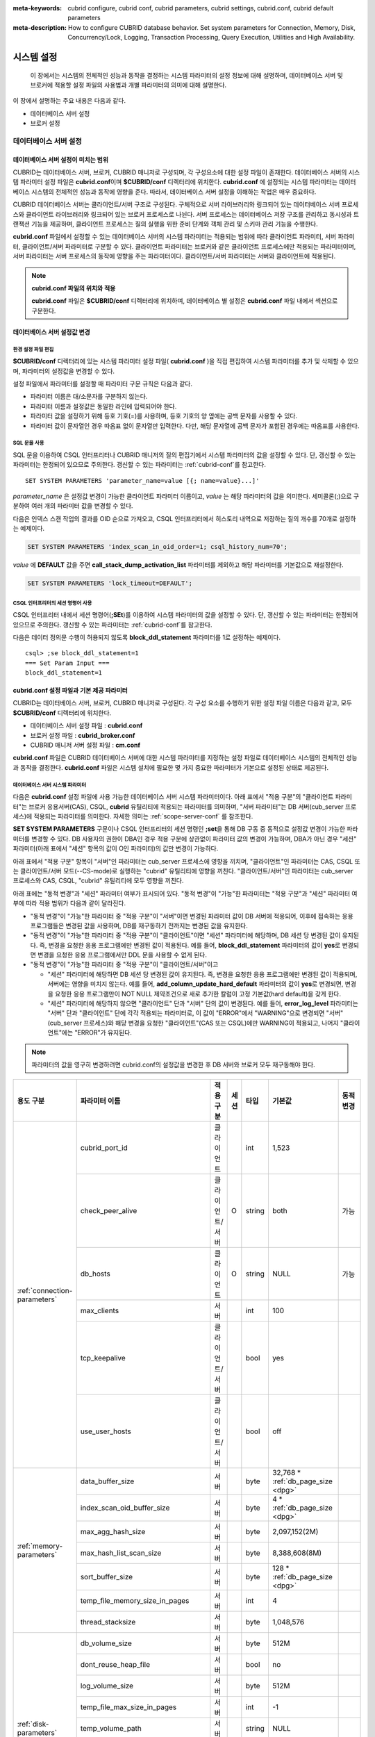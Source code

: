 
:meta-keywords: cubrid configure, cubrid conf, cubrid parameters, cubrid settings, cubrid.conf, cubrid default parameters
:meta-description: How to configure CUBRID database behavior. Set system parameters for Connection, Memory, Disk, Concurrency/Lock, Logging, Transaction Processing, Query Execution, Utilities and High Availability.

***********
시스템 설정
***********

 이 장에서는 시스템의 전체적인 성능과 동작을 결정하는 시스템 파라미터의 설정 정보에 대해 설명하며, 데이터베이스 서버 및 브로커에 적용할 설정 파일의 사용법과 개별 파라미터의 의미에 대해 설명한다.

.. FIXME: CUBRID 매니저 서버 환경 설정과 관련해서는 `CUBRID Manager Manual <http://www.cubrid.org/wiki_tools/entry/cubrid-manager-manual>`_ 을 참고한다.

이 장에서 설명하는 주요 내용은 다음과 같다.

*   데이터베이스 서버 설정
*   브로커 설정

데이터베이스 서버 설정
======================

.. _scope-server-conf:

데이터베이스 서버 설정이 미치는 범위
------------------------------------

CUBRID는 데이터베이스 서버, 브로커, CUBRID 매니저로 구성되며, 각 구성요소에 대한 설정 파일이 존재한다. 데이터베이스 서버의 시스템 파라미터 설정 파일은 **cubrid.conf**\ 이며 **$CUBRID/conf** 디렉터리에 위치한다. **cubrid.conf** 에 설정되는 시스템 파라미터는 데이터베이스 시스템의 전체적인 성능과 동작에 영향을 준다. 따라서, 데이터베이스 서버 설정을 이해하는 작업은 매우 중요하다.

CUBRID 데이터베이스 서버는 클라이언트/서버 구조로 구성된다. 구체적으로 서버 라이브러리와 링크되어 있는 데이터베이스 서버 프로세스와 클라이언트 라이브러리와 링크되어 있는 브로커 프로세스로 나뉜다. 서버 프로세스는 데이터베이스 저장 구조를 관리하고 동시성과 트랜잭션 기능을 제공하며, 클라이언트 프로세스는 질의 실행을 위한 준비 단계와 객체 관리 및 스키마 관리 기능을 수행한다.

**cubrid.conf** 파일에서 설정할 수 있는 데이터베이스 서버의 시스템 파라미터는 적용되는 범위에 따라 클라이언트 파라미터, 서버 파라미터, 클라이언트/서버 파라미터로 구분할 수 있다. 클라이언트 파라미터는 브로커와 같은 클라이언트 프로세스에만 적용되는 파라미터이며, 서버 파라미터는 서버 프로세스의 동작에 영향을 주는 파라미터이다. 클라이언트/서버 파라미터는 서버와 클라이언트에 적용된다.

.. note:: **cubrid.conf 파일의 위치와 적용**

    **cubrid.conf** 파일은 **$CUBRID/conf** 디렉터리에 위치하며, 데이터베이스 별 설정은 **cubrid.conf** 파일 내에서 섹션으로 구분한다.

데이터베이스 서버 설정값 변경
-----------------------------

환경 설정 파일 편집
^^^^^^^^^^^^^^^^^^^

**$CUBRID/conf** 디렉터리에 있는 시스템 파라미터 설정 파일( **cubrid.conf** )을 직접 편집하여 시스템 파라미터를 추가 및 삭제할 수 있으며, 파라미터의 설정값을 변경할 수 있다. 

설정 파일에서 파라미터를 설정할 때 파라미터 구문 규칙은 다음과 같다.

*   파라미터 이름은 대/소문자를 구분하지 않는다.
*   파라미터 이름과 설정값은 동일한 라인에 입력되어야 한다.
*   파라미터 값을 설정하기 위해 등호 기호(=)를 사용하며, 등호 기호의 양 옆에는 공백 문자를 사용할 수 있다.
*   파라미터 값이 문자열인 경우 따옴표 없이 문자열만 입력한다. 다만, 해당 문자열에 공백 문자가 포함된 경우에는 따옴표를 사용한다.

SQL 문을 사용
^^^^^^^^^^^^^

SQL 문을 이용하여 CSQL 인터프리터나 CUBRID 매니저의 질의 편집기에서 시스템 파라미터의 값을 설정할 수 있다. 단, 갱신할 수 있는 파라미터는 한정되어 있으므로 주의한다. 갱신할 수 있는 파라미터는 :ref:`cubrid-conf`\ 를 참고한다. ::

    SET SYSTEM PARAMETERS 'parameter_name=value [{; name=value}...]'

*parameter_name*  은 설정값 변경이 가능한 클라이언트 파라미터 이름이고, *value* 는 해당 파라미터의 값을 의미한다. 세미콜론(;)으로 구분하여 여러 개의 파라미터 값을 변경할 수 있다.

다음은 인덱스 스캔 작업의 결과를 OID 순으로 가져오고, CSQL 인터프리터에서 히스토리 내역으로 저장하는 질의 개수를 70개로 설정하는 예제이다.

.. code-block:: sql

    SET SYSTEM PARAMETERS 'index_scan_in_oid_order=1; csql_history_num=70';

*value* 에 **DEFAULT** 값을 주면 **call_stack_dump_activation_list** 파라미터를 제외하고 해당 파라미터를 기본값으로 재설정한다.

.. code-block:: sql

    SET SYSTEM PARAMETERS 'lock_timeout=DEFAULT';
    
CSQL 인터프리터의 세션 명령어 사용
^^^^^^^^^^^^^^^^^^^^^^^^^^^^^^^^^^

CSQL 인터프리터 내에서 세션 명령어(**;SEt**)를 이용하여 시스템 파라미터의 값을 설정할 수 있다. 단, 갱신할 수 있는 파라미터는 한정되어 있으므로 주의한다. 갱신할 수 있는 파라미터는 :ref:`cubrid-conf`\ 를 참고한다.

다음은 데이터 정의문 수행이 허용되지 않도록 **block_ddl_statement** 파라미터를 1로 설정하는 예제이다. ::

    csql> ;se block_ddl_statement=1
    === Set Param Input ===
    block_ddl_statement=1

.. _cubrid-conf:

cubrid.conf 설정 파일과 기본 제공 파라미터
------------------------------------------

CUBRID는 데이터베이스 서버, 브로커, CUBRID 매니저로 구성된다. 각 구성 요소를 수행하기 위한 설정 파일 이름은 다음과 같고, 모두 **$CUBRID/conf** 디렉터리에 위치한다.

*   데이터베이스 서버 설정 파일 : **cubrid.conf**
*   브로커 설정 파일 : **cubrid_broker.conf**
*   CUBRID 매니저 서버 설정 파일 : **cm.conf**

**cubrid.conf** 파일은 CUBRID 데이터베이스 서버에 대한 시스템 파라미터를 지정하는 설정 파일로 데이터베이스 시스템의 전체적인 성능과 동작을 결정한다. **cubrid.conf** 파일은 시스템 설치에 필요한 몇 가지 중요한 파라미터가 기본으로 설정된 상태로 제공된다.

데이터베이스 서버 시스템 파라미터
^^^^^^^^^^^^^^^^^^^^^^^^^^^^^^^^^

다음은 **cubrid.conf** 설정 파일에 사용 가능한 데이터베이스 서버 시스템 파라미터이다. 아래 표에서 "적용 구분"의 "클라이언트 파라미터"는 브로커 응용서버(CAS), CSQL, **cubrid** 유틸리티에 적용되는 파라미터를 의미하며, "서버 파라미터"는 DB 서버(cub_server 프로세스)에 적용되는 파라미터를 의미한다.    
자세한 의미는 :ref:`scope-server-conf` 를 참조한다.

**SET SYSTEM PARAMETERS** 구문이나 CSQL 인터프리터의 세션 명령인 **;set**\ 을 통해 DB 구동 중 동적으로 설정값 변경이 가능한 파라미터를 변경할 수 있다. DB 사용자의 권한이 DBA인 경우 적용 구분에 상관없이 파라미터 값의 변경이 가능하며, DBA가 아닌 경우 "세션" 파라미터(아래 표에서 "세션" 항목의 값이 O인 파라미터)의 값만 변경이 가능하다.

아래 표에서 "적용 구분" 항목이 "서버"인 파라미터는 cub_server 프로세스에 영향을 끼치며, "클라이언트"인 파라미터는 CAS, CSQL 또는 클라이언트/서버 모드(-\-CS-mode)로 실행하는 "cubrid" 유틸리티에 영향을 끼친다. "클라이언트/서버"인 파라미터는 cub_server 프로세스와 CAS, CSQL, "cubrid" 유틸리티에 모두 영향을 끼친다.

아래 표에는 "동적 변경"과 "세션" 파라미터 여부가 표시되어 있다. "동적 변경"이 "가능"한 파라미터는 "적용 구분"과 "세션" 파라미터 여부에 따라 적용 범위가 다음과 같이 달라진다.
 
*   "동적 변경"이 "가능"한 파라미터 중 "적용 구분"이 "서버"이면 변경된 파라미터 값이 DB 서버에 적용되어, 이후에 접속하는 응용 프로그램들은 변경된 값을 사용하며, DB를 재구동하기 전까지는 변경된 값을 유지한다.

*   "동적 변경"이 "가능"한 파라미터 중 "적용 구분"이 "클라이언트"이면 "세션" 파라미터에 해당하며, DB 세션 당 변경된 값이 유지된다. 즉, 변경을 요청한 응용 프로그램에만 변경된 값이 적용된다. 예를 들어, **block_ddl_statement** 파라미터의 값이 **yes**\로 변경되면 변경을 요청한 응용 프로그램에서만 DDL 문을 사용할 수 없게 된다.

*   "동적 변경"이 "가능"한 파라미터 중 "적용 구분"이 "클라이언트/서버"이고

    *   "세션" 파라미터에 해당하면  DB 세션 당 변경된 값이 유지된다. 즉, 변경을 요청한 응용 프로그램에만 변경된 값이 적용되며, 서버에는 영향을 미치지 않는다. 예를 들어, **add_column_update_hard_default** 파라미터의 값이 **yes**\로 변경되면, 변경을 요청한 응용 프로그램만이 NOT NULL 제약조건으로 새로 추가한 칼럼이 고정 기본값(hard default)을 갖게 한다.
    
    *   "세션" 파라미터에 해당하지 않으면 "클라이언트" 단과 "서버" 단의 값이 변경된다. 예를 들어, **error_log_level** 파라미터는 "서버" 단과 "클라이언트" 단에 각각 적용되는 파라미터로, 이 값이 "ERROR"에서 "WARNING"으로 변경되면 "서버"(cub_server 프로세스)와 해당 변경을 요청한 "클라이언트"(CAS 또는 CSQL)에만 WARNING이 적용되고, 나머지 "클라이언트"에는 "ERROR"가 유지된다.

.. note:: 파라미터의 값을 영구히 변경하려면 cubrid.conf의 설정값을 변경한 후 DB 서버와 브로커 모두 재구동해야 한다.

+-------------------------------+-------------------------------------+-------------------------+---------+----------+--------------------------------+-----------------+
| 용도 구분                     | 파라미터 이름                       | 적용 구분               | 세션    | 타입     | 기본값                         | 동적 변경       |
+===============================+=====================================+=========================+=========+==========+================================+=================+
| :ref:`connection-parameters`  | cubrid_port_id                      | 클라이언트              |         | int      | 1,523                          |                 |
|                               +-------------------------------------+-------------------------+---------+----------+--------------------------------+-----------------+
|                               | check_peer_alive                    | 클라이언트/서버         | O       | string   | both                           | 가능            |
|                               +-------------------------------------+-------------------------+---------+----------+--------------------------------+-----------------+
|                               | db_hosts                            | 클라이언트              | O       | string   | NULL                           | 가능            |
|                               +-------------------------------------+-------------------------+---------+----------+--------------------------------+-----------------+
|                               | max_clients                         | 서버                    |         | int      | 100                            |                 |
|                               +-------------------------------------+-------------------------+---------+----------+--------------------------------+-----------------+
|                               | tcp_keepalive                       | 클라이언트/서버         |         | bool     | yes                            |                 |
|                               +-------------------------------------+-------------------------+---------+----------+--------------------------------+-----------------+
|                               | use_user_hosts                      | 클라이언트/서버         |         | bool     | off                            |                 |
+-------------------------------+-------------------------------------+-------------------------+---------+----------+--------------------------------+-----------------+
| :ref:`memory-parameters`      | data_buffer_size                    | 서버                    |         | byte     | 32,768 *                       |                 |
|                               |                                     |                         |         |          | :ref:`db_page_size <dpg>`      |                 |
|                               +-------------------------------------+-------------------------+---------+----------+--------------------------------+-----------------+
|                               | index_scan_oid_buffer_size          | 서버                    |         | byte     | 4 *                            |                 |
|                               |                                     |                         |         |          | :ref:`db_page_size <dpg>`      |                 |
|                               +-------------------------------------+-------------------------+---------+----------+--------------------------------+-----------------+
|                               | max_agg_hash_size                   | 서버                    |         | byte     | 2,097,152(2M)                  |                 |
|                               +-------------------------------------+-------------------------+---------+----------+--------------------------------+-----------------+
|                               | max_hash_list_scan_size             | 서버                    |         | byte     | 8,388,608(8M)                  |                 |
|                               +-------------------------------------+-------------------------+---------+----------+--------------------------------+-----------------+
|                               | sort_buffer_size                    | 서버                    |         | byte     | 128 *                          |                 |
|                               |                                     |                         |         |          | :ref:`db_page_size <dpg>`      |                 |
|                               +-------------------------------------+-------------------------+---------+----------+--------------------------------+-----------------+
|                               | temp_file_memory_size_in_pages      | 서버                    |         | int      | 4                              |                 |
|                               +-------------------------------------+-------------------------+---------+----------+--------------------------------+-----------------+
|                               | thread_stacksize                    | 서버                    |         | byte     | 1,048,576                      |                 |
+-------------------------------+-------------------------------------+-------------------------+---------+----------+--------------------------------+-----------------+
| :ref:`disk-parameters`        | db_volume_size                      | 서버                    |         | byte     | 512M                           |                 |
|                               +-------------------------------------+-------------------------+---------+----------+--------------------------------+-----------------+
|                               | dont_reuse_heap_file                | 서버                    |         | bool     | no                             |                 |
|                               +-------------------------------------+-------------------------+---------+----------+--------------------------------+-----------------+
|                               | log_volume_size                     | 서버                    |         | byte     | 512M                           |                 |
|                               +-------------------------------------+-------------------------+---------+----------+--------------------------------+-----------------+
|                               | temp_file_max_size_in_pages         | 서버                    |         | int      | -1                             |                 |
|                               +-------------------------------------+-------------------------+---------+----------+--------------------------------+-----------------+
|                               | temp_volume_path                    | 서버                    |         | string   | NULL                           |                 |
|                               +-------------------------------------+-------------------------+---------+----------+--------------------------------+-----------------+
|                               | unfill_factor                       | 서버                    |         | float    | 0.1                            |                 |
|                               +-------------------------------------+-------------------------+---------+----------+--------------------------------+-----------------+
|                               | volume_extension_path               | 서버                    |         | string   | NULL                           |                 |
|                               +-------------------------------------+-------------------------+---------+----------+--------------------------------+-----------------+
|                               | double_write_buffer_size            | 서버                    |         | byte     | 2M                             |                 |
|                               +-------------------------------------+-------------------------+---------+----------+--------------------------------+-----------------+
|                               | data_file_os_advise                 | 서버                    |         | int      | 0                              |                 |
+-------------------------------+-------------------------------------+-------------------------+---------+----------+--------------------------------+-----------------+
| :ref:`error-parameters`       | call_stack_dump_activation_list     | 클라이언트/서버         |         | string   | DEFAULT                        | DBA만 가능      |
|                               +-------------------------------------+-------------------------+---------+----------+--------------------------------+-----------------+
|                               | call_stack_dump_deactivation_list   | 클라이언트/서버         |         | string   | NULL                           | DBA만 가능      |
|                               +-------------------------------------+-------------------------+---------+----------+--------------------------------+-----------------+
|                               | call_stack_dump_on_error            | 클라이언트/서버         |         | bool     | no                             | DBA만 가능      |
|                               +-------------------------------------+-------------------------+---------+----------+--------------------------------+-----------------+
|                               | error_log                           | 클라이언트/서버         |         | string   | cub_client.err, cub_server.err |                 |
|                               +-------------------------------------+-------------------------+---------+----------+--------------------------------+-----------------+
|                               | error_log_level                     | 클라이언트/서버         |         | string   | NOTIFICATION                   | DBA만 가능      |
|                               +-------------------------------------+-------------------------+---------+----------+--------------------------------+-----------------+
|                               | error_log_warning                   | 클라이언트/서버         |         | bool     | no                             | DBA만 가능      |
|                               +-------------------------------------+-------------------------+---------+----------+--------------------------------+-----------------+
|                               | error_log_size                      | 클라이언트/서버         |         | int      | 512M                           | DBA만 가능      |
+-------------------------------+-------------------------------------+-------------------------+---------+----------+--------------------------------+-----------------+
| :ref:`lock-parameters`        | deadlock_detection_interval_in_secs | 서버                    |         | float    | 1.0                            | DBA만 가능      |
|                               +-------------------------------------+-------------------------+---------+----------+--------------------------------+-----------------+
|                               | isolation_level                     | 클라이언트              | O       | int      | 4                              | 가능            |
|                               +-------------------------------------+-------------------------+---------+----------+--------------------------------+-----------------+
|                               | lock_escalation                     | 서버                    |         | int      | 100,000                        |                 |
|                               +-------------------------------------+-------------------------+---------+----------+--------------------------------+-----------------+
|                               | lock_timeout                        | 클라이언트              | O       | msec     | -1                             | 가능            |
|                               +-------------------------------------+-------------------------+---------+----------+--------------------------------+-----------------+
|                               | rollback_on_lock_escalation         | 서버                    |         | bool     | no                             | DBA만 가능      |
+-------------------------------+-------------------------------------+-------------------------+---------+----------+--------------------------------+-----------------+
| :ref:`logging-parameters`     | adaptive_flush_control              | 서버                    |         | bool     | yes                            | DBA만 가능      |
|                               +-------------------------------------+-------------------------+---------+----------+--------------------------------+-----------------+
|                               | background_archiving                | 서버                    |         | bool     | yes                            | DBA만 가능      |
|                               +-------------------------------------+-------------------------+---------+----------+--------------------------------+-----------------+
|                               | checkpoint_every_size               | 서버                    |         | byte     | 100,000 *                      |                 |
|                               |                                     |                         |         |          | :ref:`log_page_size <lpg>`     |                 |
|                               +-------------------------------------+-------------------------+---------+----------+--------------------------------+-----------------+
|                               | checkpoint_interval                 | 서버                    |         | msec     | 6min                           | DBA만 가능      |
|                               +-------------------------------------+-------------------------+---------+----------+--------------------------------+-----------------+
|                               | checkpoint_sleep_msecs              | 서버                    |         | msec     | 1                              | DBA만 가능      |
|                               +-------------------------------------+-------------------------+---------+----------+--------------------------------+-----------------+
|                               | force_remove_log_archives           | 서버                    |         | bool     | yes                            | DBA만 가능      |
|                               +-------------------------------------+-------------------------+---------+----------+--------------------------------+-----------------+
|                               | log_buffer_size                     | 서버                    |         | byte     | 16k *                          |                 |
|                               |                                     |                         |         |          | :ref:`log_page_size <lpg>`     |                 |
|                               +-------------------------------------+-------------------------+---------+----------+--------------------------------+-----------------+
|                               | log_max_archives                    | 서버                    |         | int      | INT_MAX                        | DBA만 가능      |
|                               +-------------------------------------+-------------------------+---------+----------+--------------------------------+-----------------+
|                               | log_trace_flush_time                | 서버                    |         | msec     | 0                              | DBA만 가능      |
|                               +-------------------------------------+-------------------------+---------+----------+--------------------------------+-----------------+
|                               | max_flush_size_per_second           | 서버                    |         | byte     | 10,000 *                       | DBA만 가능      |
|                               |                                     |                         |         |          | :ref:`db_page_size <dpg>`      |                 |
|                               +-------------------------------------+-------------------------+---------+----------+--------------------------------+-----------------+
|                               | remove_log_archive_interval_in_secs | 서버                    |         | sec      | 0                              | DBA만 가능      |
|                               +-------------------------------------+-------------------------+---------+----------+--------------------------------+-----------------+
|                               | sync_on_flush_size                  | 서버                    |         | byte     | 200 *                          | DBA만 가능      |
|                               |                                     |                         |         |          | :ref:`db_page_size <dpg>`      |                 |
|                               +-------------------------------------+-------------------------+---------+----------+--------------------------------+-----------------+
|                               | ddl_audit_log                       | 클라이언트              |         | bool     | no                             |                 |
|                               +-------------------------------------+-------------------------+---------+----------+--------------------------------+-----------------+
|                               | ddl_audit_log_size                  | 클라이언트              |         | byte     | 10M                            |                 |
+-------------------------------+-------------------------------------+-------------------------+---------+----------+--------------------------------+-----------------+
| :ref:`transaction-parameters` | async_commit                        | 서버                    |         | bool     | no                             |                 |
|                               +-------------------------------------+-------------------------+---------+----------+--------------------------------+-----------------+
|                               | group_commit_interval_in_msecs      | 서버                    |         | msec     | 0                              | DBA만 가능      |
+-------------------------------+-------------------------------------+-------------------------+---------+----------+--------------------------------+-----------------+
| :ref:`stmt-type-parameters`   | add_column_update_hard_default      | 클라이언트/서버         | O       | bool     | no                             | 가능            |
|                               +-------------------------------------+-------------------------+---------+----------+--------------------------------+-----------------+
|                               | alter_table_change_type_strict      | 클라이언트/서버         | O       | bool     | yes                            | 가능            |
|                               +-------------------------------------+-------------------------+---------+----------+--------------------------------+-----------------+
|                               | allow_truncated_string              | 클라이언트/서버         | O       | bool     | no                             | 가능            |
|                               +-------------------------------------+-------------------------+---------+----------+--------------------------------+-----------------+
|                               | ansi_quotes                         | 클라이언트              |         | bool     | yes                            |                 |
|                               +-------------------------------------+-------------------------+---------+----------+--------------------------------+-----------------+
|                               | block_ddl_statement                 | 클라이언트              | O       | bool     | no                             | 가능            |
|                               +-------------------------------------+-------------------------+---------+----------+--------------------------------+-----------------+
|                               | block_nowhere_statement             | 클라이언트              | O       | bool     | no                             | 가능            |
|                               +-------------------------------------+-------------------------+---------+----------+--------------------------------+-----------------+
|                               | compat_numeric_division_scale       | 클라이언트/서버         | O       | bool     | no                             | 가능            |
|                               +-------------------------------------+-------------------------+---------+----------+--------------------------------+-----------------+
|                               | create_table_reuseoid               | 클라이언트              | O       | bool     | yes                            | 가능            |
|                               +-------------------------------------+-------------------------+---------+----------+--------------------------------+-----------------+
|                               | cte_max_recursions                  | 클라이언트/서버         | O       | int      | 2000                           | 가능            |
|                               +-------------------------------------+-------------------------+---------+----------+--------------------------------+-----------------+
|                               | default_week_format                 | 클라이언트/서버         | O       | int      | 0                              | 가능            |
|                               +-------------------------------------+-------------------------+---------+----------+--------------------------------+-----------------+
|                               | group_concat_max_len                | 서버                    | O       | byte     | 1,024                          | DBA만 가능      |
|                               +-------------------------------------+-------------------------+---------+----------+--------------------------------+-----------------+
|                               | intl_check_input_string             | 클라이언트              | O       | bool     | no                             | 가능            |
|                               +-------------------------------------+-------------------------+---------+----------+--------------------------------+-----------------+
|                               | intl_collation                      | 클라이언트              | O       | string   |                                | 가능            |
|                               +-------------------------------------+-------------------------+---------+----------+--------------------------------+-----------------+
|                               | intl_date_lang                      | 클라이언트              | O       | string   |                                | 가능            |
|                               +-------------------------------------+-------------------------+---------+----------+--------------------------------+-----------------+
|                               | intl_number_lang                    | 클라이언트              | O       | string   |                                | 가능            |
|                               +-------------------------------------+-------------------------+---------+----------+--------------------------------+-----------------+
|                               | json_max_array_idx                  | 서버                    | O       | string   | 65,536                         | 가능            |
|                               +-------------------------------------+-------------------------+---------+----------+--------------------------------+-----------------+
|                               | no_backslash_escapes                | 클라이언트              |         | bool     | yes                            |                 |
|                               +-------------------------------------+-------------------------+---------+----------+--------------------------------+-----------------+
|                               | only_full_group_by                  | 클라이언트              | O       | bool     | no                             | 가능            |
|                               +-------------------------------------+-------------------------+---------+----------+--------------------------------+-----------------+
|                               | oracle_style_empty_string           | 클라이언트/서버         |         | bool     | no                             |                 |
|                               +-------------------------------------+-------------------------+---------+----------+--------------------------------+-----------------+
|                               | pipes_as_concat                     | 클라이언트              |         | bool     | yes                            |                 |
|                               +-------------------------------------+-------------------------+---------+----------+--------------------------------+-----------------+
|                               | plus_as_concat                      | 클라이언트              |         | bool     | yes                            |                 |
|                               +-------------------------------------+-------------------------+---------+----------+--------------------------------+-----------------+
|                               | require_like_escape_character       | 클라이언트              |         | bool     | no                             |                 |
|                               +-------------------------------------+-------------------------+---------+----------+--------------------------------+-----------------+
|                               | return_null_on_function_errors      | 클라이언트/서버         | O       | bool     | no                             | 가능            |
|                               +-------------------------------------+-------------------------+---------+----------+--------------------------------+-----------------+
|                               | string_max_size_bytes               | 클라이언트/서버         | O       | byte     | 1,048,576                      | 가능            |
|                               +-------------------------------------+-------------------------+---------+----------+--------------------------------+-----------------+
|                               | unicode_input_normalization         | 클라이언트              | O       | bool     | no                             | 가능            |
|                               +-------------------------------------+-------------------------+---------+----------+--------------------------------+-----------------+
|                               | unicode_output_normalization        | 클라이언트              | O       | bool     | no                             | 가능            |
|                               +-------------------------------------+-------------------------+---------+----------+--------------------------------+-----------------+
|                               | update_use_attribute_references     | 클라이언트              | O       | bool     | no                             | 가능            |
+-------------------------------+-------------------------------------+-------------------------+---------+----------+--------------------------------+-----------------+
| :ref:`thread-parameters`      | thread_connection_pooling           | 서버                    |         | bool     | yes                            |                 |
|                               +-------------------------------------+-------------------------+---------+----------+--------------------------------+-----------------+
|                               | thread_connection_timeout_seconds   | 서버                    |         | int      | 300                            |                 |
|                               +-------------------------------------+-------------------------+---------+----------+--------------------------------+-----------------+
|                               | thread_worker_pooling               | 서버                    |         | bool     | yes                            |                 |
|                               +-------------------------------------+-------------------------+---------+----------+--------------------------------+-----------------+
|                               | thread_core_count                   | 서버                    |         | int      | 시스템 코어 수                 |                 |
|                               +-------------------------------------+-------------------------+---------+----------+--------------------------------+-----------------+
|                               | thread_worker_timeout_seconds       | 서버                    |         | int      | 300                            |                 |
|                               +-------------------------------------+-------------------------+---------+----------+--------------------------------+-----------------+
|                               | loaddb_worker_count                 | 서버                    |         | int      | 8                              |                 |
+-------------------------------+-------------------------------------+-------------------------+---------+----------+--------------------------------+-----------------+
| :ref:`timezone-parameters`    | server_timezone                     | 서버                    |         | string   | OS의 타임존                    | 가능            |
|                               +-------------------------------------+-------------------------+---------+----------+--------------------------------+-----------------+
|                               | timezone                            | 클라이언트/서버         | O       | string   | server_timezone의 값           | 가능            |
|                               +-------------------------------------+-------------------------+---------+----------+--------------------------------+-----------------+
|                               | tz_leap_second_support              | 서버                    |         | bool     | no                             | 가능            |
+-------------------------------+-------------------------------------+-------------------------+---------+----------+--------------------------------+-----------------+
| :ref:`plan-cache-parameters`  | max_plan_cache_entries              | 클라이언트/서버         |         | int      | 1,000                          |                 |
|                               +-------------------------------------+-------------------------+---------+----------+--------------------------------+-----------------+
|                               | max_plan_cache_clones               | 서버                    |         | int      | 1,000                          |                 |               
|                               +-------------------------------------+-------------------------+---------+----------+--------------------------------+-----------------+
|                               | xasl_cache_time_threshold_in_minutes| 서버                    |         | int      | 360                            |                 |               
|                               +-------------------------------------+-------------------------+---------+----------+--------------------------------+-----------------+
|                               | max_filter_pred_cache_entries       | 클라이언트/서버         |         | int      | 1,000                          |                 |
+-------------------------------+-------------------------------------+-------------------------+---------+----------+--------------------------------+-----------------+
| :ref:`query-cache-parameters` | max_query_cache_entries             | 서버                    |         | int      | 0                              |                 |
|                               +-------------------------------------+-------------------------+---------+----------+--------------------------------+-----------------+
|                               | query_cache_size_in_pages           | 서버                    |         | int      | 0                              |                 |
+-------------------------------+-------------------------------------+-------------------------+---------+----------+--------------------------------+-----------------+
| :ref:`utility-parameters`     | backup_volume_max_size_bytes        | 서버                    |         | byte     | 0                              |                 |
|                               +-------------------------------------+-------------------------+---------+----------+--------------------------------+-----------------+
|                               | communication_histogram             | 클라이언트              | O       | bool     | no                             | 가능            |
|                               +-------------------------------------+-------------------------+---------+----------+--------------------------------+-----------------+
|                               | compactdb_page_reclaim_only         | 서버                    |         | int      | 0                              |                 |
|                               +-------------------------------------+-------------------------+---------+----------+--------------------------------+-----------------+
|                               | csql_history_num                    | 클라이언트              | O       | int      | 50                             | 가능            |
+-------------------------------+-------------------------------------+-------------------------+---------+----------+--------------------------------+-----------------+
| :ref:`ha-parameters`          | ha_mode                             | 서버                    |         | string   | off                            |                 |
+-------------------------------+-------------------------------------+-------------------------+---------+----------+--------------------------------+-----------------+
| :ref:`other-parameters`       | access_ip_control                   | 서버                    |         | bool     | no                             |                 |
|                               +-------------------------------------+-------------------------+---------+----------+--------------------------------+-----------------+
|                               | access_ip_control_file              | 서버                    |         | string   |                                |                 |
|                               +-------------------------------------+-------------------------+---------+----------+--------------------------------+-----------------+
|                               | agg_hash_respect_order              | 클라이언트              | O       | bool     | yes                            | 가능            |
|                               +-------------------------------------+-------------------------+---------+----------+--------------------------------+-----------------+
|                               | auto_restart_server                 | 서버                    | O       | bool     | yes                            | DBA만 가능      |
|                               +-------------------------------------+-------------------------+---------+----------+--------------------------------+-----------------+
|                               | enable_string_compression           | 클라이언트/서버         | O       | bool     | yes                            |                 |
|                               +-------------------------------------+-------------------------+---------+----------+--------------------------------+-----------------+
|                               | index_scan_in_oid_order             | 클라이언트              | O       | bool     | no                             | 가능            |
|                               +-------------------------------------+-------------------------+---------+----------+--------------------------------+-----------------+
|                               | index_unfill_factor                 | 서버                    |         | float    | 0.05                           |                 |
|                               +-------------------------------------+-------------------------+---------+----------+--------------------------------+-----------------+
|                               | java_stored_procedure               | 서버                    |         | bool     | no                             |                 |
|                               +-------------------------------------+-------------------------+---------+----------+--------------------------------+-----------------+
|                               | java_stored_procedure_port          | 서버                    |         | int      |                                |                 |
|                               +-------------------------------------+-------------------------+---------+----------+--------------------------------+-----------------+
|                               | java_stored_procedure_uds           | 서버                    |         | bool     | yes                            |                 |
|                               +-------------------------------------+-------------------------+---------+----------+--------------------------------+-----------------+
|                               | java_stored_procedure_jvm_options   | 서버                    |         | string   |                                |                 |
|                               +-------------------------------------+-------------------------+---------+----------+--------------------------------+-----------------+
|                               | multi_range_optimization_limit      | 서버                    | O       | int      | 100                            | DBA만 가능      |
|                               +-------------------------------------+-------------------------+---------+----------+--------------------------------+-----------------+
|                               | optimizer_enable_merge_join         | 클라이언트              | O       | bool     | no                             | 가능            |
|                               +-------------------------------------+-------------------------+---------+----------+--------------------------------+-----------------+
|                               | use_stat_estimation                 | 서버                    |         | bool     | no                             |                 |
|                               +-------------------------------------+-------------------------+---------+----------+--------------------------------+-----------------+
|                               | pthread_scope_process               | 서버                    |         | bool     | yes                            |                 |
|                               +-------------------------------------+-------------------------+---------+----------+--------------------------------+-----------------+
|                               | server                              | 서버                    |         | string   |                                |                 |
|                               +-------------------------------------+-------------------------+---------+----------+--------------------------------+-----------------+
|                               | service                             | 서버                    |         | string   |                                |                 |
|                               +-------------------------------------+-------------------------+---------+----------+--------------------------------+-----------------+
|                               | session_state_timeout               | 서버                    |         | sec      | 21,600                         |                 |
|                               +-------------------------------------+-------------------------+---------+----------+--------------------------------+-----------------+
|                               | sort_limit_max_count                | 클라이언트              | O       | int      | 1,000                          | 가능            |
|                               +-------------------------------------+-------------------------+---------+----------+--------------------------------+-----------------+
|                               | sql_trace_slow                      | 서버                    | O       | msec     | -1                             | DBA만 가능      |
|                               +-------------------------------------+-------------------------+---------+----------+--------------------------------+-----------------+
|                               | sql_trace_execution_plan            | 서버                    | O       | bool     | no                             | DBA만 가능      |
|                               +-------------------------------------+-------------------------+---------+----------+--------------------------------+-----------------+
|                               | use_orderby_sort_limit              | 서버                    | O       | bool     | yes                            | DBA만 가능      |
|                               +-------------------------------------+-------------------------+---------+----------+--------------------------------+-----------------+
|                               | vacuum_prefetch_log_mode            | 서버                    |         | int      | 1                              | DBA만 가능      |
|                               +-------------------------------------+-------------------------+---------+----------+--------------------------------+-----------------+
|                               | vacuum_prefetch_log_buffer_size     | 서버                    |         | int      | 3200 *                         | DBA만 가능      |
|                               |                                     |                         |         |          | :ref:`log_page_size <lpg>`     |                 |
|                               +-------------------------------------+-------------------------+---------+----------+--------------------------------+-----------------+
|                               | data_buffer_neighbor_flush_pages    | 서버                    |         | int      | 8                              | DBA만 가능      |
|                               +-------------------------------------+-------------------------+---------+----------+--------------------------------+-----------------+
|                               | data_buffer_neighbor_flush_nondirty | 서버                    |         | bool     | no                             | DBA만 가능      |
|                               +-------------------------------------+-------------------------+---------+----------+--------------------------------+-----------------+
|                               | tde_keys_file_path                  | 서버                    |         | string   | NULL                           |                 |
|                               +-------------------------------------+-------------------------+---------+----------+--------------------------------+-----------------+
|                               | tde_default_algorithm               | 서버                    |         | string   | AES                            |                 |
|                               +-------------------------------------+-------------------------+---------+----------+--------------------------------+-----------------+
|                               | recovery_progress_logging_interval  | 서버                    |         | int      | 0                              |                 |
|                               +-------------------------------------+-------------------------+---------+----------+--------------------------------+-----------------+
|                               | supplemental_log                    | 클라이언트/서버         |         | int      | 0                              |                 |
+-------------------------------+-------------------------------------+-------------------------+---------+----------+--------------------------------+-----------------+

.. _lpg:
    
*   **log_page_size**: :ref:`데이터베이스 생성<creating-database>` 시 **-\-log-page-size** 옵션으로 지정한 로그 볼륨 페이지 크기. 기본값: 16KB. 관련 파라미터의 설정 값은 페이지 단위로 버림된다.
    예를 들어 checkpoint_every_size 의 값은 16KB로 나누어 소수점 이하를 버림한 값에 16KB를 곱한 값이 된다.

.. _dpg:

*   **db_page_size**: :ref:`데이터베이스 생성<creating-database>` 시 **-\-db-page-size** 옵션으로 지정한 DB 볼륨 페이지 크기. 기본값: 16KB. 관련 파라미터의 설정 값은 페이지 단위로 버림된다. 
    예를 들어 data_buffer_size 의 값은 16KB로 나누어 소수점 이하를 버림한 값에 16KB를 곱한 값이 된다.

파라미터의 섹션별 분류
^^^^^^^^^^^^^^^^^^^^^^

**cubrid.conf**\ 에 지정된 파라미터는 다음과 같이 네 가지 섹션으로 제공된다.

*   CUBRID 서비스를 시작할 때 사용 : [service] 섹션
*   전체 데이터베이스에 공통으로 적용 : [common] 섹션
*   각 데이터베이스에 개별적으로 적용 : [@<*database*>] 섹션
*   cubrid 유틸리티가 독립 모드(stand-alone, -\-SA-mode)로 구동할 때만 사용 : [standalone] 섹션 

여기서 <*database*>는 파라미터를 개별적으로 적용할 데이터베이스 이름이며, [common]에 설정된 파라미터가 [@<*database*>]에 설정된 파라미터와 동일한 경우 [@<*database*>]에 설정된 파라미터가 최종 적용된다.

::

    ..... 
    [common] 
    ..... 
    sort_buffer_size=2M 
    ..... 
    [standalone] 
  
    sort_buffer_size=256M 
    ..... 

[standalone] 섹션에 정의된 설정은 "cubrid"로 시작하는 cubrid 유틸리티들이 독립 모드로 구동할 때만 사용된다. 
예를 들어, 위와 같이 설정한 상태에서 -\-CS-mode(기본값)으로 DB를 구동(cubrid database start db_name)하면 "sort_buffer_size=2M"가 적용된다. 하지만 DB를 정지하고 "cubrid loaddb -\-SA-mode"를 실행할 때는 "sort_buffer_size=256M"가 적용된다. "cubrid loaddb -\-SA-mode"를 실행할 때 인덱스 생성 과정에서 정렬 버퍼(sort buffer)를 더 많이 사용할 것으로 예상되므로 이를 늘려주는 것이 "loaddb" 수행 성능에 도움이 된다.

기본 제공 파라미터
^^^^^^^^^^^^^^^^^^

CUBRID 설치 시 생성되는 기본 데이터베이스 환경 설정 파일(**cubrid.conf**)에는 데이터베이스 서버 파라미터 중 반드시 변경해야 할 일부 파라미터가 기본적으로 포함된다. 기본으로 포함되지 않는 파라미터의 설정값을 변경하기 원할 경우 직접 추가/편집해서 사용하면 된다.

다음은 **cubrid.conf** 파일 내용이다. ::

    # Copyright (C) 2008 Search Solution Corporation. All rights reserved by Search Solution.
    #
    # $Id$
    #
    # cubrid.conf#
     
    # For complete information on parameters, see the CUBRID
    # Database Administration Guide chapter on System Parameters
     
    # Service section - a section for 'cubrid service' command
    [service]
     
    # The list of processes to be started automatically by 'cubrid service start' command
    # Any combinations are available with server, broker and manager.
    service=server,broker,manager
     
    # The list of database servers in all by 'cubrid service start' command.
    # This property is effective only when the above 'service' property contains 'server' keyword.
    #server=demodb,testdb
    
    # Common section - properties for all databases
    # This section will be applied before other database specific sections.
    [common]
     
    # Read the manual for detailed description of system parameters
    # Manual > System Configuration > Database Server Configuration > Default Parameters
     
    # Size of data buffer are using K, M, G, T unit
    data_buffer_size=512M
     
    # Size of log buffer are using K, M, G, T unit
    log_buffer_size=256M
     
    # Size of sort buffer are using K, M, G, T unit
    # The sort buffer should be allocated per thread.
    # So, the max size of the sort buffer is sort_buffer_size * max_clients.
    sort_buffer_size=2M
     
    # The maximum number of concurrent client connections the server will accept.
    # This value also means the total # of concurrent transactions.
    max_clients=100
     
    # TCP port id for the CUBRID programs (used by all clients).
    cubrid_port_id=1523

*testdb* 만 data_buffer_size를 128M로, max_clients를 10으로 설정하고 싶은 경우 다음과 같이 설정한다. ::
    
    [service]
     
    service=server,broker,manager
     
    [common]
     
    data_buffer_size=512M
    log_buffer_size=256M
    sort_buffer_size=2M
    max_clients=100
     
    # TCP port id for the CUBRID programs (used by all clients).
    cubrid_port_id=1523

    [@testdb]
    data_buffer_size=128M
    max_clients=10

.. _connection-parameters:

접속 관련 파라미터
------------------

다음은 데이터베이스 서버와 관련된 파라미터로 각 파라미터의 타입과 설정 가능한 값의 범위는 다음과 같다.

+--------------------+----------+-------------------+---------+---------+
| 파라미터 이름      | 타입     | 기본값            | 최소값  | 최대값  |
+====================+==========+===================+=========+=========+
| cubrid_port_id     | int      | 1,523             | 1       |         |
+--------------------+----------+-------------------+---------+---------+
| check_peer_alive   | string   | both              |         |         |
+--------------------+----------+-------------------+---------+---------+
| db_hosts           | string   | NULL              |         |         |
+--------------------+----------+-------------------+---------+---------+
| max_clients        | int      | 100               | 10      |  4,000  |
+--------------------+----------+-------------------+---------+---------+
| tcp_keepalive      | bool     | yes               |         |         |
+--------------------+----------+-------------------+---------+---------+
| use_user_hosts     | bool     | off               |         |         |
+--------------------+----------+-------------------+---------+---------+

**cubrid_port_id**

    **cubrid_port_id**\ 는 마스터 프로세스가 사용하는 포트를 설정하기 위한 파라미터로 기본값은 **1,523**\ 이다. CUBRID를 설치한 서버에서 이미 1,523 포트를 사용하고 있거나, 방화벽에 의해 1523 포트가 차단된 경우에는 마스터 프로세스가 정상적으로 구동할 수 없으므로, 마스터 서버와 연결할 수 없다는 에러 메시지가 나타날 수 있다. 이와 같이 포트 충돌이 발생하는 경우, 관리자는 서버 환경을 고려하여 **cubrid_port_id** 의 설정값을 변경해야 한다.

.. _check_peer_alive:

**check_peer_alive**

    **check_peer_alive**\ 는 클라이언트 프로세스와 서버 프로세스가 정상 동작하는지 각각 확인하는 과정의 수행 여부를 결정하는 파라미터이다. 기본값은 **both**\ 이다. 

    서버 프로세스와 접속하는 클라이언트 프로세스에는 브로커 응용 서버(cub_cas) 프로세스, 복제 로그 반영 프로세스(copylogdb), 복제 로그 복사 프로세스(applylogdb), CSQL 인터프리터(csql) 등이 있다. 서버 프로세스와 클라이언트 프로세스는 접속이 이루어진 후 네트워크를 통해 데이터를 기다리는 중 오랫동안(예: 5초 이상) 응답을 받지 못하면 설정에 따라 상대방이 정상 동작하는지 확인하는 과정을 거친다. 서로 확인하는 과정에서 정상 동작하지 않는다고 판단되면 연결된 접속을 강제 종료한다.

    값의 종류 및 동작 방식은 다음과 같다.

    *    **both**: 서버 프로세스는 클라이언트 프로세스의 ECHO(7) 포트에 주기적으로 접속하여 클라이언트 프로세스가 정상 동작하는지 확인하고, 클라이언트 프로세스는 서버 프로세스의 ECHO(7) 포트에 주기적으로 접속하여 서버 프로세스가 정상 동작하는지 확인한다(기본값).
    *    **server_only**: 서버 프로세스만 클라이언트 프로세스가 정상 동작하는지 확인한다.
    *    **client_only**: 클라이언트 프로세스만 서버 프로세스가 정상 동작하는지 확인한다.
    *    **none**: 클라이언트 프로세스와 서버 프로세스 둘 다 상대방이 정상 동작하는지 확인하지 않는다.

    특히, ECHO(7) 포트가 방화벽(firewall) 설정으로 막혀있으면 서버 프로세스 또는 클라이언트 프로세스가 각각 서로의 상태를 확인할 때 상대방 프로세스가 종료된 것으로 오인할 수 있으므로, none으로 설정하여 이 문제를 회피해야 한다.

**db_hosts**

    **db_hosts**\ 는 클라이언트에서 연결할 수 있는 데이터베이스 서버 호스트의 목록 및 연결 순서를 지정하기 위한 파라미터이다. 서버 호스트 목록은 한 개 이상의 서버 호스트 이름을 나열하며, 각 호스트는 이름 사이에 공백 또는 콜론(:) 기호를 사용하여 구분한다. 이 때, 중복되거나 존재하지 않는 호스트 이름은 무시된다.

    다음은 **db_hosts** 파라미터의 설정값을 보여주는 예제로 **host1**, **host2**, **host3** 의 순서대로 연결이 시도된다. ::

        db_hosts="hosts1:hosts2:hosts3"

    한편, 클라이언트는 서버 연결을 위하여 데이터베이스 위치 정보 파일(**databases.txt**)을 참조하여 지정된 서버 호스트에 1차적으로 연결을 시도한다. 연결이 실패하면 데이터베이스 설정 파일(**cubrid.conf**)의 **db_hosts** 파라미터의 설정값을 참조하여 2차적으로 지정된 서버 호스트 중 첫 번째 서버 호스트에 연결을 시도한다.

.. _max_clients:

**max_clients**

    **max_clients**\ 는 데이터베이스 서버에 동시 연결을 허용하는 클라이언트(일반적으로 브로커 용용 서버(CAS))의 최대 개수를 지정하기 위한 파라미터이다. 즉, **max_clients** 파라미터는 데이터베이스 서버 프로세스 하나 당 동시에 접속할 수 있는 클라이언트의 최대 개수를 의미한다. 이 파라미터의 기본값은 **100**\ 이다.

    CUBRID 환경에서 동시 사용자 수를 증가시키기 위해서는 질의 성능을 고려하여 **max_clients** 파라미터(**cubrid.conf**) 및 :ref:`MAX_NUM_APPL_SERVER <max-num-appl-server>` 파라미터(**cubrid_broker.conf**)를 적절한 값으로 설정해야 한다. 즉, **max_clients** 파라미터를 통해 데이터베이스 서버가 허용하는 동시 접속 개수를 설정하고, **MAX_NUM_APPL_SERVER** 파라미터를 통해 해당 브로커가 허용하는 동시 접속 개수를 설정한다.

    예를 들어, **cubrid_broker.conf** 파일에서 [%query_editor]의 **MAX_NUM_APPL_SERVER** 값이 50이고 [%BROKER1]의 **MAX_NUM_APPL_SERVER** 값이 50인 브로커 노드 2개가 하나의 데이터베이스 서버에 접속하는 경우, 데이터베이스 서버가 허용하는 동시 접속 개수인 **max_clients** 의 값은 다음과 같이 설정할 수 있다.

    *   (각 브로커 노드 당 최대 100개) * (브로커 노드 2개) + (CSQL 인터프리터의 데이터베이스 서버 접속, HA 로그 복사 프로세스와 같은 CUBRID 내부 프로세스의 데이터베이스 서버 접속 등에 대한 여유분 10개) = 210

    특히, HA 환경에서는 failover 등으로 인해 여러 브로커 노드 접속이 하나의 데이터베이스 서버에 집중될 수 있으므로, 같은 데이터베이스에 접속하는 모든 브로커 노드의 **MAX_NUM_APPL_SERVER** 값을 합한 값 보다 크게 설정해야 한다.

    클라이언트의 데이터베이스 접속 여부에 관계 없이 **max_clients**\ 의 개수를 크게 설정할수록 메모리 사용량이 증가하므로 주의한다.

    .. note::
        
        Linux 시스템에서 max_clients 파라미터는 "ulimit -n" 명령과 관련이 있는데, "ulimit -n" 명령은  프로세스 하나가 사용할 수 있는 file descriptor의 최대 개수를 지정한다. file descriptor는 파일 뿐 아니라 네트워크 소켓도 포함하므로, "ulimit -n"의 개수는 max_clients의 개수보다 크게 설정해야 한다.

**tcp_keepalive** 
  
    **tcp_keepalive**\ 는 TCP 네트워크 프로토콜에 SO_KEEPALIVE 옵션을 적용할지 여부를 지정하는 파라미터로, 기본값은 **yes*\ 이다. 이 값이 **no**\ 이면 마스터 노드와 슬레이브 노드 간 방화벽이 설정되어 있는 환경에서 장시간 동안 트랜잭션 로그가 복사되지 않을 때 DB 서버 쪽 연결이 종료되는 현상이 발생할 수 있다. 

**use_user_hosts** 

    **use_user_hosts** 시스템 파라미터는 CUBRID 서비스에서 필요한 **호스트명**, **IP 주소** 검색 기능을 아래 서비스 중에서 선택하기 위해 사용한다. 기본값은 **OFF** 이다.

    *   **시스템** 에서 제공하는 호스트, IP 주소 검색 라이브러리 (Linux의 경우 **glibc**)
    *   **CUBRID** 에서 제공하는 **호스트/IP 주소 검색 라이브러리** 

    use_user_hosts=off (기본값)

    * 시스템 라이브러리를 사용하여 IP 주소, 호스트명을 검색한다.
    * 일반적으로 /etc/hosts 파일 검색, DNS Query 등이 사용된다.

    use_user_hosts=on

    * CUBRID 호스트 검색 라이브러리를 이용하여 IP 주소/호스트명을 검색한다.
    * **$CUBRID/conf/cubrid_hosts.conf** 파일을 이용하여,  호스트명과 IP 주소을 검색한다
    * 시스템의 /etc/hosts, /etc/nsswitch.conf 파일에 대한 읽기 권한 등과 관계 없이 동작한다.

    .. warning::

        **use_user_hosts** 파라미터는 서비스 운영 중 변경되면 정상적으로 서비스가 종료되지 않을 수 있으므로, 반드시 CUBRID 서비스가 종료된 상태에서 변경해야 한다.

    *   **$CUBRID/conf/hosts.conf** 파일의 형식은 **/etc/hosts** 와 동일하나 다음과 같은 몇 가지 제약이 있다.

        * **IPv4** 주소 만을 허용한다 (**IPv6** 는 허용하지 않는다).
        * 아래와 같은 형식의 **alias** 는 허용하지 않는다 ::

           172.31.0.1 host1 alias1 alias2

        * 하나의 호스트명에 대해서 두개 이상의 IP는 허용하지 않는다. ::

            172.31.0.1 host1
            178.31.0.2 host1

    * 다음은 $CUBRID/conf/hosts.conf의 예시이다. ::

            #
            # hosts file for CUBRID user specific host service
            #
            127.0.0.1       localhost
            172.31.0.1      node1
            172.31.0.1      node2
            172.31.0.1      node3
            192.168.0.31    node4.kr         # Seoul
            192.168.2.31    node5.gov.or.kr  # Daejeon


.. warning::

    $CUBRID/conf/hosts.conf는 반드시 모든 CUBRID 프로세스를 종료시킨 후 변경해야 하며, **재 구동 후 변경된 사항이 적용된다.** 또한, **localhost** 와 **'hostname'** (Linux 명령어 중 hostname에 의해 출력되는 호스트명)을 반드시 hosts.conf에 포함해야 한다.
 
.. _memory-parameters:

메모리 관련 파라미터
--------------------

다음은 데이터베이스 서버 또는 클라이언트에서 사용하는 메모리와 관련된 파라미터로 각 파라미터의 타입과 설정 가능한 값의 범위는 다음과 같다.

+--------------------------------+--------+---------------------------+---------------------------+---------------------------+
| 파라미터 이름                  | 타입   | 기본값                    | 최소값                    | 최대값                    |
+================================+========+===========================+===========================+===========================+
| data_buffer_size               | byte   | 32,768 *                  | 1,024 *                   | 2G(32비트),               |
|                                |        | :ref:`db_page_size <dpg>` | :ref:`db_page_size <dpg>` | INT_MAX *                 |
|                                |        |                           |                           | :ref:`db_page_size <dpg>` |
|                                |        |                           |                           | (64비트)                  |
+--------------------------------+--------+---------------------------+---------------------------+---------------------------+
| index_scan_oid_buffer_size     | byte   | 4 *                       | 0.05 *                    | 16 *                      |
|                                |        | :ref:`db_page_size <dpg>` | :ref:`db_page_size <dpg>` | :ref:`db_page_size <dpg>` |
+--------------------------------+--------+---------------------------+---------------------------+---------------------------+
| max_agg_hash_size              | byte   | 2,097,152(2M)             | 32,768(32K)               | 134,217,728(128MB)        |
+--------------------------------+--------+---------------------------+---------------------------+---------------------------+
| max_hash_list_scan_size        | byte   | 8,388,608(8M)             | 0                         | 128MB                     |
+--------------------------------+--------+---------------------------+---------------------------+---------------------------+
| sort_buffer_size               | byte   | 128 *                     | 1 *                       | 2G(32비트),               |
|                                |        | :ref:`db_page_size <dpg>` | :ref:`db_page_size <dpg>` | INT_MAX *                 |
|                                |        |                           |                           | :ref:`db_page_size <dpg>` |
|                                |        |                           |                           | (64비트)                  |
+--------------------------------+--------+---------------------------+---------------------------+---------------------------+
| temp_file_memory_size_in_pages | int    | 4                         | 0                         | 20                        |
+--------------------------------+--------+---------------------------+---------------------------+---------------------------+
| thread_stacksize               | byte   | 1,048,576                 | 65,536                    |                           |
+--------------------------------+--------+---------------------------+---------------------------+---------------------------+

**data_buffer_size**

    **data_buffer_size**\ 는 데이터베이스 서버가 메모리 내에 캐시하는 데이터 버퍼의 크기를 설정하기 위한 파라미터이다. 값 뒤에 B, K, M, G, T로 단위를 붙일 수 있으며, 각각 Bytes, Kilobytes, Megabytes, Gigabytes, Terabytes를 의미한다. 단위를 생략하면 바이트 단위가 적용된다. 기본값은 32,768 * :ref:`db_page_size <dpg>` (db_page_size가 16K일 때 **512M**) 이고, 최소값은 1,024 * :ref:`db_page_size <dpg>` (db_page_size가 16K일 때 **16M**)이다. CUBRID 64비트 버전에서는 최대값이 INT_MAX * :ref:`db_page_size <dpg>`\ 이다. CUBRID 32비트 버전에서는 최대값이 **2G**\ 임에 주의한다.

    **data_buffer_size** 파라미터의 값이 클수록 버퍼에 캐시되는 데이터 페이지가 많아지므로 디스크 I/O 비용을 줄일 수 있다는 장점이 있다. 반면, 이 파라미터의 값을 너무 크게 설정하면 과도하게 시스템 메모리가 점유되므로 운영체제에 의해 버퍼 풀이 스와핑(swapping)되는 현상이 발생할 수 있다. **data_buffer_size** 파라미터는 필요한 메모리 크기가 시스템 메모리의 2/3 이내가 되도록 설정할 것을 권장한다.

    *   필요한 메모리 크기 = 데이터 버퍼 크기(**data_buffer_size**)

**index_scan_oid_buffer_size**

    **index_scan_oid_buffer_size**\ 는 인덱스 스캔을 수행할 때 OID 리스트의 임시 저장을 위한 버퍼의 크기를 설정하기 위한 파라미터이다. K 단위를 설정할 수 있으며, KB(kilobytes)를 의미한다. 단위를 생략하면 바이트 단위가 적용된다. 기본값은 4 * :ref:`db_page_size <dpg>` (db_page_size가 16K일 때 **64K**)이다. 최소값은 0.05 * :ref:`db_page_size <dpg>` (db_page_size가 16K일 때 약 **1K**)이고, 최대값은 16 * :ref:`db_page_size <dpg>` (db_page_size가 16K일 때 **256K**)이다. 

    **index_scan_oid_buffer_size** 파라미터 값과 데이터베이스 생성 시 설정한 단위 페이지의 크기에 비례하여 OID 버퍼의 크기가 결정되고, 이러한 OID버퍼의 크기가 클수록 인덱스 스캔 비용이 증가하는 경향을 보인다. 이를 고려하여 **index_scan_oid_buffer_size** 파라미터 값을 조정할 수 있다.

.. _max_agg_hash_size:

**max_agg_hash_size**

    **max_agg_hash_size**\ 는 집계를 포함하는 질의에서 투플 그룹을 해싱하기 위해 할당한 트랜잭션 당 최대 메모리 크기를 설정하는 파라미터이다. 기본값은 **2,097,152**\ (2M), 최소값은 32,768(32K), 그리고 최대값은 134,217,728(128MB)이다. 
    
    :ref:`NO_HASH_AGGREGATE <no-hash-aggregate>` 힌트가 명시되면, 집계 작업 시 해싱 방식이 사용되지 않을 것이다. :ref:`agg_hash_respect_order <agg_hash_respect_order>`\ 를 참고한다.

.. _max_hash_list_scan_size:

**max_hash_list_scan_size**

    **max_hash_list_scan_size**\ 는 부질의를 포함하는 질의에서 해시 테이블을 빌드하기 위해 할당한 트랜잭션 당 최대 메모리 크기를 설정하는 파라미터이다. 기본값은 **8,388,608**\ (8M), 최소값은 0, 그리고 최대값은 134,217,728(128MB)이다.

    **max_hash_list_scan_size**\이 0으로 설정되거나, :ref:`NO_HASH_LIST_SCAN <no-hash-list-scan>` 힌트가 명시되면, 조회 작업 시 해싱 방식이 사용되지 않을 것이다.

**sort_buffer_size**

    **sort_buffer_size**\ 는 정렬을 수행하는 질의에서 사용되는 버퍼의 크기를 설정하기 위한 파라미터이다. 서버는 각 클라이언트의 정렬 요청마다 하나의 정렬 버퍼를 할당하며, 정렬을 완료한 후에는 할당되었던 버퍼 메모리를 해제한다. 정렬을 수행하는 질의로는 SELECT 정렬 질의 뿐만 아니라 인덱스 생성 질의도 포함된다.

    값 뒤에 B, K, M, G, T로 단위를 붙일 수 있으며, 각각 Bytes, Kilobytes, Megabytes, Gigabytes, Terabytes를 의미한다. 단위를 생략하면 바이트 단위가 적용된다. 기본값은 128 * :ref:`db_page_size <dpg>`  (db_page_size가 16K일 때 **2M**)이고, 최소값은 1 * :ref:`db_page_size <dpg>` (db_page_size가 16K일 때 **16K**)이다.

**temp_file_memory_size_in_pages**

    **temp_file_memory_size_in_pages**\ 는 질의에 관한 임시 결과를 캐시하는 버퍼 페이지 개수를 설정하기 위한 파라미터로 기본값은 **4**\ 이며, 최대값은 20까지 허용된다.

    *   필요한 메모리 크기 = 임시 메모리 버퍼 페이지 수(**temp_file_memory_size_in_pages**) \* 데이터베이스 페이지 크기(page size)
    *   임시 메모리 버퍼 페이지 수 = **temp_file_memory_size_in_pages** 파라미터 설정값
    *   데이터베이스 페이지 크기 = 데이터베이스 생성 시 **cubrid createdb** 유틸리티의 **-s** 옵션에 의해 지정된 페이지 크기 값

    임시 결과를 저장하는 공간은 다음과 같다. 
    
    *   임시 결과 캐시 버퍼(**temp_file_memory_size_in_pages** 시스템 파라미터에 의해 확보된 메모리)
    *   일시적 데이터 저장을 위한 영구적 볼륨
    *   일시적 볼륨
    
    기존의 저장 공간이 소진되면 일시적 결과 저장을 위해 캐시 버퍼 -> 영구적 볼륨 -> 일시적 볼륨의 순서로 저장 공간이 사용된다.

**thread_stacksize**

    **thread_stacksize**\ 는 스레드의 스택 크기를 설정하기 위한 파라미터로 기본값은 **1048576** 바이트이다. **thread_stacksize** 파라미터의 설정값은 운영체제가 허용하는 스택 크기를 초과할 수 없다.

.. _disk-parameters:

디스크 관련 파라미터
--------------------

다음은 데이터베이스 볼륨 정의 및 파일 저장을 위한 디스크 관련 파라미터로 각 파라미터의 타입과 설정 가능한 값의 범위는 다음과 같다.


+--------------------------------------+--------+---------+---------+---------+
| 파라미터 이름                        | 타입   | 기본값  | 최소값  | 최대값  |
+======================================+========+=========+=========+=========+
| db_volume_size                       | byte   | 512M    | 0       | 20G     |
+--------------------------------------+--------+---------+---------+---------+
| dont_reuse_heap_file                 | bool   | no      |         |         |
+--------------------------------------+--------+---------+---------+---------+
| log_volume_size                      | byte   | 512M    | 20M     | 4G      |
+--------------------------------------+--------+---------+---------+---------+
| temp_file_max_size_in_pages          | int    | -1      |         |         |
+--------------------------------------+--------+---------+---------+---------+
| temp_volume_path                     | string | NULL    |         |         |
+--------------------------------------+--------+---------+---------+---------+
| unfill_factor                        | float  | 0.1     | 0.0     | 0.3     |
+--------------------------------------+--------+---------+---------+---------+
| volume_extension_path                | string | NULL    |         |         |
+--------------------------------------+--------+---------+---------+---------+
| double_write_buffer_size             | byte   | 2M      | 0       | 32M     |
+--------------------------------------+--------+---------+---------+---------+
| data_file_os_advise                  | int    | 0       | 0       | 6       |
+--------------------------------------+--------+---------+---------+---------+

**db_volume_size**

    **db_volume_size**\ 는 다음과 같은 값을 설정하는 파라미터이다. 값 뒤에 B, K, M, G, T로 단위를 붙일 수 있으며, 각각 Bytes, Kilobytes, Megabytes, Gigabytes, Terabytes를 의미한다. 단위를 생략하면 바이트 단위가 적용된다. 기본값은 **512M**\ 이다.

    *   **cubrid createdb**\와 **cubrid addvoldb** 유틸리티에서 **-\-db-volume-size** 옵션을 생략했을 때 생성되는 데이터베이스 볼륨의 기본 크기
    *   데이터베이스 볼륨 공간을 모두 사용하면 자동으로 추가되는 볼륨의 기본 크기

.. note::

    실제 볼륨 크기는 항상 64개 디스크 섹터의 배수로 올림된다. 섹터 크기는 페이지의 크기에 따라 달라지므로, 64개 섹터 크기는 페이지 크기 4k, 8k 또는 16k 각각에 대해 16M, 32M 또는 64M이다.

**dont_reuse_heap_file**

        **dont_reuse_heap_file** 은 테이블 삭제(**DROP TABLE**)로 인해 삭제된 힙 파일을 새로운 테이블 생성(**CREATE TABLE**) 시 재사용하지 않도록 설정하는 파라미터로, no로 설정되면 삭제된 힙 파일을 재사용하고, yes로 설정되면 삭제된 힙 파일을 재사용하지 않는다. 기본값은 **no** 이다.

**log_volume_size**

    **log_volume_size**\는 **cubrid createdb** 유틸리티에서 **-\-log-volume-size** 옵션이 생략되었을 때 로그 볼륨 파일의 기본 크기를 설정하는 파라미터이다. 값 뒤에 B, K, M, G, T로 단위를 붙일 수 있으며, 각각 Bytes, Kilobytes, Megabytes, Gigabytes, Terabytes를 의미한다. 단위를 생략하면 바이트 단위가 적용된다. 기본값은 **512M** 이다.

**temp_file_max_size_in_pages**

    **temp_file_max_size_in_pages** 는 일시적 볼륨을 확장할 수 있는 최대 페이지 수를 설정하는 파라미터이다. 기본값은 **-1** 이며 일시적 볼륨이 무제한 디스크 공간을 차지할 수 있음을 뜻한다. 제한을 두기 위해서는 양수 값으로 설정할 수 있으며 설정된 값을 초과하면 오류가 표시되고 일부 큰 질의가 취소될 수 있다.

    이 파라미터를 **0**으로 설정하면 일시적 볼륨이 자동으로 생성되지 않으며 관리자가 **cubrid addvoldb** 유틸리티를 사용해 일시적 데이터를 저장하기 위한 용도로 영구적 볼륨을 생성해야 한다.

    자세한 사항은 다음을 참고하도록 한다.  :ref:`temporary-volumes`
    
**temp_volume_path**

    **temp_volume_path**\ 는 복잡한 질의문이나 정렬 수행을 위하여 자동으로 생성되는 일시적 임시 볼륨(temporary temp volume)의 디렉터리를 지정하는 파라미터로 기본값은 데이터베이스 생성 시에 설정된 볼륨 위치이다.

**unfill_factor**

    **unfill_factor**\ 는 데이터 갱신에 대비하여 힙(heap) 페이지로 할당되는 디스크 공간의 비율을 정의하기 위한 파라미터로 기본값은 **0.1**\ 로 10%의 여유 공간이 설정된다. 원칙적으로, 테이블의 데이터는 물리적인 순서대로 삽입되지만, 데이터가 원래 크기보다 큰 데이터로 갱신되어 해당 페이지의 저장 공간이 부족하면 갱신된 데이터는 다른 페이지에 재배치되어야 하므로 성능이 저하될 수 있다. 이를 방지하기 위하여 **unfill_factor** 파라미터를 통해 힙 페이지 공간 비율을 설정할 수 있고, 최대값은 0.3(30%)까지 허용된다. 한편, 데이터 갱신이 거의 발생하지 않는 데이터베이스에서는 이 파라미터를 0.0으로 설정하여 데이터 갱신을 위한 힙 페이지 공간을 할당하지 않을 수 있고, **unfill_factor** 파라미터의 값이 음수거나 최대값보다 크게 설정되는 경우에는 기본값(**0.1**)이 적용된다.

**volume_extension_path**

    **volume_extension_path**\ 는 **cubrid addvoldb** 유틸리티로 추가 볼륨을 생성할 때 추가 볼륨의 경로를 지정하는 **-F** 옵션을 생략하면 기본 경로로 사용할 경로를 지정하는 파라미터이다. 기본값은 데이터베이스 생성 시에 설정된 볼륨 위치이다.

**double_write_buffer_size**

    **double_write_buffer_size**\ 는 이중 쓰기 버퍼 (Double Write Buffer, DWB)의 메모리와 디스크 공간을 설정할 수 있는 파라미터이다. 이 크기를 0으로 설정함으로써 Partial I/O를 방지하기 위한 DWB를 사용하지 않을 수 있다. 기본적으로 DWB는 활성화되어 있으며, 기본값은 **2M** 이다.  

**data_file_os_advise**

    **data_file_os_advise**\ 는 I/O 성능을 향상시키기 위해 사용되는 유닉스 전용 파라미터이다. 파라미터 설정값은 *posix_fadvise()* 플래그로 변환된다. (플래그에 대한 자세한 내용은 `여기 <https://linux.die.net/man/2/posix_fadvise>`_ 를 참고하자.)

    +-----------------------------------+-------------------------------------------+
    | 파라미터 값                       | posix_fadvise 플래그                      |
    +===================================+===========================================+
    | 0                                 | 0                                         |
    +-----------------------------------+-------------------------------------------+
    | 1                                 | POSIX_FADV_NORMAL                         |
    +-----------------------------------+-------------------------------------------+
    | 2                                 | POSIX_FADV_SEQUENTIAL                     |
    +-----------------------------------+-------------------------------------------+
    | 3                                 | POSIX_FADV_RANDOM                         |
    +-----------------------------------+-------------------------------------------+
    | 4                                 | POSIX_FADV_NOREUSE                        |
    +-----------------------------------+-------------------------------------------+
    | 5                                 | POSIX_FADV_WILLNEED                       |
    +-----------------------------------+-------------------------------------------+
    | 6                                 | POSIX_FADV_DONTNEED                       |
    +-----------------------------------+-------------------------------------------+

    .. warning::

        posix_fadvise 플래그와 데이터 액세스 방법을 완벽히 이해해야 한다. 파라미터 설정은 성능 향상을 도울 수도 있지만 잘못 사용할 경우 성능을 하락시킬 수도 있다. 대부분의 시나리오에서 디폴트 값을 사용하는 것이 가장 좋다.

.. _error-parameters:

오류 메시지 관련 파라미터
-------------------------

다음은 CUBRID에 의해 기록되는 오류 메시지의 처리에 관한 파라미터로 각 파라미터의 타입과 설정 가능한 값의 범위는 다음과 같다.

+-----------------------------------+--------+--------------------------------+
| 파라미터 이름                     | 타입   | 기본값                         |
+===================================+========+================================+
| call_stack_dump_activation_list   | string | DEFAULT                        |
+-----------------------------------+--------+--------------------------------+
| call_stack_dump_deactivation_list | string | NULL                           |
+-----------------------------------+--------+--------------------------------+
| call_stack_dump_on_error          | bool   | no                             |
+-----------------------------------+--------+--------------------------------+
| error_log                         | string | cub_client.err, cub_server.err |
+-----------------------------------+--------+--------------------------------+
| error_log_level                   | string | NOTIFICATION                   |
+-----------------------------------+--------+--------------------------------+
| error_log_warning                 | bool   | no                             |
+-----------------------------------+--------+--------------------------------+
| error_log_size                    | int    | 512M                           |
+-----------------------------------+--------+--------------------------------+

**call_stack_dump_activation_list**

    **call_stack_dump_activation_list**\ 는 모든 오류에 대해 콜-스택을 서버 에러 로그 파일($CUBRID/log/server 디렉터리에 위치)에 덤프하지 않기로 설정한 상태에서, 예외적으로 콜-스택을 덤프할 특정 오류 번호를 지정하기 위한 파라미터이다. 따라서, **call_stack_dump_activation_list** 파라미터는 **call_stack_dump_on_error** 의 값이 **no** 인 경우에만 효력이 있다.

    값을 설정하지 않을 경우 기본값은 "DEFAULT" 키워드이며, 다음 오류들을 포함한다. "DEFAULT" 키워드는 다른 오류 번호와 함께 사용될 수 있다.

    +-----------+-----------------------------------------------------------------------------------------------------------------------------------------------+
    | 오류 번호 | 오류 메시지                                                                                                                                   |
    +===========+===============================================================================================================================================+
    | -2        | Internal system failure: no more specific information is available.                                                                           |
    +-----------+-----------------------------------------------------------------------------------------------------------------------------------------------+
    | -7        | Trying to format disk volume xxx with an incorrect value xxx for number of pages.                                                             |
    +-----------+-----------------------------------------------------------------------------------------------------------------------------------------------+
    | -13       | An I/O error occurred while reading page xxx of volume xxx.                                                                                   |
    +-----------+-----------------------------------------------------------------------------------------------------------------------------------------------+
    | -14       | An I/O error occurred while writing page xxx of volume xxx.                                                                                   |
    +-----------+-----------------------------------------------------------------------------------------------------------------------------------------------+
    | -17       | Internal error: fetching deallocated pageid xxx of volume xxx.                                                                                |
    +-----------+-----------------------------------------------------------------------------------------------------------------------------------------------+
    | -19       | Internal error: pageptr = xxx of page xxx of volume xxx is not fixed.                                                                         |
    +-----------+-----------------------------------------------------------------------------------------------------------------------------------------------+
    | -21       | Internal error: unknown sector xxx of volume xxx.                                                                                             |
    +-----------+-----------------------------------------------------------------------------------------------------------------------------------------------+
    | -22       | Internal error: unknown page xxx of volume xxx.                                                                                               |
    +-----------+-----------------------------------------------------------------------------------------------------------------------------------------------+
    | -45       | Slot xxx on page xxx of volume xxx is allocated to an anchored record. A new record cannot be inserted here.                                  |
    +-----------+-----------------------------------------------------------------------------------------------------------------------------------------------+
    | -46       | Internal error: slot xxx on page xxx of volume xxx is not allocated.                                                                          |
    +-----------+-----------------------------------------------------------------------------------------------------------------------------------------------+
    | -48       | Accessing deleted object xxx|xxx|xxx.                                                                                                         |
    +-----------+-----------------------------------------------------------------------------------------------------------------------------------------------+
    | -50       | Internal error: relocation record of object xxx|xxx|xxx may be corrupted.                                                                     |
    +-----------+-----------------------------------------------------------------------------------------------------------------------------------------------+
    | -51       | Internal error: object xxx|xxx|xxx may be corrupted.                                                                                          |
    +-----------+-----------------------------------------------------------------------------------------------------------------------------------------------+
    | -52       | Internal error: object overflow address xxx|xxx|xxx may be corrupted.                                                                         |
    +-----------+-----------------------------------------------------------------------------------------------------------------------------------------------+
    | -76       | Your transaction (index xxx, xxx@xxx|xxx) timed out waiting on xxx on page xxx|xxx. You are waiting for user(s) xxx to release the page lock. |
    +-----------+-----------------------------------------------------------------------------------------------------------------------------------------------+
    | -78       | Internal error: an I/O error occurred while reading logical log page xxx (physical page xxx) of xxx.                                          |
    +-----------+-----------------------------------------------------------------------------------------------------------------------------------------------+
    | -79       | Internal error: an I/O error occurred while writing logical log page xxx (physical page xxx) of xxx.                                          |
    +-----------+-----------------------------------------------------------------------------------------------------------------------------------------------+
    | -81       | Internal error: logical log page xxx may be corrupted.                                                                                        |
    +-----------+-----------------------------------------------------------------------------------------------------------------------------------------------+
    | -90       | Redo logging is always a page level logging operation. A data page pointer must be given as part of the address.                              |
    +-----------+-----------------------------------------------------------------------------------------------------------------------------------------------+
    | -96       | Media recovery may be needed on volume xxx.                                                                                                   |
    +-----------+-----------------------------------------------------------------------------------------------------------------------------------------------+
    | -97       | Internal error: unable to find log page xxx in log archives.                                                                                  |
    +-----------+-----------------------------------------------------------------------------------------------------------------------------------------------+
    | -313      | Object buffer underflow while reading.                                                                                                        |
    +-----------+-----------------------------------------------------------------------------------------------------------------------------------------------+
    | -314      | Object buffer overflow while writing.                                                                                                         |
    +-----------+-----------------------------------------------------------------------------------------------------------------------------------------------+
    | -407      | Unknown key xxx referenced in B+tree index {vfid: (xxx, xxx), rt_pgid: xxx, key_type: xxx}.                                                   |
    +-----------+-----------------------------------------------------------------------------------------------------------------------------------------------+
    | -414      | Unknown class identifier: xxx|xxx|xxx.                                                                                                        |
    +-----------+-----------------------------------------------------------------------------------------------------------------------------------------------+
    | -415      | Invalid class identifier: xxx|xxx|xxx.                                                                                                        |
    +-----------+-----------------------------------------------------------------------------------------------------------------------------------------------+
    | -416      | Unknown representation identifier: xxx.                                                                                                       |
    +-----------+-----------------------------------------------------------------------------------------------------------------------------------------------+
    | -417      | Invalid representation identifier: xxx.                                                                                                       |
    +-----------+-----------------------------------------------------------------------------------------------------------------------------------------------+
    | -583      | Trying to allocate an invalid number (xxx) of pages.                                                                                          |
    +-----------+-----------------------------------------------------------------------------------------------------------------------------------------------+
    | -603      | Internal Error: Sector/page table of file VFID xxx|xxx seems corrupted.                                                                       |
    +-----------+-----------------------------------------------------------------------------------------------------------------------------------------------+
    | -836      | LATCH ON PAGE(xxx|xxx) TIMEDOUT                                                                                                               |
    +-----------+-----------------------------------------------------------------------------------------------------------------------------------------------+
    | -859      | LATCH ON PAGE(xxx|xxx) ABORTED                                                                                                                |
    +-----------+-----------------------------------------------------------------------------------------------------------------------------------------------+
    | -890      | Partition failed.                                                                                                                             |
    +-----------+-----------------------------------------------------------------------------------------------------------------------------------------------+
    | -891      | Appropriate partition does not exist.                                                                                                         |
    +-----------+-----------------------------------------------------------------------------------------------------------------------------------------------+
    | -976      | Internal error: Table size overflow (allocated size: xxx, accessed size: xxx) at file table page xxx|xxx(volume xxx)                          |
    +-----------+-----------------------------------------------------------------------------------------------------------------------------------------------+
    | -1040     | HA generic: xxx.                                                                                                                              |
    +-----------+-----------------------------------------------------------------------------------------------------------------------------------------------+
    | -1075     | Descending index scan aborted because of lower priority on B+tree with index identifier: (vfid = (xxx, xxx), rt_pgid: xxx).                   |
    +-----------+-----------------------------------------------------------------------------------------------------------------------------------------------+

    다음은 -115, -116번의 오류 번호에 대해서만 콜-스택 덤프가 수행되도록 파라미터를 설정한 예제이다. ::

        call_stack_dump_on_error= no
        call_stack_dump_activation_list=-115,-116

    다음은 -115, -116번의 오류 번호와 "DEFAULT" 오류 번호에 대해 콜-스택 덤프가 수행되도록 파라미터를 설정한 예제이다. ::

        call_stack_dump_on_error= no
        call_stack_dump_activation_list=-115,-116, DEFAULT
    
**call_stack_dump_deactivation_list**

    **call_stack_dump_deactivation_list**\ 는 모든 오류에 대해 콜-스택 덤프를 설정한 상태에서, 예외적으로 콜-스택을 덤프하지 않는 특정 오류 번호를 지정하기 위한 파라미터이다. 따라서, **call_stack_dump_deactivation_list** 파라미터는 **call_stack_dump_on_error** 의 값이 **yes** 인 경우에만 효력이 있다.

    다음은 -115, -116번의 오류 번호를 제외한 나머지 오류에 대해서 콜-스택 덤프를 수행하기 위해 파라미터를 설정한 예제이다. ::

        call_stack_dump_on_error= yes
        call_stack_dump_deactivation_list=-115,-116

**call_stack_dump_on_error**

    **call_stack_dump_on_error**  는 데이터베이스 서버에서 오류가 발생했을 때 콜-스택을 덤프할지 결정하기 위한 파라미터이다. "no" 로 설정되면 모든 오류에 대해서 콜-스택을 덤프하지 않고, "yes" 로 설정되면 모든 오류에 대해서 콜스택을 덤프한다. 기본값은 **no** 이다.

**error_log**

    **error_log**  는 데이터베이스 서버에 오류가 발생하는 경우, 에러 로그가 저장되는 파일 이름을 지정하기 위한 서버/클라이언트 파라미터이다. 에러 로그가 저장되는 파일명의 작성 규칙은 *<database_name>_<date>_<time>.err*  이다. 한편 시스템이 데이터베이스 서버 정보를 찾을 수 없는 오류에 대해서는 에러 로그 파일명의 작성 규칙을 따를 수 없다. 따라서, **cubrid.err** 파일에 오류 로그를 기록한다. **cubrid.err** 에러 로그 파일은 **$CUBRID/log/server** 디렉터리에 저장된다.

**error_log_level**

    **error_log_level** 은 에러 심각성(severity) 수준에 따라 에러 로그 파일에 저장할 에러 메시지를 지정할 수 있는 서버 파라미터이다. 에러 심각성 수준은 가장 낮은 수준인 **WARNING** 부터 가장 심각한 수준인 **FATAL** 까지 총 5단계로 구성되며, 그에 따른 에러 메시지 포함 관계는 **FATAL** < **ERROR** < **SYNTAX** < **NOTIFICATION** < **WARNING** 이다. 기본값은 **NOTIFICATION** 이며, 이 경우 **FATAL** , **ERROR** , **SYNTAX** , **NOTIFICATION**  에 해당하는 에러 메시지가 에러 로그 파일에 기록된다.

**error_log_warning**

    **error_log_warning** 은 에러 심각성(severity) 수준이 **WARNING** 인 에러 메시지의 출력 여부를 설정할 수 있는 서버 파라미터이다. 기본값은 no이다. **WARNING** 메시지가 에러 로그 파일에 저장되도록 하려면, **error_log_warning** 의 값을 **yes** 로 설정해야 한다.

**error_log_size**

    **error_log_size**  는 에러 로그 파일에서 기록되는 파일의 크기를 지정하는 파라미터로 기본값은 **512M**  이다. 에러 로그 파일의 크기가 이 파라미터의 설정값에 도달하면 *<database_name>_<date>_<time>.err.bak* 파일이 생성된다.

.. _lock-parameters:

동시성/잠금 파라미터
--------------------

다음은 데이터베이스 서버의 동시성 제어 및 잠금에 관한 파라미터로 각 파라미터의 타입과 설정 가능한 값의 범위는 다음과 같다.

+-------------------------------------+--------+------------+-------------+-------------+
| 파라미터 이름                       | 타입   | 기본값     | 최소값      | 최대값      |
+=====================================+========+============+=============+=============+
| deadlock_detection_interval_in_secs | float  | 1.0        | 0.1         |             |
+-------------------------------------+--------+------------+-------------+-------------+
| isolation_level                     | int    | 4          | 4           | 6           |
+-------------------------------------+--------+------------+-------------+-------------+
| lock_escalation                     | int    | 100,000    | 5           |             |
+-------------------------------------+--------+------------+-------------+-------------+
| lock_timeout                        | msec   | -1(무제한) | 0(대기안함) | INT_MAX     |
+-------------------------------------+--------+------------+-------------+-------------+
| rollback_on_lock_escalation         | bool   | no         |             |             |
+-------------------------------------+--------+------------+-------------+-------------+

**deadlock_detection_interval_in_secs**

    **deadlock_detection_interval_in_secs**\ 는 중단된 트랜잭션에 대해 교착 상태 여부를 탐지하는 주기를 초 단위로 설정하기 위한 파라미터이다. CUBRID 시스템은 교착 상태에 있는 트랜잭션 중 하나를 롤백시켜 교착 상태를 해결한다. 기본값은 1초이며, 최소값은 0.1초이다. 이 값은 0.1초 단위로 올림하여 동작한다. 즉, 입력값이 0.12초이면 0.2초를 입력한 것과 같이 동작한다. 탐지 주기가 길면 오랜 시간동안 교착 상태를 탐지할 수 없으므로 주의한다.

**isolation_level**

    **isolation_level**\ 은 트랜잭션의 격리 수준을 설정하기 위한 파라미터로 격리 수준이 높을수록 트랜잭션의 동시성이 적고 다른 동시성 트랜잭션에 의해 간섭받지 않는다. **isolation_level** 파라미터는 격리 수준을 의미하는 4에서 6까지의 정수값 또는 문자열로 설정하며, 기본값은 **READ COMMITTED**\ 이다. 각 격리 수준 및 파라미터 설정값에 대한 자세한 내용은 :ref:`transaction-isolation-level` 과 다음 표를 참조한다.

    +----------------------------+-------------------------------------------------------------------------------------------+
    | 격리 수준                  | isolation_level 파라미터 설정값                                                           |
    +============================+===========================================================================================+
    | SERIALIZABLE               | "TRAN_SERIALIZABLE" or 6                                                                  |
    +----------------------------+-------------------------------------------------------------------------------------------+
    | REPEATABLE READ            | "TRAN_REP_CLASS_REP_INSTANCE" or "TRAN_REP_READ" or 5                                     |
    +----------------------------+-------------------------------------------------------------------------------------------+
    | READ COMMITTED             | "TRAN_REP_CLASS_COMMIT_INSTANCE" or "TRAN_READ_COMMITTED" or "TRAN_CURSOR_STABILITY" or 4 |
    +----------------------------+-------------------------------------------------------------------------------------------+

    *   **TRAN_SERIALIZABLE** : 가장 높은 수준의 일관성을 보장하는 격리 수준이며, :ref:`isolation-level-6` 을 참고한다.

    *   **TRAN_REP_READ** : 유령 읽기(phantom read)가 발생할 수 있는 격리 수준이며, :ref:`isolation-level-5` 를 참고한다.

    *   **TRAN_READ_COMMITTED** : 반복 불가능한 읽기(unrepeatable read)가 발생할 수 있는 격리 수준이며, :ref:`isolation-level-4` 를 참고한다.
    
    .. note::
    
        9.3 이하 버전에서는 다음의 격리 수준을 추가로 지원한다. 10.0부터는 다량의 동시 트랜잭션 처리 시 MVCC 기법을 적용하여 격리 수준을 낮추지 않고도 동시성을 더 잘 보장할 수 있게 되었기 때문에, 아래의 낮은 격리 수준을 더 이상 사용하지 않게 되었다.
        
            *   **TRAN_REP_CLASS_UNCOMMIT_INSTANCE** : 더티 읽기(dirty read)가 발생될 수 있는 격리 수준이다.

            *   **TRAN_COMMIT_CLASS_COMMIT_INSTANCE** : 반복 불가능한 읽기(unrepeatable read)가 발생될 수 있고, 데이터 조회 중에 다른 트랜잭션에 의한 테이블 스키마의 변경이 허용되는 격리 수준이다.

            *   **TRAN_COMMIT_CLASS_UNCOMMIT_INSTANCE** : 더티 읽기(dirty read)가 발생될 수 있고, 데이터 조회 중에 다른 트랜잭션에 의한 테이블 스키마의 변경이 허용되는 격리 수준이다.

**lock_escalation**

    **lock_escalation**  은 행에 대한 잠금이 테이블 잠금으로 확대되기 전에 개별 행에 허용되는 최대 잠금의 개수를 설정하기 위한 파라미터로 기본값은 **100,000**  이다. **lock_escalation** 파라미터의 설정값이 작으면, 메모리 잠금 관리에 의한 오버헤드가 적은 반면 동시성은 줄어든다. 반대로 설정값이 크면 메모리 잠금 관리에 의한 오버헤드가 큰 반면 동시성이 향상된다.

**lock_timeout**

    **lock_timeout**  은 잠금 대기 시간을 지정하기 위한 클라이언트 파라미터로 지정된 시간 이내에 잠금이 허용되지 않으면 해당 트랜잭션이 취소되고 오류가 반환된다. 기본값인 **-1**  로 설정하면 잠금이 허용될 때까지의 대기 시간이 무제한이고, 0으로 설정하면 잠금을 대기하지 않는다.

    s, min, h 단위를 지정할 수 있으며 각각 seconds, minutes, hours를 의미한다. 단위 생략 시 기본 단위는 밀리초(ms)이며, 밀리초로 설정한 값은 초 단위로 올림된다. 예를 들어, 1ms는 1s가 되며, 1001ms는 2s가 된다.

**rollback_on_lock_escalation**
  
    잠금 에스컬레이션 발생 시 트랜잭션의 롤백 여부를 지정한다. 기본값은 **no**\ 이다. 
      
    이 파라미터가 **yes**\ 로 설정되면, 잠금 에스컬레이션 발생 시점에 에스컬레이션 없이 에러 로그를 기록하고, 해당 잠금 요청은 실패하면서 트랜잭션을 롤백한다. 
    no로 설정되면 잠금 에스컬레이션이 수행되고 트랜잭션을 계속 진행한다. 
      
    잠금 에스컬레이션이 발생하면 레코드 잠금이 테이블 잠금으로 전환되고, 잠금(lock)을 해제하는 시간이 오래 걸리면서 해당 테이블에 대한 다른 트랜잭션의 접근이 불가하게 되는 상황이 발생할 수 있다. 
    그렇다고 잠금 에스컬레이션이 발생하는 레코드 잠금 개수를 지정하는 **lock_escalation** 파라미터 값을 크게 하면 메모리 자원을 많이 사용하는 문제가 발생할 수 있다. 

.. _logging-parameters:

로깅 관련 파라미터
------------------

다음은 CUBRID 데이터베이스의 백업과 복구에 이용되는 로그에 관련된 파라미터로 각 파라미터의 타입과 설정 가능한 값의 범위는 다음과 같다.

+-------------------------------------+--------+----------------------------+----------------------------+----------------------------+
| 파라미터 이름                       | 타입   | 기본값                     | 최소값                     | 최대값                     |
+=====================================+========+============================+============================+============================+
| adaptive_flush_control              | bool   | yes                        |                            |                            |
+-------------------------------------+--------+----------------------------+----------------------------+----------------------------+
| background_archiving                | bool   | yes                        |                            |                            |
+-------------------------------------+--------+----------------------------+----------------------------+----------------------------+
| checkpoint_every_size               | byte   | 10,000 *                   | 10  *                      |                            |
|                                     |        | :ref:`log_page_size <lpg>` | :ref:`log_page_size <lpg>` | :ref:`log_page_size <lpg>` |
+-------------------------------------+--------+----------------------------+----------------------------+----------------------------+
| checkpoint_interval                 | msec   | 6min                       | 1min                       | 35,791,394min              |
+-------------------------------------+--------+----------------------------+----------------------------+----------------------------+
| checkpoint_sleep_msecs              | msec   | 1                          | 0                          |                            |
+-------------------------------------+--------+----------------------------+----------------------------+----------------------------+
| force_remove_log_archives           | bool   | yes                        |                            |                            |
+-------------------------------------+--------+----------------------------+----------------------------+----------------------------+
| log_buffer_size                     | byte   | 16k *                      | 128 *                      | INT_MAX *                  |
|                                     |        | :ref:`log_page_size <lpg>` | :ref:`log_page_size <lpg>` | :ref:`log_page_size <lpg>` |
+-------------------------------------+--------+----------------------------+----------------------------+----------------------------+
| log_max_archives                    | int    | INT_MAX                    | 0                          | INT_MAX                    |
+-------------------------------------+--------+----------------------------+----------------------------+----------------------------+
| log_trace_flush_time                | int    | 0                          | 0                          | INT_MAX                    |
+-------------------------------------+--------+----------------------------+----------------------------+----------------------------+
| max_flush_size_per_second           | byte   | 10,000 *                   | 1 *                        | INT_MAX *                  |
|                                     |        | :ref:`db_page_size <dpg>`  | :ref:`db_page_size <dpg>`  | :ref:`db_page_size <dpg>`  |
+-------------------------------------+--------+----------------------------+----------------------------+----------------------------+
| remove_log_archive_interval_in_secs | sec    | 0                          | 0                          |                            |
+-------------------------------------+--------+----------------------------+----------------------------+----------------------------+
| sync_on_flush_size                  | byte   | 200 *                      | 1 *                        | INT_MAX *                  |
|                                     |        | :ref:`db_page_size <dpg>`  | :ref:`db_page_size <dpg>`  | :ref:`db_page_size <dpg>`  |
+-------------------------------------+--------+----------------------------+----------------------------+----------------------------+
| ddl_audit_log                       | bool   | no                         |                            |                            |
+-------------------------------------+--------+----------------------------+----------------------------+----------------------------+
| ddl_audit_log_size                  | byte   | 10M                        | 10M                        | 2G                         |
+-------------------------------------+--------+----------------------------+----------------------------+----------------------------+

**adaptive_flush_control**

    **adaptive_flush_control**\ 는 내려쓰기(flush) 작업 중에 50ms마다 작업 상태에 따라 내려쓰기할 용량(flush capacity)을 자동 조정하는 파라미터이며, 기본값은 **yes**\ 이다. 즉, 특정 시점에 **INSERT** 또는 **UPDATE** 연산이 집중되어 내려쓰기한 페이지 수가 **max_flush_pages_per_second** 파라미터 값에 도달하면 이 용량을 증가시키고, 이에 도달하지 못하면 이 용량을 감소시킨다. 이처럼 워크로드에 따라 주기적으로 내려쓰기 용량을 조정하여 I/O 부하를 분산할 수 있다.

**background_archiving**

    **background_archiving**\ 은 특정 시점마다 주기적으로 임시 보관 로그를 생성하도록 하는 파라미터로서, 보관 로그 작업으로 인한 디스크 I/O 부하를 분산시키고자 할 때 유용하다. 기본값은 **yes**\ 이다.

**checkpoint_every_size**

    **checkpoint_every_size**\ 는 체크포인트가 수행되는 주기를 로그 페이지 단위로 설정하는 파라미터이다. 값 뒤에 B, K, M, G, T로 단위를 붙일 수 있으며, 각각 Bytes, Kilobytes, Megabytes, Gigabytes, Terabytes를 의미한다. 단위를 생략하면 바이트 단위가 적용된다. 기본값은 10,000 * :ref:`log_page_size <lpg>` (log_page_size가 16K이면 **156.25M**)이다.

    특정 시간대에 **INSERT** / **UPDATE** 가 집중되는 서비스 환경에서는 **checkpoint_every_size** 파라미터의 설정값을 작게 설정하여 체크포인트 시점에 I/O 부하를 분산할 수 있다.

    체크포인트는 특정 시점에 데이터 버퍼에 있는 페이지 중 임시 페이지를 제외한 모든 수정된 페이지를 데이터베이스 볼륨(디스크)에 기록하는 작업이다. 체크포인트는 데이터베이스 장애 발생 이후 복구 시 체크포인트가 발생하기 전의 트랜잭션 로그를 반영할 필요가 없게 하여 복구 시간을 단축시키는 효과가 있다.
    다만, 체크포인트 작업으로 인해 디스크 I/O가 발생하여 DB 운영에 영향을 끼칠 수 있으므로 체크포인트 주기를 적절하게 설정해야 한다.

    .. note::
    
        CUBRID에서 체크포인트는 4가지 방법으로 제공되는데, 다음의 2가지는 cubrid.conf의 설정에 의해 제공된다.
        
        *   **checkpoint_interval**: 체크포인트가 완료된 이후 이 파라미터의 설정값이 경과된 시간마다 체크포인트 작업이 주기적으로 수행된다.
        *   **checkpoint_every_size**: 트랜잭션 로그 파일의 크기가 이 파라미터의 설정값에 도달하는 시점마다 체크포인트 작업이 주기적으로 수행된다.
        
        이상 두 개의 파라미터 조건 중 하나만 만족하면 체크포인트가 수행된다.
        
        다음의 2가지는 사용자의 명령으로 제공된다.
        
        *   CSQL 인터프리터를 "DBA" 사용자로 실행한 이후 ";checkpoint" 명령을 수행하면 체크포인트가 수행된다.

        참고로 체크포인트 수행 도중에 백업을 수행하면, 체크포인트가 종료될 때까지 백업 명령은 대기 상태가 된다.

**checkpoint_interval**

    **checkpoint_interval**\ 은 체크포인트가 수행되는 주기를 설정하는 파라미터이다. ms, s, min, h 단위를 지정할 수 있으며 각각 milliseconds, seconds, minutes, hours를 의미한다. 단위 생략 시 기본 단위는 밀리초(ms)이며, 밀리초로 설정한 값은 초 단위로 올림된다. 예를 들어, 1ms는 1s가 되며, 1001ms는 2s가 된다. 기본값은 **6min**\ 이고, 최소값은 1min이다. 최대값은 35791394min이다.

**checkpoint_sleep_msecs**

    체크포인트가 발생할 때 버퍼의 데이터를 디스크에 플러시하는 작업을 천천히 진행하게 하는 파라미터이다. 기본값은 **1** (밀리초)이다.

**force_remove_log_archives**

    **force_remove_log_archives**\ 는 **log_max_archives**\ 로 지정한 개수의 최근 보관 로그(log archive) 파일을 제외한 나머지 파일의 삭제 허용 여부를 지정하는 파라미터로서, 기본값은 **yes**\ 이다.

    파라미터 값을 **yes** 로 설정하면, **log_max_archives**\ 로 지정한 개수의 최근 보관 로그 파일을 제외한 나머지 파일이 삭제된다.

    파라미터 값을 **no** 로 설정하면, 보관 로그 파일이 삭제되지 않지만, 예외적으로 **ha_mode**\ 를 on으로 설정하면 HA 관련 프로세스에 필요한 보관 로그 파일과 **log_max_archvies**\ 로 지정한 개수의 최근 보관 로그 파일을 제외한 나머지 파일이 삭제된다.

    CUBRID HA 환경을 구축하고자 하는 사용자는 :ref:`ha-configuration`\ 을 참고한다.

**log_buffer_size**

    **log_buffer_size** 는 메모리에 캐시되는 로그 버퍼의 크기를 설정하는 파라미터이다. 값 뒤에 B, K, M, G, T로 단위를 붙일 수 있으며, 각각 Bytes, Kilobytes, Megabytes, Gigabytes, Terabytes를 의미한다. 단위를 생략하면 바이트 단위가 적용된다. 기본값은 128 * :ref:`log_page_size <dpg>` (log_page_size가 16K이면 **2M**) 이다.

    **log_buffer_size** 파라미터의 설정값이 크면 데이터베이스 수정 연산이 많고, 수행 시간이 긴 트랜잭션 많은 환경에서는 디스크 I/O가 감소되어 성능이 향상될 수 있다. CUBRID의 MVCC 시스템은 이전 버전의 값에 접근하는 것과 데이터베이스에서 삭제된 값을 회수하기 위해 로그에 의존한다. 따라서  CUBRID가 설치된 시스템의 메모리 크기 및 작업 연산의 크기를 고려하여 적당한 값으로 설정할 것을 권장한다.

    *   필요한 메모리 크기 = 로그 버퍼 크기(**log_buffer_size**)

.. _log_max_archives: 

**log_max_archives**

    **log_max_archives**\ 는 보존할 보관 로그 파일의 최대 개수를 설정하는 파라미터이다. 최소값은 0이며, 기본값은 **INT_MAX** (2,147,483,647)이다. CUBRID 설치 시 **cubrid.conf** 에는 0으로 설정되어 있다. 이 파라미터는 **force_remove_log_archives** 의 설정에 따라 동작이 달라질 수 있다.

    하지만 활성화된 트랜잭션이 기존 보관 로그 파일을 여전히 참조하고 있다면, 해당 보관 로그 파일은 삭제되지 않는다. 즉, 어떤 트랜잭션이 첫 번째 보관 로그 파일이 생성되는 시점에서 시작되어 다섯 번째 보관 로그 파일이 생성되는 시점까지도 종료되지 않았다면 첫 번째 보관 로그 파일은 삭제되지 않는다. 

    그리고 보관 로그 파일의 정보가 데이터베이스 볼륨에 아직 반영되어 있지 않은 경우에도 해당 보관 로그 파일은 삭제되지 않는다. (체크포인트가 발생한 이후의 보관 로그는 데이터 버퍼의 수정된 페이지 정보를 가지고 있으므로 데이터베이스 복구를 위해 필요하다.)

    DB 운영 중에 **log_max_archives**\ 의 값을 동적으로 변경하는 경우, 변경된 값은 새로운 보관 로그 파일이 생성될 때 적용된다. 예를 들어, 해당 값을 10에서 5로 변경한 경우, 새로운 보관 로그 파일이 생성되는 시점에 오래된 파일 5개를 삭제한다.
    
    CUBRID HA 환경을 구축하고자 하는 사용자는 :ref:`ha-configuration`\ 을 참고한다.
    
    .. note::
    
        2008 R4.3 이하 버전과 9.1 버전에서 **log_max_archives**\ 는 HA 환경에서 복제 로그 파일의 최대 보존 개수를 지정할 때도 사용되었으나, 2008 R4.4와 9.2 이상 버전에서는 cubrid_ha.conf의 :ref:`ha_copy_log_max_archives <ha_copy_log_max_archives>` 파라미터가 그 역할을 대신하게 되었다.

**log_trace_flush_time** 
  
    이 파라미터에 설정한 시간보다 로그 플러싱 시간이 오래 걸리는 경우 해당 이벤트가 데이터베이스 서버 로그에 기록된다. 

    기록되는 정보의 예는 다음과 같다. 
      
    :: 
      
        03/18/14 10:20:45.889 - LOG_FLUSH_THREAD_WAIT 
          total flush count: 1 page(s) 
          total flush time: 310 ms 
          time waiting for log writer: 308 ms 
          last log writer info 
            client: DBA@cdbs037.cub|copylogdb(15312) 
            time spent by log writer: 308 ms 
      
    *   LOG_FLUSH_THREAD_WAIT: 이벤트 이름 
    *   total flush count: 이벤트 발생 당시 플러시(flush)한 페이지 수 
    *   total flush time: 총 플러시 소요 시간 
    *   time waiting for log writer: LFT(Log Flushing Thread)가 LWT(Log Writer Thread)를 대기한 시간 
    *   last log writer info 
      
        *   DBA@cdbs037.cub|copylogdb(15312): LFT를 대기하게 한 LWT와 관련된 copylogdb 정보 <사용자@호스트명|클라이언트명(pid)> 
        *   time spent by log writer: LWT에서 측정한 LWT 소요 시간(일반적으로 time waiting for log writer와 동일)

**max_flush_size_per_second**

    **max_flush_size_per_second**\ 는 버퍼로부터 디스크로 내려쓰기(flush) 작업을 수행할 때, 내려쓰기할 최대 용량 (flush capacity)을 설정하기 위한 파라미터이다. 값 뒤에 B, K, M, G, T로 단위를 붙일 수 있으며, 각각 Bytes, Kilobytes, Megabytes, Gigabytes, Terabytes를 의미한다. 단위를 생략하면 바이트 단위가 적용된다. 기본값은 10,000 * :ref:`db_page_size <dpg>` (db_page_size가 16K이면 **156.25M**)이다. 
    즉, 이 파라미터 설정을 통해 1초당 내려쓰기할 최대 용량을 제어하여, 특정 시점에 I/O 부하가 집중되는 현상을 방지할 수 있다.

    만약, 특정 시점에 **INSERT** 또는 **UPDATE** 연산이 집중되어 이 파라미터에 의해 설정된 최대 용량에 도달하면, 로그 페이지만 내려쓰기를 수행하고 데이터 페이지는 더 이상 디스크로 내려쓰지 않는다. 따라서, 이 파라미터는 서비스 환경의 워크로드를 고려하여 적절한 값을 설정해야 한다.

**remove_log_archive_interval_in_secs**

    **log_max_archives**\에서 지정한 개수를 초과한 보관 로그는 체크포인트가 발생하는 시점에 삭제하게 되는데, 데이터 마이그레이션이나 대량 배치와 같은 작업이 수행되는 경우 많은 양의 보관 로그가 쌓였다가 일시에 지워지는 일이 자주 발생한다. 이렇게 파일 삭제가 한꺼번에 발생한다면 데이터베이스 서버의 I/O 부하가 급격히 증가하므로, 이 부담을 줄일 필요가 있다. 
    
    **remove_log_archive_interval_in_secs** 파라미터는 이러한 부담을 줄이고자 보관 로그의 삭제를 천천히 진행하게 한다. 기본값은 0(초)이다. 대량 배치와 같은 작업이 자주 발생하는 상황에서, 디스크 공간이 충분하다면 삭제 간격을 60초 정도로 줄 것을 권장한다.

**sync_on_flush_size**

    **sync_on_flush_size**\ 는 버퍼로부터 데이터 페이지 및 로그 페이지를 내려쓰기한 후, 운영 시스템의 FILE I/O와 동기화를 수행하는 주기를 페이지 단위로 설정하는 파라미터이다. 값 뒤에 B, K, M, G, T로 단위를 붙일 수 있으며, 각각 Bytes, Kilobytes, Megabytes, Gigabytes, Terabytes를 의미한다. 단위를 생략하면 바이트 단위가 적용된다. 기본값은 200 * :ref:`db_page_size <dpg>` (db_page_size가 16K이면 **3.125M**)이다. 즉, 200페이지만큼 내려쓰기 작업이 수행될 때마다 CUBRID 서버는 운영 체제의 FILE I/O와 동기화를 수행한다. I/O 부하와 관련된 파라미터이다.

**ddl_audit_log**

	**ddl_audit_log** 로깅 여부를 지정하는 파라미터이다. 기본값은 no 이다. 이 값이 yes로 설정되면, 모든 DDL이 수행 될때 로그 파일에 저장된다. 로그 파일 저장 경로는 $CUBRID/log/ddl_audit 이며, 각각의 DDL AUDIT 로그 파일 이름은 :doc:`/admin/ddl_audit` 를 참조 한다.

**ddl_audit_log_size**
 
	**ddl_audit_log_size** 는 DDL AUDIT 로그 파일의 최대 크기를 지정한다. 로그 파일이 지정한 크기보다 커지면 DDL AUDIT 로그 파일에 .bak 를 붙인 형식의 이름으로 백업된 후 새 파일에 로그가 기록된다. 크기 설정 값 뒤에 B, K, M, G의 크기 단위를 사용할 수 있으며, 각각 Bytes, Kilobytes, Megabytes 그리고 Gigabytes를 의미한다. 단위를 생략하면 바이트 단위가 적용된다. 기본값은 10M 이고, 최대 2G까지 설정가능하다.
 
.. _transaction-parameters:

트랜잭션 처리 관련 파라미터
---------------------------

다음은 트랜잭션의 커밋 성능 향상을 위한 파라미터로 각 파라미터의 타입과 설정 가능한 값의 범위는 다음과 같다.

+---------------------------------+--------+---------+---------+---------+
| 파라미터 이름                   | 타입   | 기본값  | 최소값  | 최대값  |
+=================================+========+=========+=========+=========+
| async_commit                    | bool   | no      |         |         |
+---------------------------------+--------+---------+---------+---------+
| group_commit_interval_in_msecs  | msec   | 0       | 0       |         |
+---------------------------------+--------+---------+---------+---------+

**async_commit**

    **async_commit**\ 은 비동기식 커밋 기능을 활성화시키는 파라미터로 기본값인 **no**\ 로 설정하면 비동기식 커밋을 수행하지 않고, yes로 설정하면 비동기식 커밋을 수행한다. 비동기식 커밋이란 커밋 로그가 디스크에 플러시되기 전에 클라이언트에게 커밋을 완료 처리하고, 로그 플러시 스레드(LFT)가 로그 플러시를 백그라운드에서 수행하여 커밋 작업의 성능을 향상시키는 기능이다. 로그 플러시가 수행되기 전에 데이터베이스 서버에 장애가 발생하면 이미 커밋 완료된 트랜잭션을 복구할 수 없으므로 주의한다.

**group_commit_interval_in_msecs**

    **group_commit_interval_in_msecs**\ 은 그룹 커밋을 수행하는 간격을 밀리초(mesc) 단위로 지정하는 파라미터로 기본값인 **0** 으로 설정되면 그룹 커밋을 수행하지 않는다. 그룹 커밋이란 지정된 시간동안 발생한 여러 번의 커밋을 그룹으로 취합하여 커밋 로그가 동시에 디스크에 플러시되도록 하여 커밋 작업의 성능을 향상시키는 기능이다.

.. _stmt-type-parameters:

구문/타입 관련 파라미터
-----------------------

다음은 CUBRID에서 지원하는 SQL 구문 및 데이터 타입에 관한 파라미터로 각 파라미터의 타입과 설정 가능한 값의 범위는 다음과 같다.

+---------------------------------+--------+------------+------------+------------+
| 파라미터 이름                   | 타입   | 기본값     | 최소값     | 최대값     |
+=================================+========+============+============+============+
| add_column_update_hard_default  | bool   | no         |            |            |
+---------------------------------+--------+------------+------------+------------+
| alter_table_change_type_strict  | bool   | yes        |            |            |
+---------------------------------+--------+------------+------------+------------+
| allow_truncated_string          | bool   | no         |            |            |
+---------------------------------+--------+------------+------------+------------+
| ansi_quotes                     | bool   | yes        |            |            |
+---------------------------------+--------+------------+------------+------------+
| block_ddl_statement             | bool   | no         |            |            |
+---------------------------------+--------+------------+------------+------------+
| block_nowhere_statement         | bool   | no         |            |            |
+---------------------------------+--------+------------+------------+------------+
| compat_numeric_division_scale   | bool   | no         |            |            |
+---------------------------------+--------+------------+------------+------------+
| create_table_reuseoid           | bool   | yes        |            |            |
+---------------------------------+--------+------------+------------+------------+
| cte_max_recursions              | int    | 2,000      | 2          | 1,000,000  |
+---------------------------------+--------+------------+------------+------------+
| default_week_format             | int    | 0          |            |            |
+---------------------------------+--------+------------+------------+------------+
| group_concat_max_len            | byte   | 1,024      | 4          | 33,554,432 |
+---------------------------------+--------+------------+------------+------------+
| intl_check_input_string         | bool   | no         |            |            |
+---------------------------------+--------+------------+------------+------------+
| intl_collation                  | string |            |            |            |
+---------------------------------+--------+------------+------------+------------+
| intl_date_lang                  | string |            |            |            |
+---------------------------------+--------+------------+------------+------------+
| intl_number_lang                | string |            |            |            |
+---------------------------------+--------+------------+------------+------------+
| json_max_array_idx              | int    | 65,536     | 1,024      | 1,048,576  |
+---------------------------------+--------+------------+------------+------------+
| no_backslash_escapes            | bool   | yes        |            |            |
+---------------------------------+--------+------------+------------+------------+
| only_full_group_by              | bool   | no         |            |            |
+---------------------------------+--------+------------+------------+------------+
| oracle_style_empty_string       | bool   | no         |            |            |
+---------------------------------+--------+------------+------------+------------+
| pipes_as_concat                 | bool   | yes        |            |            |
+---------------------------------+--------+------------+------------+------------+
| plus_as_concat                  | bool   | yes        |            |            |
+---------------------------------+--------+------------+------------+------------+
| require_like_escape_character   | bool   | no         |            |            |
+---------------------------------+--------+------------+------------+------------+
| return_null_on_function_errors  | bool   | no         |            |            |
+---------------------------------+--------+------------+------------+------------+
| string_max_size_bytes           | byte   | 1,048,576  | 64         | 33,554,432 |
+---------------------------------+--------+------------+------------+------------+
| unicode_input_normalization     | bool   | no         |            |            |
+---------------------------------+--------+------------+------------+------------+
| unicode_output_normalization    | bool   | no         |            |            |
+---------------------------------+--------+------------+------------+------------+
| update_use_attribute_references | bool   | no         |            |            |
+---------------------------------+--------+------------+------------+------------+

**add_column_update_hard_default**

    **add_column_update_hard_default**\ 는 **ALTER TABLE ... ADD COLUMN** 절로 새로운 칼럼을 추가할 때 이 칼럼에 입력할 값을 고정 기본값(hard_default)으로 제공할지 여부를 설정하는 파라미터로서, 기본값은 **no**\ 이다.

    **NOT NULL** 제약 조건이 있고 **DEFAULT** 제약 조건이 없을 때 이 파라미터 값이 **yes**\ 이면 칼럼의 새로운 입력값을 고정 기본값(hard default value)으로 입력하며, **no**\ 이면 에러를 반환한다. 이 파라미터의 값이 **yes**\ 일 때 추가하려는 칼럼의 타입에 고정 기본값이 없으면 에러를 반환한다. 각 타입별 고정 기본값에 대해서는 **ALTER TABLE** 문의 :ref:`change-column`\ 을 참고한다.

    .. code-block:: sql
                    
        SET SYSTEM PARAMETERS 'add_column_update_hard_default=yes';
         
        CREATE TABLE tbl (i int);
        INSERT INTO tbl VALUES (1),(2);
        ALTER TABLE tbl ADD COLUMN j INT NOT NULL;
         
        SELECT * FROM tbl;
         
    ::     
    
                    i          j
        =========================
                    1          0
                    2          0

    .. code-block:: sql

        SET SYSTEM PARAMETERS 'add_column_update_hard_default=no';
         
        CREATE TABLE tbl (i INT);
        INSERT INTO tbl VALUES (1),(2);
        ALTER TABLE tbl ADD COLUMN j INT NOT NULL;

    ::
    
        ERROR: Cannot add NOT NULL constraint for attribute "j": there are existing NULL values for this attribute.

**alter_table_change_type_strict**

    **alter_table_change_type_strict**\는 타입 변경에 따른 해당 칼럼 값들의 변환 허용 여부를 지정하는 파라미터로서, 기본값은 **yes**\이다. 이 파라미터 값이 **no**\이면 칼럼의 타입 변경이나 **NOT NULL** 제약 조건을 추가할 때 값의 변경이 발생할 수 있으며, **yes**\이면 값의 변경이 발생하지 않는다. 자세한 내용은 **ALTER TABLE** 문의 :ref:`change-column` 을 참고한다.
	
**allow_truncated_string**

    **allow_truncated_string**\은 INSERT 또는 UPDATE 질의에 사용되는 문자열 작업에 따른 문자열 값의 자르기를 허용할지 여부를 설정하는 매개 파라미터이며 기본값은 **no**\이다. 이 파라미터 값이 **no**\로 설정되면 INSERT 또는 UPDATE 질의와 관련된 모든 문자열에 대해 문자열 값이 잘리는 것을 허용하지 않는다. 다만, SELECT 질의와 관련된 문자열은 이 설정과 상관없이 문자열 값이 잘릴 수 있다. 이 파라미터 값이 **yes**\로 설정되면 (INSERT/UPDATE/SELECT) 질의 유형에 관계없이 문자열 값이 잘리는 것을 허용한다.

**ansi_quotes**

    **ansi_quotes**  는 식별자 처리를 위한 기호 또는 문자열을 감싸는 기호에 관한 파라미터로 기본값은 **yes**  이다. 이 파라미터 값이 yes이면 큰따옴표는 식별자 처리 기호로 해석되고, 작은따옴표는 문자열 처리 기호로 해석된다. 이 값이 no이면 큰 따옴표와 작은 따옴표 모두 문자열 처리 기호로 해석된다.

.. _block_ddl_statement:

**block_ddl_statement**

    **block_ddl_statement**  는 클라이언트가 수행하는 데이터 정의문(Data Definition Language, DDL)을 제한하기 위한 파라미터로 no로 설정하면 해당 클라이언트의 데이터 정의문 수행을 허용하며, yes로 설정하면 해당 클라이언트의 데이터 정의문 수행을 허용하지 않는다. 기본값은 **no**  이다.

.. _block_nowhere_statement:

**block_nowhere_statement**

    **block_nowhere_statement**  는 클라이언트가 수행하는 조건절(**WHERE**)이 없는 **UPDATE** / **DELETE** 문을 제한하기 위한 파라미터로 **no** 로 설정하면 해당 클라이언트의 조건절이 없는 **UPDATE** / **DELETE** 문을 허용하며, yes로 설정하면 해당 클라이언트의 조건절이 없는 **UPDATE** / **DELETE** 문의 수행을 허용하지 않는다. 기본값은 **no**  이다.

**compat_numeric_division_scale**

    **compat_numeric_division_scale**  은 나눗셈 연산의 결과 값(몫)에 대하여 소수점 이하 자릿수를 몇 자리까지 표시할 것인가를 지정하기 위한 파라미터로 **no** 로 설정하면 몫의 소수점 이하 자릿수가 9개가 되고, **yes** 로 설정하면 몫의 소수점 이하 자릿수가 피연산자의 소수점 이하 자릿수에 따라 결정된다. 기본값은 **no**  이다.

**create_table_reuseoid**

   **create_table_reuseoid** 는 테이블 생성시 테이블 옵션을 생략할 경우 **REUSE_OID** 또는 **DONT_REUSE_OID** 옵션을 사용할지를 지정하기 위한 파라미터로 **yes** 로 설정하면 REUSE_OID 테이블 옵션을 가지고 테이블을 생성한다. 기본값은 **yes** 이다. 

   REUSE_OID과 DONT_REUSE_OID에 대한 자세한 설명은 :ref:`reuse-oid` 과 :ref:`dont-reuse-oid` 를 참고한다.

**cte_max_recursions**

    **cte_max_recursions** 는 CTE(Common Table Expressions) 질의문의 반복되는 부분을 수행할 때 최대 반복 횟수를 제한하는 파라미터이다. 이 파라미터는 무한 반복과 임시 결과의 크기로 인해 발생할 수 있는 이슈를 예방한다.

**default_week_format**

    **default_week_format**\ 은 :func:`WEEK` 함수 *mode* 인자의 기본값을 설정한다. 기본값은 **0**\ 이다. 자세한 내용은 :func:`WEEK` 함수를 참고한다.

**group_concat_max_len**

    **group_concat_max_len**  은 :func:`GROUP_CONCAT` 함수의 리턴 값의 크기를 제한하는 파라미터이다.
    값 뒤에 B, K, M, G, T로 단위를 붙일 수 있으며, 각각 Bytes, Kilobytes, Megabytes, Gigabytes, Terabytes를 의미한다. 단위를 생략하면 바이트 단위가 적용된다. 기본값은 **1,024** 바이트이며, 최소값은 4 바이트, 최대값은 33,554,432 바이트이다. :func:`GROUP_CONCAT` 함수의 결과가 제한을 넘으면 오류가 반환된다.

    이 함수는 **string_max_size_bytes** 파라미터의 영향을 받으며, **string_max_size_bytes** 보다 **group_concat_max_len** 이 크고 :func:`GROUP_CONCAT` 함수의 결과가 **string_max_size_bytes** 의 크기 제한을 넘으면 오류가 반환된다.

**intl_check_input_string**

    **intl_check_input_string**\ 은 입력되는 문자열이 사용하는 문자셋에 맞게 입력되는지에 대한 검사 여부를 설정하는 파라미터이다. 기본값은 **no** 이다. 예를 들어, 이 값이 no이고 문자셋이 UTF-8일 때 UTF-8 바이트 순서(byte sequence)에 맞지 않는 데이터가 들어오는 경우 비정상적인 동작을 보이거나 심하면 데이터베이스 서버 혹은 응용 프로그램이 비정상 종료될 수도 있다. 하지만 이러한 문제가 없다는 것이 보장된다면 검사하지 않는 것이 성능상 좀더 유리하다.

    UTF-8과 EUC-KR만이 검사 대상이며, ISO-8859-1은 한 바이트 인코딩이고 모든 바이트가 유효하므로 검사할 필요가 없다.

**intl_collation**

    **intl_collation** 은 특정 응용 클라이언트에 대해 콜레이션 이름을 지정하는 파라미터로서, 이 파라미터를 지정하면 "SET NAMES" 문을 통해 응용 클라이언트의 콜레이션을 변경하는 것과 같은 동작을 수행한다. 콜레이션 지정은 문자셋을 포함한다.
    
    아래의 두 문장은 같은 동작을 수행한다.

    .. code-block:: sql

        SET NAMES utf8;
        SET SYSTEM PARAMETERS 'intl_collation=utf8_bin';

    **intl_collation** 의 값으로 사용할 수 있는 값은 :ref:`collation-setting` 을 참고한다.
    
**intl_date_lang**

    **intl_date_lang** 은 **TIME**, **DATE**, **DATETIME**, **TIMESTAMP** 타입의 값을 입력 또는 출력하는 함수의 인자로 언어 이름이 생략되는 경우, 문자열의 지역화된(localized) 캘린더(월 이름과 요일 이름, 오전/오후 이름) 형식을 지정하는 파라미터이다.

    사용할 수 있는 값은 다음과 같다. 단, 이 값들을 모두 사용하려면 내장된 로캘(locale)을 제외한 나머지 로캘에 대해서는 원하는 로캘 라이브러리를 설정해야 한다. 로캘 설정에 대해서는 :ref:`locale-setting` 을 참고한다.

    +--------------+-----------------------------+
    | 언어         | 언어의 로캘 이름            |
    +==============+=============================+
    | 영어         | en_US                       |
    +--------------+-----------------------------+
    | 독일어       | de_DE                       |
    +--------------+-----------------------------+
    | 스페인어     | es_ES                       |
    +--------------+-----------------------------+
    | 프랑스어     | fr_FR                       |
    +--------------+-----------------------------+
    | 이태리어     | it_IT                       |
    +--------------+-----------------------------+
    | 일본어       | ja_JP                       |
    +--------------+-----------------------------+
    | 캄보디아어   | km_KH                       |
    +--------------+-----------------------------+
    | 한국어       | ko_KR                       |
    +--------------+-----------------------------+
    | 터키어       | tr_TR                       |
    +--------------+-----------------------------+
    | 베트남어     | vi_VN                       |
    +--------------+-----------------------------+
    | 중국어       | zh_CN                       |
    +--------------+-----------------------------+
    | 루마니아어   | ro_RO                       |
    +--------------+-----------------------------+

    지정된 언어의 캘린더 형식에 따라 입력 문자열을 인식하는 함수는 다음과 같다.

    *   :func:`TO_DATE`
    *   :func:`TO_TIME`
    *   :func:`TO_DATETIME`
    *   :func:`TO_TIMESTAMP`
    *   :func:`STR_TO_DATE`

    지정된 언어의 캘린더 형식에 따라 문자열을 출력하는 함수는 다음과 같다.

    *   :func:`TO_CHAR`
    *   :func:`DATE_FORMAT`
    *   :func:`TIME_FORMAT`

**intl_number_lang**

    **intl_number_lang** 은 문자열을 숫자로, 또는 숫자를 문자열로 변환하는 함수들에서 입력되거나 출력되는 문자열에 숫자 형식을 부여할 때 적용할 로캘을 지정하는 파라미터이다. 숫자에 대해 지역화되는 것들은 자릿수 구분 기호와 소수점 기호이다. 일반적으로는 쉼표(,)와 마침표(.)가 쓰이는데, 로캘에 따라 서로 바뀔 수 있다. 예를 들어, 숫자 1000.12(천 소수점 이하 일이)는 대부분의 로캘에서는 1,000.12로 쓰이는 반면, tr_TR 로캘에서는 1.000,12로 쓰인다.

    지정된 언어의 숫자 형식에 따라 입력 문자열을 인식하는 함수는 다음과 같다.

    *   :func:`TO_NUMBER`

    지정된 언어의 숫자 형식에 따라 문자열을 출력하는 함수는 다음과 같다.

    *   :func:`FORMAT`
    *   :func:`TO_CHAR`

**json_max_array_idx**

    **json_max_array_idx** 는 JSON 함수가 배열의 크기를 변경할 때 
    크기의 제한을 설정하는데 사용되는 파라미터이다.

    만약 매우 큰 인덱스 값을 **JSON_ARRAY_INSERT** 와 같은 함수에 잘못 입력한다면,
    JSON 문서는 많은 메모리와 디스크 공간을 차지할 것이다.
    이 파라미터는 이러한 위험을 제한하기 위해 사용한다.

    문자열로부터 생성된 배열에는 이 제한이 적용되지 않는다.

**no_backslash_escapes**

    **no_backslash_escapes** 은 이스케이프 문자로 백슬래시(\\) 사용 여부에 관한 파라미터로서, 기본값은 **yes** 이다. 이 파라미터 값이 **no** 이면 백슬래시(\\)가 이스케이프 문자로 사용되며, **yes** 이면 백슬래시는 일반 문자로 사용된다. 예를 들어, 이 값이 **no** 일 때 "\\n"은 개행(new line) 문자를 의미한다. 그러나 이 값이 **yes** 이면 "\\n"은 "\\"과 "n" 두 개의 문자를 의미한다.  백슬래시가 이스케이프 문자로 사용되는 경우에 대한 자세한 설명은 :ref:`escape-characters` 를 참고한다.

**only_full_group_by**

    **only_full_group_by**\ 는 **GROUP BY** 절 사용에 관한 확장된 문법의 사용 여부를 설정하는 파라미터이다.

    이 파라미터 값이 no이면 확장된 문법이 적용되므로 **GROUP BY** 절에 명시되지 않은 칼럼을 **SELECT** 칼럼 리스트에 명시할 수 있고, 이 값이 yes이면 **GROUP BY** 절에 명시된 칼럼만 **SELECT** 칼럼 리스트에 명시할 수 있다.

    기본값은 **no** 이므로, SQL 표준에 따라 질의를 수행하려면 **only_full_group_by** 파라미터 값을 yes로 설정한다. 이 경우에는 확장된 문법이 적용되지 않으므로 실행 결과로 아래와 같은 에러가 출력된다. ::

        ERROR: Attributes exposed in aggregate queries must also appear in the group by clause.

.. _oracle_style_empty_string:

**oracle_style_empty_string**

    **oracle_style_empty_string**  은 다른 DBMS(Database Management System)와의 호환성을 향상시키기 위한 파라미터로, 빈 문자열(empty string)과 **NULL** 을 같은 값으로 처리하도록 지정한다. 기본값은 **no** 이다. **oracle_style_empty_string** 파라미터를 **no** 로 설정하면 빈 문자열을 유효한 문자열로 처리하고, **yes** 로 설정하면 함수에 따라 빈 문자열을 **NULL**  로 처리하거나, **NULL** 을 빈 문자열로 처리한다.
    
    .. note:: 

        이하에 언급된 함수들을 제외한 나머지 함수들은 **oracle_style_empty_string** 파라미터의 영향을 받지 않는다.
        
        *   **oracle_style_empty_string=yes** 일 때 빈 문자열과 NULL을 동일하게 NULL로 처리하는 함수

            *   :func:`ASCII`
            *   :func:`CONCAT_WS`
            *   :func:`ELT`
            *   :func:`FIELD`
            *   :func:`FIND_IN_SET`
            *   :func:`FROM_BASE64`
            *   :func:`INSERT`
            *   :func:`INSTR`
            *   :func:`LOWER`
            *   :func:`LEFT`
            *   :func:`LOCATE`
            *   :func:`LPAD`
            *   :func:`LTRIM`
            *   :func:`MID`
            *   :func:`POSITION`
            *   :func:`REPEAT`
            *   :func:`REVERSE`
            *   :func:`RIGHT`
            *   :func:`RPAD`
            *   :func:`RTRIM`
            *   :func:`SPACE`
            *   :func:`STRCMP`
            *   :func:`SUBSTR`
            *   :func:`SUBSTRING`
            *   :func:`SUBSTRING_INDEX`
            *   :func:`TO_BASE64`
            *   :func:`TRANSLATE`
            *   :func:`TRIM`
            *   :func:`UPPER`
            
        *   **oracle_style_empty_string=yes** 일 때 빈 문자열과 NULL을 동일하게 빈 문자열로 처리하는 함수
        
            *   :func:`CONCAT`
            *   :func:`REPLACE`

            
    .. note::
    
        :func:`REPLACE` 함수는 10.0 미만에서 **oracle_style_empty_string=yes** 일 때의 동작이 다르다.
        
        .. code-block:: sql
        
            SELECT REPLACE ('abc', 'a', '');
        
        위의 질의에 대해 10.0 이상 버전에서는 빈 문자열 입력을 빈 문자열로 처리하여 'bc'를 출력하지만, 10.0 미만 버전에서는 빈 문자열 입력을 NULL로 처리하여 NULL을 출력한다.

**pipes_as_concat**

    **pipes_as_concat**  은 이중 파이프 기호(||)의 사용에 관한 파라미터로서, 기본값은 **yes**  이다. 이 파라미터 값이 yes이면 이중 파이프 기호가 문자열의 병합 연산자로 해석되고, **no** 이면 불리언(boolean) 연산자인 **OR**  로 해석된다.

**plus_as_concat**

    **plus_as_concat**  은 **+** 연산자의 사용에 관한 파라미터로서, 기본값은 **yes**  이다. 이 파라미터 값이 **yes** 이면 **+** 연산자가 문자열의 병합 연산자로 해석되고, **no** 이면 수치 연산자로 해석된다.

    .. code-block:: sql

        -- plus_as_concat = yes
        SELECT '1'+'1';
        
    ::
    
                 '1'+'1'
        ======================
                 '11'  

    .. code-block:: sql
                 
        SELECT '1'+'a';
        
    ::
         
                 '1'+'a'
        ======================
                 '1a'

    .. code-block:: sql
                 
        -- plus_as_concat = no
        SELECT '1'+'1';
        
    ::
    
                        '1'+'1'
        ==========================
         2.000000000000000e+000
    
    .. code-block:: sql
    
        SELECT '1'+'a';
    
    ::
    
        ERROR: Cannot coerce 'a' to type double.

**require_like_escape_character**

    **require_like_escape_character**  는 **LIKE** 절의 이스케이프 문자 사용 여부에 관한 파라미터로서, 기본값은 **no**  이다. 이 파라미터 값이 **yes** 이고 **no_backslash_escapes** 가 **no** 이면 **LIKE** 절의 문자열에서 백슬래시(\\)가 이스케이프 문자로 사용되며, 그렇지 않으면 **LIKE... ESCAPE** 절을 사용하여 이스케이프 문자를 명시해야 한다. 자세한 내용은 :ref:`like-expr` 을 참고한다.

**return_null_on_function_errors**

    **return_null_on_function_errors**  는 일부 SQL 함수에서 에러가 발생할 때의 동작을 정의하는 파라미터로서, 기본값은 **no**  이다. 이 파라미터 값이 **yes** 이면 함수에서 에러가 발생할 때 **NULL**\ 을 반환하며, **no** 이면 함수에서 에러가 발생할 때 에러를 반환하고 관련 메시지를 출력한다.

    다음 SQL 함수가 이 시스템 파라미터의 영향을 받는다.

    **날짜/시간 함수**
    
    *   :func:`ADDDATE`
    *   :func:`ADDTIME`
    *   :func:`DATEDIFF`
    *   :func:`DAY`
    *   :func:`DAYOFMONTH`
    *   :func:`DAYOFWEEK`
    *   :func:`DAYOFYEAR`
    *   :func:`FROM_DAYS`
    *   :func:`FROM_UNIXTIME`
    *   :func:`HOUR`
    *   :func:`LAST_DAY`
    *   :func:`MAKEDATE`
    *   :func:`MAKETIME`
    *   :func:`MINUTE`
    *   :func:`MONTH`
    *   :func:`QUARTER`
    *   :func:`SEC_TO_TIME`
    *   :func:`SECOND`
    *   :func:`TIME`
    *   :func:`TIME_TO_SEC`
    *   :func:`TIMEDIFF`
    *   :func:`TO_DAYS`
    *   :func:`WEEK`
    *   :func:`WEEKDAY`
    *   :func:`YEAR`

    **문자열 함수**
    
    *   :func:`ASCII`
    *   :func:`BIN`
    *   :func:`BIT_LENGTH`
    *   :func:`CHR`
    
    **수치 함수**
    
    *   :func:`ABS`
    *   :func:`ACOS`
    *   :func:`ASIN`
    *   :func:`ATAN`
    *   :func:`ATAN2`
    *   :func:`CEIL`
    *   :func:`CONV`
    *   :func:`COS`
    *   :func:`COT`
    *   :func:`DEGREES`
    *   :func:`EXP`
    *   :func:`FLOOR`
    *   :func:`LN`
    *   :func:`LOG2`
    *   :func:`LOG10`
    *   :func:`MOD`
    *   :func:`POW`
    *   :func:`RADIANS`
    *   :func:`SIGN`
    *   :func:`SIN`
    *   :func:`SQRT`
    *   :func:`TAN`
    *   :func:`TRUNC`
    *   :func:`WIDTH_BUCKET`

    .. code-block:: sql

        SET SYSTEM PARAMETERS 'return_null_on_function_errors=no';         
        SELECT YEAR('12:34:56');
        
    ::
    
        ERROR: Conversion error in time format.
    
    .. code-block:: sql
    
        SET SYSTEM PARAMETERS 'return_null_on_function_errors=yes';         
        SELECT YEAR('12:34:56');
        
    ::
    
           year('12:34:56')
        ======================
           NULL

**string_max_size_bytes**

    **string_max_size_bytes** 는 문자열 함수 또는 연산에서 문자열 인자로 사용할 수 있는 최대 바이트 크기를 정의하는 파라미터이다.
    값 뒤에 B, K, M, G, T로 단위를 붙일 수 있으며, 각각 Bytes, Kilobytes, Megabytes, Gigabytes, Terabytes를 의미한다. 단위를 생략하면 바이트 단위가 적용된다. 기본값은 **1,048,576** 바이트(1M)이다. 최소값은 64 바이트, 최대값은 33,554,432 바이트(32M)이다.

    이 파라미터에 영향을 받는 함수 및 연산식은 다음과 같다.

    *   :func:`SPACE`
    *   :func:`CONCAT`
    *   :func:`CONCAT_WS`
    *   **+**\: 문자열이 피연산자
    *   :func:`REPEAT`
    *   :func:`GROUP_CONCAT`\: 이 함수는 **string_max_size_bytes** 파라미터뿐만 아니라 **group_concat_max_len** 파라미터의 영향도 받는다.
    *   :func:`INSERT` 함수

.. _unicode_input_normalization:

**unicode_input_normalization**

    시스템 수준에서 입력할 유니코드를 결합된 코드로 저장할지 여부를 설정하는 파라미터로 기본값은 **no** 이다.

    일반적으로 유니코드 텍스트는 "완전히 결합된(fully composed)" 혹은 "완전히 분해된(fully decomposed)" 상태로 저장될 수 있다. 예를 들면 "완전히 결합된" 문자 'Ä'는 하나의 코드포인트인 00C4를 갖는데, 이는 UTF-8 인코딩으로 C3 84의 2바이트가 된다. 이와 달리 "완전히 분해된" 모드에서는 두 개의 코드포인트/문자 0041(문자 "A")과 0308(COMBINING DIAERESIS)이 되며, UTF-8 인코딩으로는 41 CC 88의 3바이트가 된다.

    CUBRID는 완전히 결합된 유니코드만 가지고 동작할 수 있다. 완전히 분해된 문자열을 가진 응용 클라이언트에 대해서는 **unicode_input_normalization** 의 값을 yes로 설정하여 완전히 결합된 코드로 변환하여 동작한 후 **unicode_output_normalization** 의 값을 yes로 설정하여 다시 완전히 분해된 텍스트로 되돌려줄 수 있다. 일반적으로 유니코드 정규화는 결합 이후 분해 시 역변환이 불가능하지만 CUBRID는 가능한 한 많은 문자들의 역변환을 가능하게 하기 위해 간략화한 유니코드 정규화 방식을 적용한다. CUBRID 정규화의 특징은 다음과 같다.

    *   정규화는 언어 특징적인 요소가 아니며 로캘에 의존하지 않는다.

        일단 하나 이상의 로캘을 사용할 수 있다면, 모든 CAS/CSQL 프로세스에서 이를 사용할 수 있다. 하지만 정규화는 CUBRID 서버 프로세스에 적용되는 것이 아니다. **unicode_input_normalization** 시스템 파라미터는 시스템 수준에서 정규화에 의한 입력 코드의 결합 여부를 지정한다. **unicode_output_normalization** 시스템 파라미터는 시스템 수준에서 정규화에 의한 출력 코드의 분해 여부를 지정한다.

    *   콜레이션과 정규화는 직접 관련이 없다.

        **unicode_input_normalization** 값이 no임에도 불구하고, 확장이 있는 콜레이션(utf8_de_exp, utf8_jap_exp, utf8_km_exp) 문자열이 완전히 분해된 상태에서 제대로 정렬되지만 이는 의도한 사항이 아니며 UCA(Unicode Collation Algorithm)의 우연한 효과(side-effect)일 뿐이다. 확장이 있는 콜레이션은 오직 완전히 결합된 텍스트만 가지고 동작하도록 구현되었다.

    *   CUBRID에서 유니코드 정규화를 위한 결합(composition)과 분해(decomposition)는 별개로 동작하지 않는다.

        일반적으로 **unicode_input_normalization** 와 **unicode_output_normalization** 의 값을 yes로 사용한다. 이 경우 클라이언트로부터 입력된 코드는 결합 모드로 저장되고 출력은 분해 모드로 저장된다.

    클라이언트 응용 프로그램이 텍스트 데이터를 분해된 형태로 CUBRID에 보낸다면, **unicode_input_normalization** 을 **yes** 로 설정하여 CUBRID가 결합된 코드로 다루게 한다.
    
    클라이언트 응용 프로그램이 분해된 형태로만 데이터를 다룰 수 있다면 **unicode_output_normalization** 을 **yes** 로 설정하여 CUBRID가 항상 분해된 코드로 데이터를 보내도록 한다.
    
    클라이언트 응용 프로그램이 입력과 출력의 형태에 대해 모두 알고 있다면, **unicode_input_normalization** 과 **unicode_output_normalization** 을 **no** 인 상태로 둔다(기본 설정). 

    로캘과 콜레이션에 대한 자세한 설명은 :doc:`/sql/i18n` 을 참고한다.

**unicode_output_normalization**

    시스템 수준에서 저장된 유니코드를 분해된 코드로 출력할 것인지 여부를 설정하는 파라미터로 기본값은 **no** 이다. 보다 자세한 설명은 위의 **unicode_input_normalization** 설명을 참고한다.

.. _update_use_attribute_references:
    
**update_use_attribute_references** 

    **update_use_attribute_references** 는 **UPDATE** 문에서 갱신 대상 칼럼을 명시할 때 먼저 명시한 칼럼의 값이 질의문에서 해당 칼럼을 사용하는 또 다른 칼럼의 갱신에 영향을 줄 것인지 여부를 설정하는 파라미터로서, 기본값은 **no** 이다. 
      
    아래의 UPDATE 문 결과는 **update_use_attribute_references** 파라미터의 값에 따라 달라진다. 
      
    .. code-block:: sql 

        CREATE TABLE tbl(a INT, b INT); 
        INSERT INTO tbl values (10, NULL); 

        UPDATE tbl SET a=1, b=a; 
          
    이 파라미터의 값이 yes이면, 위의 UPDATE 질의에서 갱신되는 b의 값은 "a=1"의 영향을 받아 1이 된다. 

    .. code-block:: sql 
      
        SELECT * FROM tbl; 

    :: 
      
        1, 1 
          
    이 파라미터의 값이 no이면, 위의 UPDATE 질의에서 갱신되는 b의 값은 "a=1"의 영향을 받지 않고 해당 레코드에 저장되어 있는 a 값의 영향을 받아 NULL이 된다. 

    .. code-block:: sql 
      
        SELECT * FROM tbl; 
          
    ::
      
        1, NULL

.. _thread-parameters:

스레드 관련 파라미터
--------------------

스레드 파라미터 설정을 통해 스레드를 관리할 수 있다. 각 파라미터의 타입과 설정 가능한 값의 범위는 다음과 같다.

+---------------------------------------+--------+-------------------+---------+---------+
| 파라미터 이름                         | 타입   | 기본값            | 최소값  | 최대값  |
+=======================================+========+===================+=========+=========+
| thread_connection_pooling             | bool   | true              |         |         |
+---------------------------------------+--------+-------------------+---------+---------+
| thread_connection_timeout_seconds     | int    | 300               | -1      | 3600    |
+---------------------------------------+--------+-------------------+---------+---------+
| thread_worker_pooling                 | bool   | true              |         |         |
+---------------------------------------+--------+-------------------+---------+---------+
| thread_core_count                     | int    | 시스템 코어 수    | 1       | 1024    |
+---------------------------------------+--------+-------------------+---------+---------+
| thread_worker_timeout_seconds         | int    | 300               | -1      | 3600    |
+---------------------------------------+--------+-------------------+---------+---------+
| loaddb_worker_count                   | bool   | 8                 | 2       | 64      |
+---------------------------------------+--------+-------------------+---------+---------+

**thread_connection_pooling**

    **thread_connection_pooling** 파라미터가 true이면, 서버 부팅 시 클라이언트 연결을 관리하는 모든 스레드가 풀링된다.

**thread_connection_timeout_seconds**

    **thread_connection_timeout_seconds**\는 연결을 관리하는 스레드가 종료하기 전에 대기하는 시간을 설정하는 파라미터이다. 스레드는 연결이 종료된 후 새로운 연결을 할당받기 위해 파라미터 설정값(초 단위) 동안 대기한다. 대기 시간을 초과할 때까지 새로운 연결을 할당받지 못하면, 스레드는 종료하게 된다. 이후 새로운 연결 요청이 발생하게 되면 다른 스레드가 시작될 것이다. 파라미터 값이 **-1**\로 설정된 경우 스레드는 종료하지 않고, 새로운 연결이 할당될 때까지 정지한다.

**thread_worker_pooling**

    **thread_worker_pooling** 파라미터가 true이면, 서버 부팅 시 클라이언트가 요청한 작업을 실행하는 모든 스레드가 풀링된다.

**thread_core_count**

    **thread_core_count** 파라미터에 따라 풀링되는 스레드의 그룹 개수를 조정한다. 기본 값은 시스템 코어 수로 설정된다. 만약 설정된 파라미터 값에 의해 한 그룹의 스레드가 3개 이상 확보되지 않으면, 최소한 3개의 스레드가 각 그룹에 속하도록 시스템이 강제로 이 값을 조정한다.

**thread_worker_timeout_seconds**

    **thread_worker_timeout_seconds**\는 클라이언트가 요청한 작업을 처리하는 스레드가 종료하기 전에 대기하는 시간을 설정하는 파라미터이다. 스레드는 클라이언트가 요청한 작업을 실행한 후 새로운 작업을 할당받기 위해 파라미터 설정값(초 단위) 동안 대기한다. 대기 시간을 초과할 때까지 새로운 클라이언트 요청 작업을 할당받지 못하면, 스레드는 종료하게 된다. 이후 새로운 클라이언트 요청 작업이 발생하게 되면 다른 스레드가 시작될 것이다. 파라미터 값이 **-1**\로 설정된 경우 스레드는 종료하지 않고, 새로운 작업이 할당될 때까지 정지한다.

**loaddb_worker_count**

    **loaddb_worker_count**는 **loaddb** 세션에 전용으로 할당되는 최대 스레드 개수를 설정하는 파라미터이다. 단일 **loaddb**세션이 수행되는 경우 모든 스레드가 이 작업을 수행할 수도 있다. 여러 **loaddb** 세션이 동시에 수행되는 경우 모든 세션에 할당된 스레드의 총 수는 이 파라미터 설정값을 초과할 수 없다.

.. _timezone-parameters:

타임존 파라미터
---------------

다음은 타임존과 관련된 파라미터로 각 파라미터의 타입과 설정 가능한 값의 범위는 다음과 같다.

+-------------------------------+--------+-------------------+---------+---------+
| 파라미터 이름                 | 타입   | 기본값            | 최소값  | 최대값  |
+===============================+========+===================+=========+=========+
| server_timezone               | string | OS의 타임존       |         |         |
+-------------------------------+--------+-------------------+---------+---------+
| timezone                      | string | server_timezone   |         |         |
+-------------------------------+--------+-------------------+---------+---------+
| tz_leap_second_support        | bool   | no                |         |         |
+-------------------------------+--------+-------------------+---------+---------+

*   **timezone**

    세션에 대한 타임존을 설정한다. 기본값은  **server_timezone** 의 값이다. 타임존 오프셋(예: +01:00, +02) 또는 타임존 지역 이름(예: Asia/Seoul)으로 설정 가능하며, 데이터베이스 운영 중 변경이 가능하다.

*   **server_timezone**

    서버에 대한 타임존을 설정한다. 기본값은 OS의 타임존이다. 변경된 값을 반영하려면 데이터베이스를 재시작해야 한다.
    운영 체제의 타임존은 운영 체제와 운영 체제 설정 파일에 있는 정보에 따라 다를 수 있다.

     - Windows의 경우, tzset() 함수와 tzname[0] 변수를 사용해 Windows 스타일 타임존명을 검색한다. 이 이름은 CUBRID 매핑 데이터를 사용하는 IANA/CUBRID 스타일명으로 변환된다(매핑 파일은 %CUBRID%\\timezones\\tzdata\\windowsZones.xml임).
     - Linux의 경우, CUBRID에서 "/etc/sysconfig/clock" 파일을 읽고 구문을 분석하려 시도한다. 이 파일이 없는 경우 "/etc/localtime"의 값을 읽고 사용한다.
     - AIX의 경우, "TZ" 운영 체제 환경 변수의 값을 사용한다.

    모든 운영 체제에서 server_timezone이 지정되지 않은 경우 "Asia/Seoul" 타임존을 서버 타임존으로 사용한다.


*   **tz_leap_second_support**

    윤초(leap second)에 대한 지원 여부를 yes 또는 no로 설정한다. 기본값은 **no** 이다. 
    
    윤초(閏秒)란 태양시 평균에 근접한 하루의 시간을 유지하기 위해 협정 세계시(UTC)에서 발생하는 오차를 보정하기 위해 가끔 추가하는 1초이다. 
    
    변경된 값을 반영하려면 데이터베이스를 재시작해야 한다.

.. _plan-cache-parameters:

질의 계획 캐시 관련 파라미터
----------------------------

다음은 질의 계획에 대한 캐시 기능과 관련된 파라미터로 각 파라미터의 타입과 설정 가능한 값의 범위는 다음과 같다.

+-------------------------------+--------+---------+---------+---------+
| 파라미터 이름                 | 타입   | 기본값  | 최소값  | 최대값  |
+===============================+========+=========+=========+=========+
| max_plan_cache_entries        | int    | 1,000   |         |         |
+-------------------------------+--------+---------+---------+---------+
| max_filter_pred_cache_entries | int    | 1,000   |         |         |
+-------------------------------+--------+---------+---------+---------+

**max_plan_cache_entries**

    **max_plan_cache_entries** 는 메모리에 캐시하는 질의 실행 계획의 최대 개수를 설정하는 파라미터이다. **max_plan_cache_entries** 파라미터가 -1이나 0으로 설정되면 작성된 질의 실행 계획을 메모리 캐시에 저장하지 않는 것이며, 1 이상의 정수값이 설정되면 설정된 개수만큼의 질의 실행 계획을 메모리 캐시한다.

    다음은 최대 1,000개의 질의에 대해 질의 실행 계획 캐시 기능을 수행하는 예제이다. ::

        max_plan_cache_entries=1000

**max_filter_pred_cache_entries**

    **max_filter_pred_cache_entries** 는 메모리에 캐시하는 필터링된 인덱스 표현식의 최대 개수를 설정하는 파라미터이다. 필터링된 인덱스 표현식은 컴파일된 상태로 저장되므로, 서버에서 즉시 사용할 수 있다. 캐시에 저장되어 있지 않을 경우, 필터링된 인덱스 표현식을 데이터베이스 스키마에서 가져와서 해석하는 과정이 필요하다.

.. _query-cache-parameters:

질의 캐쉬 관련 파라미터
-----------------------------------

다음은 질의 결과에 대한 캐시 기능과 관련된 파라미터로 각 파라미터의 타입과 설정 가능한 값의 범위는 다음과 같다.

+-------------------------------+--------+----------+----------+----------+
| 파라미터 이름                 | 타입   | 기본값   |  최소값  | 최대값   |
+===============================+========+==========+==========+==========+
+-------------------------------+--------+----------+----------+----------+
| max_query_cache_entries       | int    | 0        | 0        | INT_MAX  |
+-------------------------------+--------+----------+----------+----------+
| query_cache_size_in_pages     | int    | 0        | 0        | INT_MAX  |
+-------------------------------+--------+----------+----------+----------+

두 파라미터 값 중 하나가 0인 경우, **QUERY_CACHE** 힌트와 상관 없이 질의 결과는 캐시되지 않는다.

**max_query_cache_entries**

    **max_query_cache_entries** 는 최대 캐시할 수 있는 질의 개수에 대한 설정 값이다. 이 파라미터 값이 1이상으로 설정되면 설정된 수 만큼의 질의가 캐시된다.

    다음 예는 최대 500개의 질의를 캐시하는 것을 보여주고 있다. ::

        max_query_cache_entries=500

**query_cache_size_in_pages**

    **query_cache_size_in_pages** 는 최대 캐시할 수 있는 결과 페이지에 대한 설정 값이다. 이 파라미터 값이 1이상으로 설정되면 설정된 페이지 만큼의 결과가 캐시된다.

    다음 예는 최대 4000 페이지의 결과를 캐시하는 것을 보여주고 있다. ::

        query_cache_size_in_pages=4000

.. _utility-parameters:

유틸리티 관련 파라미터
----------------------

다음은 CUBRID에서 사용되는 유틸리티와 관련된 파라미터로 각 파라미터의 타입과 설정 가능한 값의 범위는 다음과 같다.

+------------------------------+--------+---------+---------+---------+
| 파라미터 이름                | 타입   | 기본값  | 최소값  | 최대값  |
+==============================+========+=========+=========+=========+
| backup_volume_max_size_bytes | byte   | 0       | 32K     |         |
+------------------------------+--------+---------+---------+---------+
| communication_histogram      | bool   | no      |         |         |
+------------------------------+--------+---------+---------+---------+
| compactdb_page_reclaim_only  | int    | 0       |         |         |
+------------------------------+--------+---------+---------+---------+
| csql_history_num             | int    | 50      | 1       | 200     |
+------------------------------+--------+---------+---------+---------+

**backup_volume_max_size_bytes**

    **backup_volume_max_size_bytes** 는 **cubrid backupdb** 유틸리티에 의해 생성되는 백업 볼륨 파일의 분할 크기를 바이트 단위로 설정하는 파라미터이다. 
    값 뒤에 B, K, M, G, T로 단위를 붙일 수 있으며, 각각 Bytes, Kilobytes, Megabytes, Gigabytes, Terabytes를 의미한다. 단위를 생략하면 바이트 단위가 적용된다. 기본값은 0이고, 최소값은 32K이다. 
    
    기본값인 **0** 으로 설정하면 생성되는 백업 볼륨이 분할되지 않으며, 0보다 큰 값을 설정하면 지정된 크기의 단위로 백업 볼륨 파일을 분할하여 생성한다.

**communication_histogram**

    **communication_histogram** 은 csql 인터프리터의 :ref:`csql-session-commands` " **;.h** "와  관련된 파라미터이며, 기본값은 **no** 이다. :ref:`CSQL 실행 통계 정보 출력 <csql-execution-statistics>` 를 참고한다.

**compactdb_page_reclaim_only**

    **compactdb_page_reclaim_only** 는 **compactdb** 유틸리티와 관련된 파라미터로 이미 할당된 저장 영역의 OID를 재사용하기 위하여 이미 삭제된 객체의 저장 영역을 정리하는 유틸리티이다. **compactdb** 유틸리티에 의해 저장 영역이 재정렬되는 작업은 3단계로 구분할 수 있으며, **compactdb_page_reclaim_only** 파라미터를 통해 재정렬 작업의 단위를 선택할 수 있다. 기본값인 **0** 으로 설정하면 1, 2, 3단계를 모두 수행하므로 데이터 단위, 테이블 단위, 파일 단위로 저장 영역을 재정렬한다. 1로 설정하면 1단계를 생략하므로 테이블 및 파일 단위로 저장 영역을 재정렬하고, 2로 설정하면 1, 2단계를 생략하므로 파일 단위로만 저장 영역을 재정렬한다.

    *   1단계 : 데이터 단위로 저장 영역을 재정렬한다.
    *   2단계 : 테이블 단위로 저장 영역을 재정렬한다.
    *   3단계 : 파일 단위(heap file)로 저장 영역을 재정렬한다.

**csql_history_num**

    **csql_history_num** 은 CSQL 인터프리터와 관련된 파라미터로 CSQL 인터프리터 내에서 히스토리 내역으로 저장되는 SQL 문의 개수를 설정하는 파라미터이다. 기본값은 **50** 이다.

.. _ha-parameters:

HA 관련 파라미터
----------------

다음은 HA 관련 파라미터로, 각 파라미터의 타입과 설정 가능한 값의 범위는 다음과 같다.

+---------------+--------+---------+
| 파라미터 이름 | 타입   | 기본값  |
+===============+========+=========+
| ha_mode       | string | off     |
+---------------+--------+---------+

**ha_mode**

    **ha_mode** 는 CUBRID HA 기능을 설정하기 위한 파라미터이며, 기본값은 **off** 이다.

    *   off : CUBRID HA 기능을 사용하지 않는다.
    *   on : 설정한 노드는 failover의 대상이 되는 노드로, CUBRID HA 기능을 사용한다.
    *   replica : 설정한 노드는 failover의 대상이 되지 않는 노드로, CUBRID HA 기능을 사용한다.

    CUBRID HA 기능을 사용하려면 **ha_mode** 파라미터를 설정하는 것 외에 **cubrid_ha.conf** 파일에서 HA 관련 파라미터를 설정해야 한다. 자세한 내용은 :doc:`/ha` 를 참고한다.

.. _other-parameters:

기타 파라미터
-------------

다음은 기타 파라미터 정보로 각 파라미터의 타입과 설정 가능한 값의 범위는 다음과 같다.

+-------------------------------------+--------+----------------+----------------+----------------+
| 파라미터 이름                       | 타입   | 기본값         | 최소값         | 최대값         |
+=====================================+========+================+================+================+
| access_ip_control                   | bool   | no             |                |                |
+-------------------------------------+--------+----------------+----------------+----------------+
| access_ip_control_file              | string |                |                |                |
+-------------------------------------+--------+----------------+----------------+----------------+
| agg_hash_respect_order              | bool   | yes            |                |                |
+-------------------------------------+--------+----------------+----------------+----------------+
| auto_restart_server                 | bool   | yes            |                |                |
+-------------------------------------+--------+----------------+----------------+----------------+
| enable_string_compression           | bool   | yes            |                |                |
+-------------------------------------+--------+----------------+----------------+----------------+
| index_scan_in_oid_order             | bool   | no             |                |                |
+-------------------------------------+--------+----------------+----------------+----------------+
| index_unfill_factor                 | float  | 0.05           | 0              | 0.5            |
+-------------------------------------+--------+----------------+----------------+----------------+
| java_stored_procedure               | bool   | no             |                |                |
+-------------------------------------+--------+----------------+----------------+----------------+
| java_stored_procedure_port          | int    | 0              | 0              | 65535          |
+-------------------------------------+--------+----------------+----------------+----------------+
| java_stored_procedure_jvm_options   | string |                |                |                |
+-------------------------------------+--------+----------------+----------------+----------------+
| multi_range_optimization_limit      | int    | 100            | 0              | 10,000         |
+-------------------------------------+--------+----------------+----------------+----------------+
| optimizer_enable_merge_join         | bool   | no             |                |                |
+-------------------------------------+--------+----------------+----------------+----------------+
| use_stat_estimation                 | bool   | no             |                |                |
+-------------------------------------+--------+----------------+----------------+----------------+
| pthread_scope_process               | bool   | yes            |                |                |
+-------------------------------------+--------+----------------+----------------+----------------+
| server                              | string |                |                |                |
+-------------------------------------+--------+----------------+----------------+----------------+
| service                             | string |                |                |                |
+-------------------------------------+--------+----------------+----------------+----------------+
| session_state_timeout               | sec    | 21,600         | 60(1 minute)   | 31,536,000     |
|                                     |        | (6 hours)      |                | (1 year)       |
+-------------------------------------+--------+----------------+----------------+----------------+
| sort_limit_max_count                | int    | 1000           | 0              | INT_MAX        |
+-------------------------------------+--------+----------------+----------------+----------------+
| sql_trace_slow                      | msec   | -1(inf)        | 0              | 86,400,000     |
|                                     |        |                |                | (24 hours)     |
+-------------------------------------+--------+----------------+----------------+----------------+
| sql_trace_execution_plan            | bool   | no             |                |                |
+-------------------------------------+--------+----------------+----------------+----------------+
| use_orderby_sort_limit              | bool   | yes            |                |                |
+-------------------------------------+--------+----------------+----------------+----------------+
| vacuum_prefetch_log_mode            | int    | 1              | 0              | 1              |
+-------------------------------------+--------+----------------+----------------+----------------+
| vacuum_prefetch_log_buffer_size     | int    | 50M            | 25M            | INT_MAX        |
+-------------------------------------+--------+----------------+----------------+----------------+
| data_buffer_neighbor_flush_pages    | int    | 8              | 0              | 32             |
+-------------------------------------+--------+----------------+----------------+----------------+
| data_buffer_neighbor_flush_nondirty | bool   | no             |                |                |
+-------------------------------------+--------+----------------+----------------+----------------+
| tde_keys_file_path                  | string |                |                |                |
+-------------------------------------+--------+----------------+----------------+----------------+
| tde_default_algorithm               | string | AES            |                |                |
+-------------------------------------+--------+----------------+----------------+----------------+
| recovery_progress_logging_interval  | int    | 0 (off)        | 0              | 3600           |
+-------------------------------------+--------+----------------+----------------+----------------+
| supplemental_log                    | int    | 0 (off)        | 0              | 2              |
+-------------------------------------+--------+----------------+----------------+----------------+

**access_ip_control**

    **access_ip_control**  은 서버 접속을 허용하는 IP를 제한하는 기능 사용 여부를 지정하는 파라미터이다. 기본값은 **no**  이다. 자세한 내용은 :ref:`limiting-server-access` 을 참고한다.

**access_ip_control_file**

    **access_ip_control_file**  은 서버가 허용하는 IP 목록을 저장한 파일 이름을 지정하는 파라미터이다. **access_ip_control** 값이 yes이면 데이터베이스 서버는 이 파라미터로 지정한 파일에 저장된 IP의 접속만 허용한다. 자세한 내용은 :ref:`limiting-server-access` 을 참고한다.

.. _agg_hash_respect_order:
    
**agg_hash_respect_order**

    **agg_hash_respect_order**  는 집계 함수에서 그룹이 순서대로 반환되는지 여부를 설정하는 파라미터이다. 기본값은 **yes**  이다. :ref:`max_agg_hash_size <max_agg_hash_size>` 를 참고한다.
    
    이 모든 그룹(키와 누적 결과)이 해시 메모리에 상주할 수 있으면, "agg_hash_respect_order=no" 설정은 결과를 출력하기 전에 정렬하는 과정을 생략할 것이므로, 순서가 보장되지 않을 것이라고 예측할 수 있다. 그러나, 오버플로우가 발생하면 정렬 과정이 수행되어야 하며 "agg_hash_respect_order=false"로 설정되었더라도 정렬된 결과를 얻게 된다.

**auto_restart_server**

    **auto_restart_server**  는 데이터베이스 서버 프로세스에 심각한 오류가 발생해서 프로세스가 중단될 경우에 자동으로 재시작할 것인가를 지정하는 파라미터이다. **auto_restart_server**  를 **yes** 로 설정하면 서버 프로세스가 오류로 중단되었을 때 자동으로 재시작한다. 정상적인 종료 절차(CUBRID 서버의 **STOP** 명령)에 의해 종료된 경우에는 해당하지 않는다.

.. _enable_string_compression:

**enable_string_compression**

    **enable_string_compression** 은 문자열 타입 값을 힙, 인덱스 또는 리스트에 저장할 때 문자열 압축 사용 여부를 설정하는 파라미터이다. **enable_string_compression** 값을 **yes** 로 설정하면 문자열 크기가 255바이트 이상이고, 압축된 문자열이 원래 문자열의 크기보다 작을 경우 압축된 문자열로 저장된다.

**index_scan_in_oid_order**

    **index_scan_in_oid_order** 는 인덱스를 스캔한 후 검색 결과 데이터를 가져오는 순서를 OID 순으로 지정하기 위한 파라미터이다. 기본값인 **no** 로 설정하면 데이터 순서대로 결과를 가져오고, yes로 설정하면 OID 순서대로 결과를 가져온다.

**index_unfill_factor**

    최초 인덱스 생성 후 **INSERT** 나 **UPDATE** 를 실행할 때 인덱스 페이지가 꽉 차서 여유 공간이 없으면 인덱스 페이지 노드 분할(split)이 발생하는데, 이는 오퍼레이션 시간을 증가시켜 성능에 영향을 미친다. **index_unfill_factor** 는 인덱스를 생성할 때 각 인덱스 페이지 노드의 여유 공간을 확보하는 비율을 지정하는 파라미터이다. **index_unfill_factor** 설정값은 인덱스를 처음 생성할 때만 적용되며, 페이지에 지정된 빈 공간의 비율을 동적으로 유지하지 않는다. 값의 범위는 0부터 0.5까지이고 기본값은 **0.05** 이다.

    인덱스를 생성할 때 인덱스의 페이지 노드에 여유 공간이 없이(**index_unfill_factor** 를 0으로 설정) 생성한다면, 추가로 삽입할 때마다 매번 인덱스 페이지 노드의 분할이 발생하여 성능에 영향을 끼친다.

    **index_unfill_factor** 값이 크면 인덱스 생성 시 노드 여유 공간을 많이 확보한다. 따라서 최초 인덱스 생성 후 노드 여유 공간이 꽉 찰 때까지 상대적으로 긴 시간 동안 인덱스 노드의 분할이 발생하지 않으므로, 상대적으로 성능이 나을 수 있다. 
    
    이 값이 작으면 인덱스 생성 시 노드 여유 공간이 작기 때문에, 인덱스 노드의 여유 공간이 금방 꽉 차게 될 가능성이 높으므로, 상대적으로 **INSERT** 나 **UPDATE** 에 의한 인덱스 노드 분할 발생 가능성이 높다.

**java_stored_procedure**

    **java_stored_procedure** 는 Java 가상 머신(Java Virtual Machine, JVM)을 실행하여 Java 저장 프로시저(Java stored procedure)를 사용하게 하기 위한 파라미터이다. 기본값인 **no**\ 로 설정하며 JVM이 실행되지 않고, yes로 설정하면 JVM이 실행되어 Java 저장 프로시저(Java stored procedure)를 사용할 수 있다. 따라서, Java 저장 프로시저를 사용할 계획이 있는 경우에는 파라미터를 yes로 설정해야 한다.

**java_stored_procedure_port**

    **java_stored_procedure_port** 데이터베이스 서버에서 자바 저장 프로시저를 호출하기 위한 TCP 포트 번호를 설정하는 파라미터이다. 이 값은 65,536보다 작아야한다. 기본값은 **0** 이고 이는 임시 포트 범위에서 포트 번호가 자동으로 할당됨을 의미한다. 이 파라미터의 값은 **java_stored_procedure** 파라미터가 **yes** 일 때에만 적용된다. cubrid.conf의 [common]에서 이 파라미터를 설정하면 에러가 발생하므로 주의한다. ::

        ..... 
        [common] 
        ..... 
        # an error occurs. remove the following line.
        java_stored_procedure_port=4333
        .....
        [@testdb]
        .....
        # the parameter is configured successfully for testdb
        java_stored_procedure_port=4334
        .....

**java_stored_procedure_uds**

    **java_stored_procedure_uds** 는 자바 저장 프로시저를 호출하는 cub_javasp 프로세스와 cub_server 프로세스 간에 TCP 연결 대신 유닉스 도메인 소켓을 통한 연결을 사용하기 위한 파라미터이다. 기본값은 **yes**이고 Windows의 경우 파라미터의 값과 관련 없이 **no**로 동작한다.
        
        .. note:: 

        cub_javasp 프로세스의 유닉스 도메인 소켓 파일 경로를 지정하는 **CUBRID_TMP** 환경 변수에 대한 내용은 :doc:`/env` 을 참고한다.

**java_stored_procedure_jvm_options**

    **java_stored_procedure_jvm_options** 는 Java 저장 프로시저(Java stored procedure)가 실행되는 Java 가상 머신(Java Virtual Machine, JVM)과 Java 옵션을 설정하기 위한 파라미터이다. 각 옵션 문자열은 공백으로 구분해야한다. JVM 옵션의 경우 표준 옵션, 비표준 옵션 그리고 고급 옵션이 있다. 비표준과 고급 옵션의 경우 모든 JVM 구현에서 지원하는 것을 보장하지 않는다. 기본값은 빈 문자열이다. 만약 파라미터가 [@<database>] 섹션에 설정되면, [common] 섹션에서 설정된 옵션은 해당 데이터베이스에 적용되지 않는다. ::

        ..... 
        [common] 
        ..... 
        java_stored_procedure_jvm_options="-Xms1024m -Xmx1024m -XX:PermSize=512m -XX:MaxPermSize=512m"
        .....
        [@testdb]
        .....
        java_stored_procedure=yes

        # -XX:PermSize=512m and -XX:MaxPermSize=512m 옵션은 [common] 섹션에 설정되었더라도 testdb에 적용되지 않는다.
        java_stored_procedure_jvm_options="-Xms2048m -Xmx2048m"
        .....

**multi_range_optimization_limit**

    **multi_range_optimization_limit** 은 다중 범위(col IN (? , ?, ... ,?))의 조건을 가지며 인덱스 사용이 가능한 질의에서, **LIMIT** 절이 지정하는 행의 개수가 이 파라미터가 지정하는 숫자 이내이면 인덱스 정렬 방식에 대한 최적화를 수행한다. 기본값은 **100** 이다.

    예를 들어, 이 파라미터의 값이 50일 때 LIMIT 10이면 이 파라미터가 지정한 값 이내이므로 각 조건에 해당하는 범위의 값을 정렬하면서 결과를 생성한다. LIMIT 60이면 파라미터 설정값을 초과하므로 각 조건에 해당하는 범위의 값을 모두 가져온 후 정렬한다.

    이 값의 설정에 따라 중간 값의 정렬을 진행하면서(on-the-fly) 결과를 수집하느냐, 결과 값을 먼저 수집한 후 정렬하느냐의 차이가 발생하므로, 이 값이 너무 크면 오히려 성능에 불리할 수 있다.

**optimizer_enable_merge_join**

    **optimizer_enable_merge_join** 는 정렬 병합 조인(sort merge join) 계획을 질의 실행 계획의 후보에 포함할 것인지 여부를 지정하는 파라미터이다. 기본값은 **no** 이다. 정렬 병합 조인과 관련된 내용은 :ref:`sql-hint` 를 참고한다.

**use_stat_estimation**

    **use_stat_estimation** 는 통계정보 계산 시 예측 정보를 사용할 것인지 여부를 지정하는 파라미터이다. 기본값은 **no** 이다. 힙 매니저에서 DML 처리 중 생성되는 예측 정보는 추가된 객체 수와 관련 있다. 이것은 전체 객체 개수에는 상대적으로 정확하지만 고유 값 개수에는 정확하지 않다.

**pthread_scope_process**

    **pthread_scope_process** 는 스레드의 경쟁 범위를 설정하는 파라미터로 AIX 시스템에서만 적용된다. no로 설정하면 경쟁 범위가 **PTHREAD_SCOPE_SYSTEM** 이 되고, yes로 설정하면 **PTHREAD_SCOPE_PROCESS** 가 된다. 기본값은 **yes** 이다.

**server**

    **server** 는 CUBRID 서비스 시작 시 자동으로 시작하도록 하는 데이터베이스 서버 프로세스들의 이름을 등록하는 파라미터이다. 해당 데이터베이스들의 이름을 쉼표(,)로 구분하여 나열한다.

**service**

    **service** 는 CUBRID 서비스 시작 시 자동으로 시작하는 프로세스를 등록하는 파라미터로 **server**, **broker**, **manager**, **heartbeat** 의 네 종류 프로세스가 있다. 일반적으로 **service=server,broker,manager** 와 같이 세 종류 프로세스를 등록한다. 각 프로세스에 따른 동작은 다음과 같다.

    *   **server** : **@server** 파라미터에서 지정한 데이터베이스 프로세스를 시작한다.
    *   **broker** : 브로커 프로세스를 시작한다.
    *   **manager** : 매니저 프로세스를 시작한다.
    *   **heartbeat** : HA 관련 프로세스를 시작한다.

**session_state_timeout**

    **session_state_timeout** 은 DB 서버 프로세스 내에서 세션 데이터가 유지되는 시간을 정의하는 시스템 파라미터이다. 세션 데이터는 드라이버가 연결을 종료하거나 세션 기간이 만료될(expired) 때 삭제되며, 응용 클라이언트가 비정상 종료되면 지정한 시간 이후에 세션 기간이 만료된다.

    CUBRID 세션 데이터에 해당하는 것은 **SET** 으로 정의된 사용자 변수, **PREPARE** 문, 가장 마지막에 삽입한 ID(**LAST_INSERT_ID**), 가장 마지막에 실행한 문장에 영향받은 레코드의 개수(**ROW_COUNT**)이다. **SET** 으로 정의된 사용자 변수와 **PREPARE** 문은 세션 기간이 만료되기 전에 **DROP** / **DEALLOCATE** 문을 수행하여 삭제할 수 있다.

    기본값은 **21,600** (6시간)이고, 단위는 초이다.

**sort_limit_max_count**

    "ORDER BY ... LIMIT *N* " 구문에 의해 top-N개의 행이 정렬될 때 적용될 수 있는 SORT-LIMIT 최적화와 관련하여, 해당 최적화를 적용하는 것을 제한하는 LIMIT 행 개수를 명시한다. *N* 의 값이 **sort_limit_max_count** 의 값보다 작을 때 SORT-LIMIT 최적화가 적용된다. 기본값은 **1,000** 이며, 최소값은 0(최적화를 항상 안 한다는 뜻), 최대값은 INT_MAX이다.

    좀더 자세한 사항은 :ref:`sort-limit-optimization` 를 참고한다.

**sql_trace_slow**

    **sql_trace_slow**  는 장기 실행 질의(long running query)로 판단될 질의 실행 시간을 설정하는 파라미터이다. 
    ms, s, min, h 단위를 지정할 수 있으며 각각 milliseconds, seconds, minutes, hours를 의미한다. 단위 생략 시 기본 단위는 밀리초(ms)이다. 기본값은 **-1** 이고 최대값은 86,400,000 밀리초(24h)이다. -1은 무한대 시간을 의미하며 어떤 질의도 장기 실행 질의로 판단되지 않는다. 자세한 내용은 아래의 **sql_trace_execution_plan** 의 설명을 참고한다.
    
    .. note::
        
        **sql_trace_slow** 는 서버의 질의 실행 시간을 기준으로 실행 시간 초과 여부를 판단하며, **MAX_QUERY_TIMEOUT** 브로커 파라미터는 브로커 단에서의 질의 실행 시간을 기준으로 이를 판단한다.

**sql_trace_execution_plan**

    **sql_trace_execution_plan** 은 **sql_trace_slow** 파라미터 값의 설정 시간을 초과한 장기 실행 질의(long running query)의 실행 계획을 출력할지 여부를 설정하는 파라미터이다. 기본값은 **no** 이다.

    이 값이 yes이면 서버 에러 로그 파일($CUBRID/log/server 이하의 파일), CAS 로그 파일($CUBRID/log/broker/sql_log 이하의 파일)에 해당 SQL 문, 질의 실행 계획, cubrid statdump 명령의 출력 정보를 기록하며, cubrid plandump를 실행할 때 해당 SQL 문과 질의 실행 계획을 출력한다. 

    이 값이 no면 서버 에러 로그 파일, CAS 로그 파일에 해당 SQL문만 기록하며, cubrid plandump를 실행할 때 해당 SQL 문만 출력한다.

    예를 들어 5초를 초과하면 느린 질의(slow query)로 규정하고 해당 질의의 실행 계획을 로그 파일에 출력하고 싶은 경우, **sql_trace_slow** 의 값을 5,000(ms)로 설정하고 **sql_trace_execution_plan** 의 값을 yes로 설정한다. 
        
    단, 서버 에러 로그 파일에는 error_log_level 파라미터의 값이 NOTIFICATION인 경우에만 해당 정보를 기록한다.

**use_orderby_sort_limit**

    **use_orderby_sort_limit**  은 **ORDER BY ... LIMIT** *row_count* 절을 포함하는 구문에서 질의의 정렬 및 합병(sort and merge) 과정의 중간 결과를 *row_count* 만큼만 유지할 것인지를 지정하는 파라미터이다. **yes** 이면 중간 정렬 결과를 *row_count* 만큼만 유지하기 때문에 불필요한 비교 및 합병 과정을 줄일 수 있다. 기본값은 **yes**  이다.

**vacuum_prefetch_log_mode**

 **vacuum_prefetch_log_mode** 는 vacuum을 위하여 로그 페이지의 프리패치(prefetch) 모드를 설정하는 파라미터이다.
       
 모드 0에서는 vacuum 마스터 스레드가 공유 버퍼에서 필요한 로그 페이지를 프리패치한다. 모드 1(기본값)에서는 각 vacuum 작업자가 자체 버퍼에서 필요한 로그 페이지를 프리패치한다. 또한 모드 0에서는 **vacuum_prefetch_log_buffer_size** 시스템 파라미터를 설정해야 하지만, 모드 1에서는 이 파라미터를 무시하고 각 vacuum 작업자가 전체 vacuum 로그 블록(기본 32개의 로그 페이지)을 프리패치한다.
       
**vacuum_prefetch_log_buffer_size**

    **vacuum_prefetch_log_buffer_size** 는 vacuum의 로그 프리패치 버퍼 크기를 설정하는 파라미터이다. 이 파라미터는 **vacuum_prefetch_log_mode** 를 0으로 설정한 경우에만 사용한다.

**data_buffer_neighbor_flush_pages**
    
  **data_buffer_neighbor_flush_pages** 는 백그라운드 플러시(희생자 후보 플러시) 기능을 이용해 플러시될 인접 페이지 수를 관리하는 파라미터이다. 이 값이 1 이하인 경우 인접 플러시 기능이 비활성화된 것으로 간주한다.

**data_buffer_neighbor_flush_nondirty**
    
 **data_buffer_neighbor_flush_nondirty** 인접 플러시 기능이 활성화상태이고(**data_buffer_neighbor_flush_pages** 가 1보다 큰 경우) 희생자 후보 페이지가 플러시될 때 , 더티 페이지에 인접한 더티가 아닌 단일 페이지들도 함께 플러시된다.

**tde_keys_file_path**
    
  **tde_keys_file_path** 는 TDE를 위한 키 파일의 경로를 설정하는 파라미터이다. 키 파일의 이름은 [database_name]_keys 로 고정되어 있고, 해당 키 파일이 존재하는 디렉토리를 지정한다. 이 시스템 파라미터가 설정되지 않았을 경우에는 데이터베이스 볼륨과 같은 위치에서 키 파일을 찾는다. 키 파일에 대한 자세한 설명은 :ref:`tde-file-based-key` 를 참고한다.

**tde_default_algorithm**
    
 **tde_default_algorithm** 는 TDE 암호화 테이블 생성 시에 사용하는 기본 알고리즘을 설정하는 파라미터이다. 로그 및 임시 데이터는 항상 이 파라미터로 설정된 알고리즘을 이용하여 암호화된다. **AES** 와 **ARIA** 가 설정 가능하다. 암호화 알고리즘에 관한 자세한 내용은 :ref:`tde-algorithm` 을 참고한다.

**recovery_progress_logging_interval**
    
 **recovery_progress_logging_interval** 는 복구 (recovery) 의 상세과정을 로그에 출력할지 여부와 출력 주기를 설정한다. 분석(analysis), 리두(redo), 언두(undo) 각 단계별 전체 작업량과 현재 작업량, 앞으로 남은 시간 예상치를 출력한다. 5초보다 작게 설정될 경우 5초로 설정된다.

**supplemental_log**

 **supplemental_log** 는 CDC (Change Data Capture) 또는 :ref:`flashback` 지원에 필요한 정보를 로그 볼륨에 기록할지 여부를 결정한다. CDC와 flashback은 물리적 로그를 해석하여 트랜잭션이 데이터베이스를 논리적으로 어떻게 변경했는지 추론한다. 이때 물리적 로그를 해석하기 위해서는 추가 정보가 필요하고 이를 위해 **supplemental_log** 를 사용한다. 이 시스템 파라미터를 0보다 크게 설정하면 기존 트랜잭션 로그 외에도 더 많은 로그가 생성되고 저장되므로 성능과 로그 저장공간에 영향을 끼친다. 이 시스템 파라미터를 1로 설정하면 사용자가 실행한 DML 및 DDL을 해석하는 데 필요한 정보가 기록된다. 또한 이 시스템 파라미터를 2로 설정하면 DML 해석에 필요한 정보만 기록된다.

.. _broker-configuration:

브로커 설정
===========

.. _cubrid-broker-conf:

cubrid_broker.conf 설정 파일과 기본 제공 파라미터
-------------------------------------------------

브로커 시스템 파라미터
^^^^^^^^^^^^^^^^^^^^^^

다음은 **cubrid_broker.conf** 설정 파일에 사용할 수 있는 브로커 파라미터이다. 각 파라미터에 대한 설명은 :ref:`broker-common-parameters` 및 :ref:`parameter-by-broker` 를 참조한다. 동적으로 설정값 변경이 가능한 파라미터는 **broker_changer** 유틸리티를 이용하여 한시적으로 변경할 수 있다. **cubrid broker restart** 로 전체 브로커를 재시작한 후에도 값이 적용되도록 하려면 **cubrid_broker.conf** 에 설정된 값을 변경해 두어야 한다.

+---------------------------------+-------------------------+---------------------------------+--------+------------------------------+-----------+
| 적용 구분                       | 용도                    | 파라미터 이름                   | 타입   | 기본값                       | 동적 변경 |
+=================================+=========================+=================================+========+==============================+===========+
| :ref:`broker-common-parameters` | 접속                    | ACCESS_CONTROL                  | bool   | no                           |           |
|                                 |                         +---------------------------------+--------+------------------------------+-----------+
|                                 |                         | ACCESS_CONTROL_FILE             | string |                              |           |
|                                 +-------------------------+---------------------------------+--------+------------------------------+-----------+
|                                 | 로그                    | ADMIN_LOG_FILE                  | string | log/broker/cubrid_broker.log |           |
|                                 +-------------------------+---------------------------------+--------+------------------------------+-----------+
|                                 | 브로커 서버(cub_broker) | MASTER_SHM_ID                   | int    | 30,001                       |           |
+---------------------------------+-------------------------+---------------------------------+--------+------------------------------+-----------+
| :ref:`parameter-by-broker`      | 접속                    | ACCESS_LIST                     | string |                              |           |
|                                 |                         +---------------------------------+--------+------------------------------+-----------+
|                                 |                         | ACCESS_MODE                     | string | RW                           | 가능      |
|                                 |                         +---------------------------------+--------+------------------------------+-----------+
|                                 |                         | BROKER_PORT                     | int    | 30,000(최대값: 65,535)       |           |
|                                 |                         +---------------------------------+--------+------------------------------+-----------+
|                                 |                         | CONNECT_ORDER                   | string | SEQ                          | 가능      |
|                                 |                         +---------------------------------+--------+------------------------------+-----------+
|                                 |                         | ENABLE_MONITOR_HANG             | string | OFF                          |           |
|                                 |                         +---------------------------------+--------+------------------------------+-----------+
|                                 |                         | KEEP_CONNECTION                 | string | AUTO                         | 가능      |
|                                 |                         +---------------------------------+--------+------------------------------+-----------+
|                                 |                         | MAX_NUM_DELAYED_HOSTS_LOOKUP    | int    | -1                           |           |
|                                 |                         +---------------------------------+--------+------------------------------+-----------+
|                                 |                         | PREFERRED_HOSTS                 | string |                              | 가능      |
|                                 |                         +---------------------------------+--------+------------------------------+-----------+
|                                 |                         | RECONNECT_TIME                  | sec    | 600                          | 가능      |
|                                 |                         +---------------------------------+--------+------------------------------+-----------+
|                                 |                         | REPLICA_ONLY                    | string | OFF                          |           |
|                                 +-------------------------+---------------------------------+--------+------------------------------+-----------+
|                                 | 브로커 응용 서버(CAS)   | APPL_SERVER_MAX_SIZE            | MB     | Windows 32비트: 40,          | 가능      |
|                                 |                         |                                 |        | Windows 64비트: 80,          |           |
|                                 |                         |                                 |        | Linux: 0 (최대값: 2,097,151) |           |
|                                 |                         +---------------------------------+--------+------------------------------+-----------+
|                                 |                         | APPL_SERVER_MAX_SIZE_HARD_LIMIT | MB     | 1,024(최대값: 2,097,151)     | 가능      |
|                                 |                         +---------------------------------+--------+------------------------------+-----------+
|                                 |                         | APPL_SERVER_PORT                | int    | BROKER_PORT+1                |           |
|                                 |                         +---------------------------------+--------+------------------------------+-----------+
|                                 |                         | APPL_SERVER_SHM_ID              | int    | 30,000                       |           |
|                                 |                         +---------------------------------+--------+------------------------------+-----------+
|                                 |                         | AUTO_ADD_APPL_SERVER            | string | ON                           |           |
|                                 |                         +---------------------------------+--------+------------------------------+-----------+
|                                 |                         | MAX_NUM_APPL_SERVER             | int    | 40                           |           |
|                                 |                         +---------------------------------+--------+------------------------------+-----------+
|                                 |                         | MIN_NUM_APPL_SERVER             | int    | 5                            |           |
|                                 |                         +---------------------------------+--------+------------------------------+-----------+
|                                 |                         | TIME_TO_KILL                    | sec    | 120                          | 가능      |
|                                 +-------------------------+---------------------------------+--------+------------------------------+-----------+
|                                 | 트랜잭션 및 질의        | CCI_DEFAULT_AUTOCOMMIT          | string | ON                           |           |
|                                 |                         +---------------------------------+--------+------------------------------+-----------+
|                                 |                         | LONG_QUERY_TIME                 | sec    | 60(최대값: 86,400)           | 가능      |
|                                 |                         +---------------------------------+--------+------------------------------+-----------+
|                                 |                         | LONG_TRANSACTION_TIME           | sec    | 60(최대값: 86,400)           | 가능      |
|                                 |                         +---------------------------------+--------+------------------------------+-----------+
|                                 |                         | MAX_PREPARED_STMT_COUNT         | int    | 2,000(최소값: 1)             | 가능      |
|                                 |                         +---------------------------------+--------+------------------------------+-----------+
|                                 |                         | MAX_QUERY_TIMEOUT               | sec    | 0(최대값: 86,400)            | 가능      |
|                                 |                         +---------------------------------+--------+------------------------------+-----------+
|                                 |                         | SESSION_TIMEOUT                 | sec    | 300                          | 가능      |
|                                 |                         +---------------------------------+--------+------------------------------+-----------+
|                                 |                         | STATEMENT_POOLING               | string | ON                           | 가능      |
|                                 |                         +---------------------------------+--------+------------------------------+-----------+
|                                 |                         | JDBC_CACHE                      | string | OFF                          | 가능      |
|                                 |                         +---------------------------------+--------+------------------------------+-----------+
|                                 |                         | JDBC_CACHE_HINT_ONLY            | string | OFF                          | 가능      |
|                                 |                         +---------------------------------+--------+------------------------------+-----------+
|                                 |                         | JDBC_CACHE_LIFE_TIME            | sec    | 1000                         | 가능      |
|                                 |                         +---------------------------------+--------+------------------------------+-----------+
|                                 |                         | TRIGGER_ACTION                  | string | ON                           | 가능      |
|                                 +-------------------------+---------------------------------+--------+------------------------------+-----------+
|                                 | 로그                    | ACCESS_LOG                      | string | OFF                          | 가능      |
|                                 |                         +---------------------------------+--------+------------------------------+-----------+
|                                 |                         | ACCESS_LOG_DIR                  | string | log/broker                   |           |
|                                 |                         +---------------------------------+--------+------------------------------+-----------+
|                                 |                         | ACCESS_LOG_MAX_SIZE             | KB     | 10M(최대값: 2G)              | 가능      |
|                                 |                         +---------------------------------+--------+------------------------------+-----------+
|                                 |                         | ERROR_LOG_DIR                   | string | log/broker/error_log         | 가능      |
|                                 |                         +---------------------------------+--------+------------------------------+-----------+
|                                 |                         | LOG_DIR                         | string | log/broker/sql_log           | 가능      |
|                                 |                         +---------------------------------+--------+------------------------------+-----------+
|                                 |                         | SLOW_LOG                        | string | ON                           | 가능      |
|                                 |                         +---------------------------------+--------+------------------------------+-----------+
|                                 |                         | SLOW_LOG_DIR                    | string | log/broker/sql_log           | 가능      |
|                                 |                         +---------------------------------+--------+------------------------------+-----------+
|                                 |                         | SQL_LOG                         | string | ON                           | 가능      |
|                                 |                         +---------------------------------+--------+------------------------------+-----------+
|                                 |                         | SQL_LOG_MAX_SIZE                | KB     | 10000                        | 가능      |
|                                 +-------------------------+---------------------------------+--------+------------------------------+-----------+
|                                 | 기타                    | MAX_STRING_LENGTH               | int    | -1                           |           |
|                                 |                         +---------------------------------+--------+------------------------------+-----------+
|                                 |                         | SERVICE                         | string | ON                           |           |
|                                 |                         +---------------------------------+--------+------------------------------+-----------+
|                                 |                         | SSL                             | string | OFF                          |           |
|                                 |                         +---------------------------------+--------+------------------------------+-----------+
|                                 |                         | SOURCE_ENV                      | string | cubrid.env                   |           |
+---------------------------------+-------------------------+---------------------------------+--------+------------------------------+-----------+

기본 제공 파라미터
^^^^^^^^^^^^^^^^^^

CUBRID 설치 시 생성되는 기본 브로커 설정 파일인 **cubrid_broker.conf** 에는 브로커 파라미터 중에서 반드시 변경해야 할 일부 파라미터가 기본으로 포함된다. 기본으로 포함되지 않는 파라미터의 설정값을 변경하기 원할 경우 직접 추가/편집해서 사용하면 된다.

다음은 설치 시 기본으로 제공되는 **cubrid_broker.conf** 파일 내용이다. ::

    [broker]
    MASTER_SHM_ID           =30001
    ADMIN_LOG_FILE          =log/broker/cubrid_broker.log
     
    [%query_editor]
    SERVICE                 =ON
    BROKER_PORT             =30000
    MIN_NUM_APPL_SERVER     =5
    MAX_NUM_APPL_SERVER     =40
    APPL_SERVER_SHM_ID      =30000
    LOG_DIR                 =log/broker/sql_log
    ERROR_LOG_DIR           =log/broker/error_log
    SQL_LOG                 =ON
    TIME_TO_KILL            =120
    SESSION_TIMEOUT         =300
    KEEP_CONNECTION         =AUTO
     
    [%BROKER1]
    SERVICE                 =ON
    BROKER_PORT             =33000
    MIN_NUM_APPL_SERVER     =5
    MAX_NUM_APPL_SERVER     =40
    APPL_SERVER_SHM_ID      =33000
    LOG_DIR                 =log/broker/sql_log
    ERROR_LOG_DIR           =log/broker/error_log
    SQL_LOG                 =ON
    TIME_TO_KILL            =120
    SESSION_TIMEOUT         =300
    KEEP_CONNECTION         =AUTO

브로커 설정 파일 관련 환경 변수
^^^^^^^^^^^^^^^^^^^^^^^^^^^^^^^

**CUBRID_BROKER_CONF_FILE** 환경 변수를 사용하여 **cubrid_broker.conf** 파일의 위치를 지정할 수 있다. 서로 다른 구성으로 여러 개의 브로커를 실행할 때 사용한다.

.. _broker-common-parameters:

공통 적용 파라미터
------------------

다음은 브로커 전체에 공통으로 적용되는 파라미터로 [broker] 아래에 작성된다.

접속
^^^^

**ACCESS_CONTROL**

    **ACCESS_CONTROL** 은 브로커에 접속하는 응용 클라이언트를 제한하기 위한 파라미터이다. 기본값은 **OFF** 이다. 자세한 내용은 :ref:`limiting-broker-access` 을 참고한다.

**ACCESS_CONTROL_FILE**

    **ACCESS_CONTROL_FILE** 은 브로커에 접속을 허용하는 데이터베이스 이름, 데이터베이스 사용자 ID, IP 목록을 저장한 파일 이름을 지정하는 파라미터이다. IP 목록은 하나의 브로커 내에서 <*db_name*>:<*db_user*> 별로 최대 256 라인까지 작성될 수 있다.  자세한 내용은 :ref:`limiting-broker-access` 을 참고한다.

로그
^^^^

**ADMIN_LOG_FILE**

    **ADMIN_LOG_FILE** 은 CUBRID 브로커의 구동에 관한 시간 기록을 저장하는 파일을 지정하기 위한 파라미터이다. 기본값은 **log/broker/cubrid_broker.log** 파일이다.

브로커 서버(cub_broker)
^^^^^^^^^^^^^^^^^^^^^^^

**MASTER_SHM_ID**

    **MASTER_SHM_ID** 는 CUBRID 브로커를 관리하기 위해 사용되는 공유 메모리의 ID를 설정하는 파라미터로, 이 값은 시스템 내에서 유일한 값이어야 한다. 기본값은 **30,001** 로 설정된다.

.. _parameter-by-broker:

브로커별 파라미터
-----------------

다음은 브로커에 개별적으로 적용되는 파라미터로 *[%broker_name]* 아래에 각각 작성된다. *broker_name* 의 최대 길이는 영문 63자이다.

접속
^^^^

**ACCESS_LIST**

    **ACCESS_LIST** 는 CUBRID 브로커로 접근을 허용하는 응용 클라이언트의 IP 주소 리스트를 저장할 파일 이름을 지정하는 파라미터이다. 210.192.33.*와 210.194.34.*인 IP 주소의 접근을 허용하려면 이를 임의의 파일(ip_lists.txt)에 저장하여 이 파라미터의 값으로 파일명을 설정한다.

**ACCESS_MODE**

    **ACCESS_MODE** 는 브로커의 모드를 설정하는 파라미터로 기본값은 **RW** 이다. 자세한 내용은 :ref:`ha-cubrid-broker-conf` 를 참고한다.

**BROKER_PORT**

    **BROKER_PORT** 는 해당 브로커의 포트 번호를 지정하기 위한 파라미터로 시스템 내에서 유일한 값이면서 65,535 이하의 값이어야 한다. **query_editor** 의 브로커 포트는 기본값이 **30,000** 으로 설정되며, **broker1** 의 브로커 포트는 기본값이 **33,000** 으로 설정된다.

**CONNECT_ORDER**

    CAS가 연결할 호스트 순서를 결정할 때 **$CUBRID_DATABASES/databases.txt** 에 설정된 호스트에서 순서대로 연결을 시도할지 랜덤한 순서대로 연결을 시도할지를 지정하는 파라미터이다.
    기본값은 **SEQ** 이며 순서대로 연결을 시도한다. 이 값이 **RANDOM** 이면 랜덤한 순서대로 연결을 시도한다. **PREFERRED_HOSTS** 파라미터 값이 명시되어 있으면 먼저 **PREFERRED_HOSTS** 에 명시된 호스트의 순서대로 연결을 시도한 후 실패할 경우에만 **$CUBRID_DATABASES/databases.txt** 의 설정 값을 사용한다.

**ENABLE_MONITOR_HANG**

    **ENABLE_MONITOR_HANG** 은 일정 비율 이상의 CAS가 멈춘(hang) 것으로 판단되면 응용 프로그램이 해당 브로커로의 접속을 차단할 것인지 지정하는 파라미터이다. 이 값이 ON이면 해당 기능을 수행한다. 기본값은 OFF로, 해당 기능을 수행하지 않는다. 

    브로커 프로세스는 CAS의 멈춤(hang)이 1분 이상 지속되는 경우 CAS를 멈춘(hang) 상태로 판단하고, 해당 CAS의 개수에 따라 해당 브로커 프로세스가 비정상으로 판단되면 정상화되기 전까지 해당 브로커로 접속을 시도하는 응용 프로그램을 차단하여, 접속 URL에 설정한 대체 호스트(altHosts)로의 접속을 유도한다.

**KEEP_CONNECTION**

    **KEEP_CONNECTION** 은 CAS와 응용 클라이언트 사이의 연결 방식을 지정하는 파라미터로 **ON** / **AUTO** 중 하나로 설정된다. 이 파라미터가 **ON** 으로 설정되면 커넥션 단위로 CAS와 연결한다. 또한 **AUTO** 로 설정되면 CAS의 개수가 클라이언트 개수보다 많은 경우 커넥션 단위로 연결하고, CAS의 개수가 클라이언트의 개수보다 적은 경우 트랜잭션 단위로 연결한다. 기본값은 **AUTO** 이다.

**MAX_NUM_DELAYED_HOSTS_LOOKUP**

    databases.txt의 db-host에 여러 대의 DB 서버를 명시한 HA 환경에서 거의 모든 DB 서버에서 복제 지연이 발생하는 경우, **MAX_NUM_DELAYED_HOSTS_LOOKUP** 파라미터에서 명시한 대수의 복제 지연 서버까지만 연결 여부를 검토한 후 연결을 결정한다(어떤 DB 서버의 복제 지연 여부는 standby 상태의 호스트만을 대상으로 판단하며, :ref:`ha_delay_limit <ha_delay_limit>` 파라미터의 설정에 따라 결정됨). 보다 자세한 사항은 :ref:`MAX_NUM_DELAYED_HOSTS_LOOKUP <MAX_NUM_DELAYED_HOSTS_LOOKUP>` 을 참고한다.

**PREFERRED_HOSTS**

    **PREFERRED_HOSTS** 는 CAS가 우선적으로 연결할 호스트 순서를 지정하는 파라미터이다. **PREFERRED_HOSTS** 에 설정된 호스트 순서대로 연결을 시도했으나 실패하는 경우 **$CUBRID_DATABASES/databases.txt** 에 설정된 호스트 순서대로 연결을 시도한다. 기본값은 **NULL** 이다. 자세한 내용은 :ref:`ha-cubrid-broker-conf` 를 참고한다.

.. _reconnect_time:
    
**RECONNECT_TIME** 
  
    특정 상황에서 **RECONNECT_TIME** 으로 명시한 시간이 경과하면 CAS가 다른 DB 서버에 재연결을 시도한다. 기본값은 600s(10min)이다. 값 뒤에 ms, s, min, h의 단위 지정이 가능하며, 각각 milliseconds, seconds, minutes, hours를 의미한다. 단위가 생략되면 s로 지정된다. 
  
    CAS가 서버에 재연결을 시도하는 특정 상황은 다음과 같다. 
     
    *   CAS가 **PREFERRED_HOSTS** 에 명시한 DB 서버가 아닌 databases.txt의 db-host에 명시한 DB 서버에 연결한 경우
    *   "ACCESS_MODE=RO"(Read Only)인 CAS가 standby DB 서버가 아닌 active DB 서버에 연결한 경우 
    *   CAS가 복제 지연 상태인 DB 서버와 연결한 경우
    
    **RECONNECT_TIME** 값이 0이면 재연결을 시도하지 않는다. 
    
.. _replica_only: 

**REPLICA_ONLY**
  
    **REPLICA_ONLY** 의 값이 **ON** 이면 CAS가 레플리카에만 접속된다. 기본값은 **OFF** 이다. **REPLICA_ONLY** 의 값이 **ON** 이더라도 **ACCESS_MODE** 의 값이 **RW** 이면 레플리카 DB에 직접 접속하여 쓰기 작업을 수행할 수 있다. 단, 레플리카에 직접 쓰는 데이터는 복제되지 않는다.

    .. note::
    
        레플리카에 직접 데이터를 쓰는 경우 복제 불일치가 발생함에 주의해야 한다.

브로커 응용 서버(CAS)
^^^^^^^^^^^^^^^^^^^^^

**APPL_SERVER_MAX_SIZE**

    **APPL_SERVER_MAX_SIZE** 는 CAS가 처리하는 프로세스 메모리 사용량의 최대 크기를 지정하는 파라미터이다. 값 뒤에 B, K, M, G로 단위를 붙일 수 있으며, 각각 Bytes, Kilobytes, Megabytes, Gigabytes를 의미한다. 단위 생략 시 M으로 지정된다. 
    
    이 파라미터는 진행 중인 트랜잭션이 있을 경우 사용자에 의해 정상 종료(커밋 혹은 롤백)되기를 기다렸다가 CAS를 재구동하는 동작에 영향을 준다. **APPL_SERVER_MAX_SIZE_HARD_LIMIT** 는 **APPL_SERVER_MAX_SIZE** 와 비슷하지만, 진행 중인 트랜잭션이 있을 경우 이를 강제 종료(롤백)하고 CAS를 재구동하는 동작에 영향을 준다는 점이 다르다.

    **APPL_SERVER_MAX_SIZE** 파라미터는 Windows 버전과 Linux 버전의 기본값이 다르므로 주의한다.

    Windows 버전의 CUBRID는 32비트 버전에서는 **APPL_SERVER_MAX_SIZE** 의 기본값이 **40** (MB)이고, 64비트 버전에서는 **80** (MB)이다. 최대값은  Windows 버전과 Linux 버전 모두 동일하며 2,097,151 (MB)이다. 현재 프로세스의 크기가 **APPL_SERVER_MAX_SIZE** 의 값을 초과하면, 브로커가 해당 CAS를 재구동한다.

    Linux 버전의 CUBRID는 **APPL_SERVER_MAX_SIZE** 의 기본값이 **0** 이고, 다음의 경우에 해당 CAS를 재구동한다. 

    *   **APPL_SERVER_MAX_SIZE** 의 값이 0 또는 음수인 경우: 현재 프로세스의 크기가 CAS의 초기 메모리의 2배가 될 때
    *   **APPL_SERVER_MAX_SIZE** 의 값이 양수인 경우: **APPL_SERVER_MAX_SIZE** 의 설정 값을 초과할 때

    .. note::
    
           이 값을 너무 작게 설정하면 CAS가 빈번하게 재구동될 수 있으므로 주의한다. 일반적으로 **APPL_SERVER_MAX_SIZE_HARD_LIMIT** 의 값을 **APPL_SERVER_MAX_SIZE** 의 값보다 크게 설정한다. 자세한 내용은 **APPL_SERVER_MAX_SIZE_HARD_LIMIT** 의 설명을 참고한다.

**APPL_SERVER_MAX_SIZE_HARD_LIMIT**
 
    **APPL_SERVER_MAX_SIZE_HARD_LIMIT** 는 CAS가 처리하는 프로세스 메모리 사용량의 최대 크기를 지정하는 파라미터이다. 값 뒤에 B, K, M, G로 단위를 붙일 수 있으며, 각각 Bytes, Kilobytes, Megabytes, Gigabytes를 의미한다. 단위 생략 시 M으로 지정된다. 기본값은 **1,024** (MB)이며, 최대값은 2,097,151 (MB)이다. 
    
    이 파라미터는 진행 중인 트랜잭션이 있어도 이를 강제 종료(롤백)하고 CAS를 재구동하는 동작에 영향을 준다. **APPL_SERVER_MAX_SIZE** 는 **APPL_SERVER_MAX_SIZE_HARD_LIMIT** 와 비슷하지만, 진행 중인 트랜잭션이 있을 경우 사용자에 의해 정상 종료(커밋 혹은 롤백)되기를 기다렸다가 CAS를 재구동하는 동작에 영향을 준다는 점이 다르다.
 
    .. note:: 
 
        이 값을 너무 작게 설정하면 CAS가 빈번하게 재구동될 수 있으므로 주의한다. CAS를 재구동할 때 메모리 사용량이 증가해도 트랜잭션이 정상 종료되기까지 기다리기 위해 **APPL_SERVER_MAX_SIZE** 를 설정하고, 메모리 사용량이 허용하는 기준을 넘으면 트랜잭션을 강제 종료하기 위해 **APPL_SERVER_MAX_SIZE_HARD_LIMIT** 를 설정한다. 따라서, 일반적으로 **APPL_SERVER_MAX_SIZE_HARD_LIMIT** 의 값을 **APPL_SERVER_MAX_SIZE** 의 값보다 크게 설정한다.

**APPL_SERVER_PORT**

    **APPL_SERVER_PORT** 는 Windows 운영체제에만 적용가능한 파라미터로, 클라이언트와 CAS의 통신 포트를 별도로 지정하기 위한 파라미터이다.

    Linux 운영체제에서는 클라이언트가 브로커와 연결을 하면, 브로커는 CAS를 할당한 후 클라이언트와의 네트워크 연결을 그대로 CAS에게 전달하기 때문에 클라이언트는 재 접속 과정 없이 CAS와 통신이 가능하다. 이 경우, 별도의 **APPL_SERVER_PORT** 는 사용되지 않는다.

    반면 Windows에서는 모든 CAS가 독립적인 네트워크 포트를 할당받아 네트워크 연결을 기다리고 있으며, 클라이언트가 브로커에 연결하면 브로커는 가용한 CAS로 접속하기 위한 포트 번호를 클라이언트에게 전달한다. 순차적으로 클라이언트는 현재의 브로커와 네트워크 연결을 종료하고 브로커에서 전달받은 포트 번호로 CAS와 새롭게 접속을 하게된다.

    **APPL_SERVER_PORT** 를 별도로 설정하지 않으면 이 값은 **BROKER_PORT** 파라미터 값에 1을 더한 값이 된다.
    예를 들어, **BROKER_PORT** 의 값이 30,000이고 **APPL_SERVER_PORT** 의 값은 미설정 상태에서 **MIN_NUM_APPL_SERVER** 의 값이 5인 경우 브로커 초기 구동 시 5개의 CAS가 각각 30,001~30,005의 포트를 사용한다. 동일 조건 하에 **APPL_SERVER_PORT** 의 값만 35,000라면 브로커 초기 구동 시 5개의 CAS가 각각 35,000~35,004의 포트를 사용한다.  CAS의 최대 개수가 **cubrid_broker_conf** 의 **MAX_NUM_APPL_SERVER** 파라미터에 의해 제한되므로 설정할 수 있는 CAS의 통신 포트의 개수 역시 최대 **MAX_NUM_APPL_SERVER** 파라미터의 설정값으로 제한된다.
 
    Windows 운영체제에서 응용 클라이언트와 CUBRID 브로커 사이에 방화벽이 존재한다면 반드시 **BROKER_PORT** 및 **APPL_SERVER_PORT** 에서 설정된 통신 포트를 열어야 한다.
 
    .. note:: 

        cub_master, cub_broker 프로세스의 유닉스 도메인 소켓 파일 경로를 지정하는 **CUBRID_TMP** 환경 변수에 대한 내용은 :doc:`/env` 을 참고한다.

**APPL_SERVER_SHM_ID**

    **APPL_SERVER_SHM_ID** 는 CAS가 이용하는 공유 메모리 ID를 지정하기 위한 파라미터로 시스템 내에서 유일한 값이어야 한다. 기본값은 해당 브로커의 포트와 동일한 값이다.

**AUTO_ADD_APPL_SERVER**
    
    **AUTO_ADD_APPL_SERVER** 는 필요한 경우 CAS를 **MAX_NUM_APPL_SERVER** 값까지 자동으로 증가시킬지 설정하는 파라미터로 ON과 OFF를 가지며, 기본값은 **ON** 이다.

.. _max-num-appl-server:

**MAX_NUM_APPL_SERVER**

    **MAX_NUM_APPL_SERVER** 는 해당 브로커에 동시 접속할 수 있는 CAS의 최대 개수를 설정하는 파라미터로, 기본값은 **40** 이다.

**MIN_NUM_APPL_SERVER**

    **MIN_NUM_APPL_SERVER** 는 해당 브로커에 대한 연결 요청이 없더라도 기본적으로 대기하고 있는 CAS 프로세스의 최소 개수를 설정하는 파라미터로, 기본값은 **5** 이다.

**TIME_TO_KILL**

    **TIME_TO_KILL** 은 자동 추가된 CAS 중 유휴 상태의 CAS를 제거하기 위한 기준 시간을 설정하는 파라미터이다. 값 뒤에 ms, s, min, h의 단위 지정이 가능하며, 각각 milliseconds, seconds, minutes, hours를 의미한다. 단위가 생략되면 s로 지정되며, 기본값은 **120** s이다. 
    
    유휴 상태(idle)란 작업이 없이 쉬고 있는 상태로, 이 상태가 **TIME_TO_KILL** 시간 이상 유지되면 해당 CAS를 제거한다.

    이 파라미터에 설정된 값은 자동 추가된 CAS에만 적용되므로 **AUTO_ADD_APPL_SERVER** 파라미터가 **ON** 인 경우에만 적용된다. **TIME_TO_KILL** 파라미터의 값을 너무 작게 설정하면 CAS의 제거/추가가 너무 빈번하게 발생할 수 있으므로 주의한다.

트랜잭션 및 질의
^^^^^^^^^^^^^^^^

.. _cci_default_autocommit:

**CCI_DEFAULT_AUTOCOMMIT**

    **CCI_DEFAULT_AUTOCOMMIT** 은 CCI 인터페이스 또는 CCI기반 인터페이스(PHP, OLE DB, Perl, Python, Ruby 등)로 개발된 응용 프로그램의 자동 커밋 여부를 설정하는 파라미터로 기본값은 **ON** 이다. 이 파라미터는 JDBC로 개발된 응용 프로그램에는 영향을 끼치지 않는다. 

    **CCI_DEFAULT_AUTOCOMMIT** 파라미터의 값이 OFF인 경우 트랜잭션이 종료될 때까지 브로커 응용 서버(CAS) 프로세스를 점유한 상태가 되므로, **SELECT** 문 수행 시에도 fetch 완료 후 반드시 커밋을 수행할 것을 권장한다.

    .. note:: 

        **CCI_DEFAULT_AUTOCOMMIT**  파라미터는 2008 R4.0부터 지원하기 시작했고, 이 때 기본값은 OFF였다. **CCI_DEFAULT_AUTOCOMMIT** 을 설정하지 않은 2008 R4.0 혹은 그 전 버전 사용자는 자동 커밋 모드가 OFF이므로, 2008 R4.1 이상 버전으로 업그레이드한 사용자가 기존 응용 프로그램을 그대로 사용하고자 하는 경우, 이 값을 OFF로 설정해야 의도하지 않은 트랜잭션의 자동 커밋을 방지할 수 있다.

    .. warning:: 

        ODBC 드라이버는 **CCI_DEFAULT_AUTOCOMMIT** 의 설정이 무시되어 항상 OFF인 상태로 동작하므로, 프로그램에서 자동 커밋 여부를 직접 설정해야 한다.

**LONG_QUERY_TIME**

    **LONG_QUERY_TIME**  은 장기 실행 질의(long-duration query)로 판단될 질의 실행 시간을 설정하는 파라미터이다. 값 뒤에 ms, s, min, h의 단위 지정이 가능하며, 각각 milliseconds, seconds, minutes, hours를 의미한다. 단위가 생략되면 s로 지정된다. 기본값은 **60** (초)이고, 최대값은 86,400(하루)이다. 어떤 질의를 수행할 때 이 값을 초과한 시간이 소요되는 경우, "cubrid broker status" 명령에서 출력하는 LONG-Q의 값이 하나 증가하고, 해당 SQL은 CAS의 SQL SLOW 로그 파일($CUBRID/log/broker/sql_log/\*.slow.log)에 기록된다. :ref:`SLOW_LOG <slow-log>` 파라미터를 참고한다. 

    소수점을 사용하여 밀리초(msec) 단위의 값을 설정할 수 있다. 예를 들어 500밀리초로 설정하려면 값을 0.5로 설정한다. 
    
    파라미터 값을 **0** 으로 설정하면 장기 실행 질의를 판단하지 않는다.

**LONG_TRANSACTION_TIME**

    **LONG_TRANSACTION_TIME** 은 장기 실행 트랜잭션(long-duration transaction)으로 판단될 트랜잭션의 실행 시간을 설정하는 파라미터이다. 값 뒤에 ms, s, min, h의 단위 지정이 가능하며, 각각 milliseconds, seconds, minutes, hours를 의미한다. 단위가 생략되면 s로 지정된다. 기본값은 **60** (초)이고, 최대값은 86,400(하루)이다.

    소수점을 사용하여 밀리초(msec) 단위의 값을 설정할 수 있다. 예를 들어 값을 0.5로 설정하여 500밀리초로 설정할 수 있다. 
    
    파라미터 값을 **0** 으로 설정하면 장기 실행 트랜잭션을 판단하지 않는다.

.. _max-prepared-stmt-count:

**MAX_PREPARED_STMT_COUNT**

    **MAX_PREPARED_STMT_COUNT** 은 사용자(응용 프로그램) 접속 당 허용하는 prepared statement의 개수를 제한하는 파라미터이다. 기본값은 **2,000** 이며 최소값은 1이다. 이 파라미터 값을 사용자가 적절히 지정함으로써, 응용 프로그램의 작성 실수로 인해 시스템이 허용하는 메모리를 초과하여 prepared statement 문을 생성하는 것을 사전에 방지할 수 있다.
    
    .. note:: **broker_changer** 명령을 이용하여 **MAX_PREPARED_STMT_COUNT** 의 값을 동적으로 변경하고자 하는 경우 이전의 설정 값보다 큰 값으로 설정하는 경우만 허용하며, 이전의 설정 값보다 작은 값으로 설정하는 것은 허용하지 않는다.

**MAX_QUERY_TIMEOUT**

    **MAX_QUERY_TIMEOUT** 은 질의 수행의 타임아웃을 설정하는 브로커 파라미터로, 질의 수행을 시작한 후 지정 시간을 초과하면 수행하던 질의를 멈추고 롤백한다. 
    값 뒤에 ms, s, min, h의 단위 지정이 가능하며, 각각 milliseconds, seconds, minutes, hours를 의미한다. 단위가 생략되면 s로 지정된다. 기본값은 **0** 이며, 무한 대기를 의미한다. 값의 범위는 0부터 86400초(1일)까지이다. 
    
    응용 프로그램에서 질의 타임아웃을 설정한 경우, 0을 제외하고 **MAX_QUERY_TIMEOUT** 값과 응용 프로그램의 질의 타임아웃 값 중 작은 값을 적용한다.

    .. note:: 

        CCI 응용 프로그램의 질의 타임아웃 설정은 :c:func:`cci_connect_with_url` 함수, :c:func:`cci_set_query_timeout` 함수를 참고하며, JDBC 응용 프로그램의 질의 타임아웃 설정은 **setQueryTimeout** 메서드를 참고한다.

**SESSION_TIMEOUT**

    **SESSION_TIMEOUT** 은 응용 클라이언트에 대한 CAS의 세션 타임 아웃 값을 설정하는 파라미터이다. 
    값 뒤에 ms, s, min, h의 단위 지정이 가능하며, 각각 milliseconds, seconds, minutes, hours를 의미한다. 단위가 생략되면 s로 지정된다. 기본값은 **300** (초)이다. 
    
    트랜잭션 시작 이후 커밋 혹은 롤백하지 않은 채로 아무런 요청이 없는 상태에서 이 파라미터가 설정한 시간을 초과하면 해당 응용 클라이언트와 CAS 간의 접속이 종료된다. 

**STATEMENT_POOLING**

    **STATEMENT_POOLING** 은 statement 풀링 기능의 사용 여부를 설정하는 파라미터로 기본값은 **ON** 이다.

    CUBRID는 트랜잭션이 커밋 또는 롤백되는 경우, 해당 클라이언트 세션에 존재하는 prepared statement의 핸들을 모두 close하는데, **STATEMENT_POOLING** 의 값이 **ON** 인 경우에는 prepared statement의 핸들을 지속적으로 풀에 유지하므로 이를 재사용할 수 있다. 따라서, prepared statement를 재사용하는 일반 응용 프로그램 또는 statement pooling이 구현된 DBCP와 같은 라이브러리가 적용된 환경에서는 반드시 기본 설정(**ON**)을 유지해야 한다.

    **STATEMENT_POOLING** 의 값이 **OFF** 인 상태에서 트랜잭션 커밋 또는 종료 이후 해당 prepared statement를 실행하면 다음과 같은 메시지가 출력된다. ::

        Caused by: cubrid.jdbc.driver.CUBRIDException: Attempt to access a closed Statement.

**JDBC_CACHE**

    **JDBC_CACHE** 는 결과 캐시 기능의 사용 여부를 설정하는 파라미터로 기본 값은 **OFF** 이다.

    이 파라미터 값을 **ON** 으로 설정하면 JDBC의 모든 SELECT 질의는 **JDBC_CACHE_LIFE_TIME** 으로 설정된 시간 동안 캐시된다.

**JDBC_CACHE_HINT_ONLY**

    **JDBC_CACHE_HINT_ONLY** 는 결과 캐시 기능을 질의 힌트 /\*+ JDBC_CACHE \*/에 의해서만 사용할지의 여부를 설정하는 파라미터로 기본 값은 **OFF** 이다.

    질의 힌트가 주어졌을 때 동작은 JDBC_CACHE 설정과 동일하다.

**JDBC_CACHE_LIFE_TIME**

    **JDBC_CACHE_HINT_ONLY** 는 JDBC 클라이언트의 결과 캐시 유지 시간을 설정하는 파라미터로 기본 값은 1000(초)이다.

    캐시 유지 시간 동안에만 결과 캐시는 유효하다. 캐시 유지 시간이 지난 후에는 캐시되었던 결과들은 더 이상 사용할 수 없으며 질의 결과는 다시 캐시된다.

    캐시 유지 시간은 **JDBC_CACHE** 나 **JDBC_CACHE_HINT_ONLY** 파라미터가 **ON** 으로 설정되어 있어야만 동작한다.

    **주의**

    **JDBC_CACHE** 와 **JDBC_CACHE_HINT_ONLY**, **JDBC_CACHE_LIFE_TIME** 파라미터 설정은

    시스템 파라미터 **max_query_cache_entries** 와 **query_cache_size_in_pages** 가 0보다 큰 값으로 설정되었을 때만 의미를 가진다.

    JDBC 클라이언트 결과 캐시가 동작하기 위해서는 앞서 언급된 3개의 JDBC관련 파라미터 설정과 함께 SELECT 질의가 반드시 질의 힌트 /\*+ QUERY CACHE \*/를 포함하고 있어야 한다.

.. _trigger_action:

**TRIGGER_ACTION**

    이 파라미터를 지정한 브로커에 대해 트리거의 동작을 켜거나 끈다. **ON** 또는 **OFF** 로 값을 지정하며, 기본값은 **ON**  이다. 

로그
^^^^

**ACCESS_LOG**

    **ACCESS_LOG** 는 해당 브로커의 접속 로그를 저장할 것인지 지정하는 파라미터로 기본값은 **OFF** 이다. 브로커 접속 로그 파일명은 *broker_name*\ **.access**\ 이고, **$CUBRID/log/broker** 디렉터리에 저장된다.

**ACCESS_LOG_DIR** 
     
    **ACCESS_LOG_DIR**  은 브로커 접속 로그(**ACCESS_LOG**) 파일이 생성되는 디렉토리를 지정한다. 기본값은 **log/broker** 이다. 

**ACCESS_LOG_MAX_SIZE**

    **ACCESS_LOG_MAX_SIZE**  는 브로커 접속 로그(**ACCESS_LOG**) 파일의 최대 크기를 지정하며, 브로커 접속 로그 파일이 지정한 크기보다 커지면 *broker_name*\ **.access.**\ *YYYYMMDDHHMISS* 형식의 이름으로 백업된 후 새 파일(`broker_name`.\ **access**)에 로그가 기록된다. 기본값은 10M 이고, 최대 2G로 설정할 수 있으며, 브로커 구동중 동적으로 변경이 가능하다. 

**ERROR_LOG_DIR**

    **ERROR_LOG_DIR**  은 브로커에 대한 에러 로그가 저장되는 디렉터리를 지정하는 파라미터로, 기본값은 **log/broker/error_log** 이다. 브로커 에러 로그 파일명은 *broker_ name_id.err*\ 이다.

**LOG_DIR**
                       
    **LOG_DIR** 은 SQL 로그가 저장되는 디렉터리를 지정하는 파라미터로, 기본값은 **log/broker/sql_log** 이다. SQL 로그가 기록되는 파일명은 *broker_name_id.sql.log* 이다.

.. _slow-log:

**SLOW_LOG**

    SLOW SQL 로깅 여부를 지정하는 파라미터이다. 기본값은 **ON** 이다. 이 값이 **ON** 이면 **LONG_QUERY_TIME** 시간을 초과한 장기 실행(long-duration query) 질의문 또는 에러가 발생한 질의문이 SLOW SQL 로그 파일에 저장된다. 생성되는 파일의 이름은 *broker_name_id.slow.log* 이며, **SLOW_LOG_DIR** 이하에 생성된다.

**SLOW_LOG_DIR**

    SLOW SQL 로그 파일이 생성되는 디렉터리를 지정한다. 기본값은 **log/broker/sql_log** 이다.

.. _sql-log:

**SQL_LOG**

    **SQL_LOG** 는 응용 클라이언트의 요청에 따라 CAS가 처리한 SQL 문에 대해 어떤 로그를 기록할 것인지 결정하는 파라미터로 기본값은 **ON** 이다. 이 파라미터가 **ON** 으로 설정되면, 모든 로그를 기록한다. SQL 로그가 기록되는 파일명은 *broker_name_id.sql.log* 이며, 설치 디렉터리의 **log/broker/sql_log** 디렉터리에 생성된다. 파라미터 값은 다음과 같다.

    *   **OFF** : 모든 로그를 기록하지 않음
    *   **ERROR** : 에러가 발생한 질의에 대한 로그만 기록
    *   **NOTICE** : 설정된 시간을 초과한 장기 실행 질의/트랜잭션의 로그, 에러가 발생한 질의에 대한 로그 기록
    *   **TIMEOUT** : 설정된 시간을 초과한 장기 실행 질의/트랜잭션의 로그 기록
    *   **ON** / **ALL** : 모든 로그 기록

**SQL_LOG_MAX_SIZE**

    **SQL_LOG_MAX_SIZE** 는 SQL 로그 파일과 SLOW SQL 로그 파일의 최대 크기를 지정하는 파라미터이다. 
    값 뒤에 B, K, M, G로 단위를 붙일 수 있으며, 각각 Bytes, Kilobytes, Megabytes, Gigabytes를 의미한다. 단위 생략 시 K로 지정된다. 기본값은 **10,000** (KB)이다. 
    
    *   **SQL_LOG** 파라미터가 **ON** 으로 설정된 경우에 생성되는 SQL 로그 파일의 크기가 파라미터의 설정값에 도달하면 *broker_name_id.sql.log.bak* 이 생성된다.
    *   **SLOW_LOG** 파라미터가 **ON** 으로 설정된 경우에 생성되는 SLOW SQL 로그 파일의 크기가 이 파라미터의 설정값에 도달하면 *broker_name_id.slow.log.bak* 이 생성된다.

기타
^^^^

**MAX_STRING_LENGTH**

    **MAX_STRING_LENGTH** 는 BIT, VARBIT, CHAR, VARCHAR인 데이터 타입에 대해서 최대 문자열 길이를 지정하는 파라미터이다. 기본값인 **-1** 로 설정되면 데이터베이스에서 정의된 문자열 길이가 그대로 사용되고, 파라미터의 값이 **100** 으로 설정되면 임의의 속성이 VARCHAR(1000)으로 정의되었어도 100으로 정의된 것처럼 동작한다.

**SERVICE**

    **SERVICE** 는 해당 브로커의 구동 여부를 결정하기 위한 파라미터로, **ON** 또는 **OFF** 의 값으로 설정된다. 기본값은 **ON** 이며, 이 파라미터가 **ON** 으로 설정된 경우에만 해당 브로커를 구동할 수 있다.
    
**SSL**

    **SSL** 은 해당 브로커에 패킷 암호화 (**SSL**) 적용 여부를 결정하기 위한 파라미터로, **ON** 또는 **OFF** 의 값으로 설정된다. 기본값은 **OFF** 이며, 이 파라미터가 **ON** 으로 설정된 경우 브로커/CAS는 **TLS** 를 이용한 패킷 암호화 모드로 동작한다. 

    .. warning::

        브로커가 패킷 암호화 모드로 설정된 경우 (**SSL=ON**), **jdbc** 등의 클라이언트 등은 보안모드로 접속하여야 한다. 그렇지 않은 경우 연결 요청은 브로커에 의해서 거부된다. 반대로 이 파라미터가 **OFF** 로 설정된 경우, 보안 모드가 설정된 client로부터의 접속 요청은 거부된다.

**SOURCE_ENV**

    **SOURCE_ENV** 는 브로커 각각에 대해 개별적으로 운영체제 환경 변수를 설정할 수 있는 파일을 정하는 파라미터로, 파일 확장자는 반드시 **env** 여야 한다. **cubrid.conf** 에서 지정하는 모든 파라미터는 환경 변수를 통해서도 설정할 수 있다. 예를 들어, **cubrid.conf** 에서 **lock_timeout** 은 환경 변수 **CUBRID_LOCK_TIMEOUT** 으로 지정할 수 있다. 또 다른 예로, broker1에서만 데이터 정의문 수행을 차단하려면 **SOURCE_ENV** 에서 지정한 파일에 **CUBRID_BLOCK_DDL_STATEMENT** 를 1로 설정하면 된다.

    환경변수가 있으면 **cubrid.conf** 보다 우선한다. 기본값은 **cubrid.env** 이다.

HA 설정
=======

HA 설정은 :ref:`ha-configuration`\ 을 참고한다.
